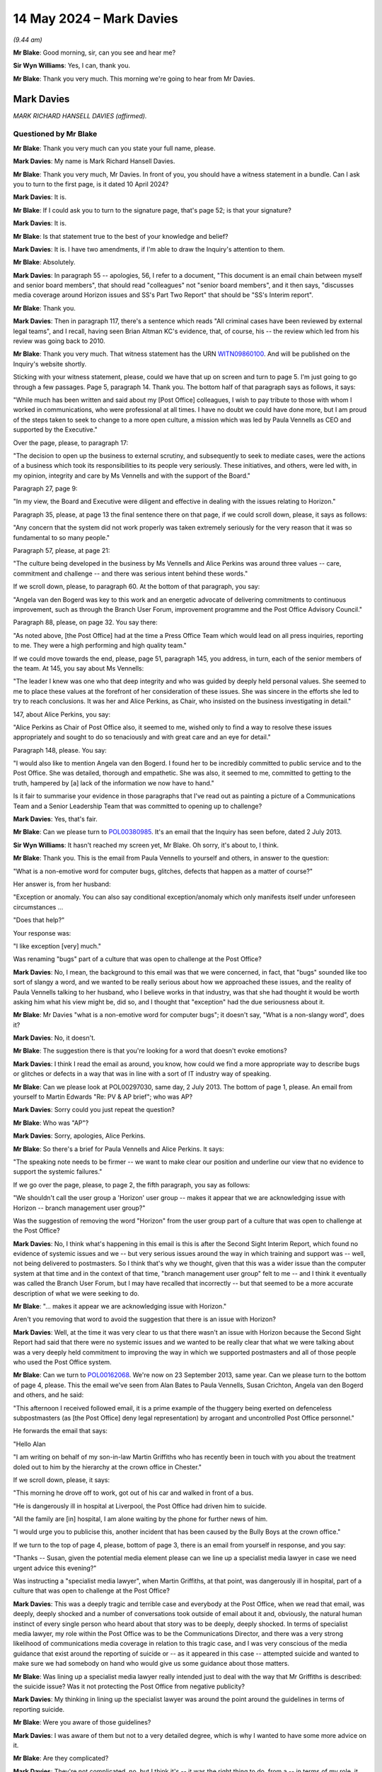 .. raw:: html

   <a id="hearing-link" href="https://www.postofficehorizoninquiry.org.uk/hearings/phases-56-14-may-2024">Official hearing page</a>

14 May 2024 – Mark Davies
=========================

.. raw:: html

   <details id="hearing-meta" open>
        <summary>
            <span class="open">Hide video</span>
            <span class="closed">Show video</span>
        </summary>
   <lite-youtube videoid="Zd7MdfGOJys" params="rel=0"></lite-youtube>
   <lite-youtube videoid="1lzO_8LZO-I" params="rel=0"></lite-youtube>
   </details>

*(9.44 am)*

**Mr Blake**: Good morning, sir, can you see and hear me?

**Sir Wyn Williams**: Yes, I can, thank you.

**Mr Blake**: Thank you very much.  This morning we're going to hear from Mr Davies.

Mark Davies
-----------

*MARK RICHARD HANSELL DAVIES (affirmed).*

Questioned by Mr Blake
^^^^^^^^^^^^^^^^^^^^^^

**Mr Blake**: Thank you very much can you state your full name, please.

.. rst-class:: indented

**Mark Davies**: My name is Mark Richard Hansell Davies.

**Mr Blake**: Thank you very much, Mr Davies.  In front of you, you should have a witness statement in a bundle.  Can I ask you to turn to the first page, is it dated 10 April 2024?

.. rst-class:: indented

**Mark Davies**: It is.

**Mr Blake**: If I could ask you to turn to the signature page, that's page 52; is that your signature?

.. rst-class:: indented

**Mark Davies**: It is.

**Mr Blake**: Is that statement true to the best of your knowledge and belief?

.. rst-class:: indented

**Mark Davies**: It is.  I have two amendments, if I'm able to draw the Inquiry's attention to them.

**Mr Blake**: Absolutely.

.. rst-class:: indented

**Mark Davies**: In paragraph 55 -- apologies, 56, I refer to a document, "This document is an email chain between myself and senior board members", that should read "colleagues" not "senior board members", and it then says, "discusses media coverage around Horizon issues and SS's Part Two Report" that should be "SS's Interim report".

**Mr Blake**: Thank you.

.. rst-class:: indented

**Mark Davies**: Then in paragraph 117, there's a sentence which reads "All criminal cases have been reviewed by external legal teams", and I recall, having seen Brian Altman KC's evidence, that, of course, his -- the review which led from his review was going back to 2010.

**Mr Blake**: Thank you very much.  That witness statement has the URN `WITN09860100 <https://www.postofficehorizoninquiry.org.uk/evidence/witn09860100-mark-davies-witness-statement>`_.  And will be published on the Inquiry's website shortly.

Sticking with your witness statement, please, could we have that up on screen and turn to page 5.  I'm just going to go through a few passages.  Page 5, paragraph 14.  Thank you.  The bottom half of that paragraph says as follows, it says:

"While much has been written and said about my [Post Office] colleagues, I wish to pay tribute to those with whom I worked in communications, who were professional at all times.  I have no doubt we could have done more, but I am proud of the steps taken to seek to change to a more open culture, a mission which was led by Paula Vennells as CEO and supported by the Executive."

Over the page, please, to paragraph 17:

"The decision to open up the business to external scrutiny, and subsequently to seek to mediate cases, were the actions of a business which took its responsibilities to its people very seriously.  These initiatives, and others, were led with, in my opinion, integrity and care by Ms Vennells and with the support of the Board."

Paragraph 27, page 9:

"In my view, the Board and Executive were diligent and effective in dealing with the issues relating to Horizon."

Paragraph 35, please, at page 13 the final sentence there on that page, if we could scroll down, please, it says as follows:

"Any concern that the system did not work properly was taken extremely seriously for the very reason that it was so fundamental to so many people."

Paragraph 57, please, at page 21:

"The culture being developed in the business by Ms Vennells and Alice Perkins was around three values -- care, commitment and challenge -- and there was serious intent behind these words."

If we scroll down, please, to paragraph 60.  At the bottom of that paragraph, you say:

"Angela van den Bogerd was key to this work and an energetic advocate of delivering commitments to continuous improvement, such as through the Branch User Forum, improvement programme and the Post Office Advisory Council."

Paragraph 88, please, on page 32.  You say there:

"As noted above, [the Post Office] had at the time a Press Office Team which would lead on all press inquiries, reporting to me.  They were a high performing and high quality team."

If we could move towards the end, please, page 51, paragraph 145, you address, in turn, each of the senior members of the team.  At 145, you say about Ms Vennells:

"The leader I knew was one who that deep integrity and who was guided by deeply held personal values.  She seemed to me to place these values at the forefront of her consideration of these issues.  She was sincere in the efforts she led to try to reach conclusions.  It was her and Alice Perkins, as Chair, who insisted on the business investigating in detail."

147, about Alice Perkins, you say:

"Alice Perkins as Chair of Post Office also, it seemed to me, wished only to find a way to resolve these issues appropriately and sought to do so tenaciously and with great care and an eye for detail."

Paragraph 148, please.  You say:

"I would also like to mention Angela van den Bogerd. I found her to be incredibly committed to public service and to the Post Office.  She was detailed, thorough and empathetic.  She was also, it seemed to me, committed to getting to the truth, hampered by [a] lack of the information we now have to hand."

Is it fair to summarise your evidence in those paragraphs that I've read out as painting a picture of a Communications Team and a Senior Leadership Team that was committed to opening up to challenge?

.. rst-class:: indented

**Mark Davies**: Yes, that's fair.

**Mr Blake**: Can we please turn to `POL00380985 <https://www.postofficehorizoninquiry.org.uk/evidence/pol00380985-email-mark-r-davies-paula-vennells-cc-martin-edwards-and-alwen-lyons-and>`_.  It's an email that the Inquiry has seen before, dated 2 July 2013.

**Sir Wyn Williams**: It hasn't reached my screen yet, Mr Blake.  Oh sorry, it's about to, I think.

**Mr Blake**: Thank you.  This is the email from Paula Vennells to yourself and others, in answer to the question:

"What is a non-emotive word for computer bugs, glitches, defects that happen as a matter of course?"

Her answer is, from her husband:

"Exception or anomaly.  You can also say conditional exception/anomaly which only manifests itself under unforeseen circumstances ...

"Does that help?"

Your response was:

"I like exception [very] much."

Was renaming "bugs" part of a culture that was open to challenge at the Post Office?

.. rst-class:: indented

**Mark Davies**: No, I mean, the background to this email was that we were concerned, in fact, that "bugs" sounded like too sort of slangy a word, and we wanted to be really serious about how we approached these issues, and the reality of Paula Vennells talking to her husband, who I believe works in that industry, was that she had thought it would be worth asking him what his view might be, did so, and I thought that "exception" had the due seriousness about it.

**Mr Blake**: Mr Davies "what is a non-emotive word for computer bugs"; it doesn't say, "What is a non-slangy word", does it?

.. rst-class:: indented

**Mark Davies**: No, it doesn't.

**Mr Blake**: The suggestion there is that you're looking for a word that doesn't evoke emotions?

.. rst-class:: indented

**Mark Davies**: I think I read the email as around, you know, how could we find a more appropriate way to describe bugs or glitches or defects in a way that was in line with a sort of IT industry way of speaking.

**Mr Blake**: Can we please look at POL00297030, same day, 2 July 2013.  The bottom of page 1, please.  An email from yourself to Martin Edwards "Re: PV & AP brief"; who was AP?

.. rst-class:: indented

**Mark Davies**: Sorry could you just repeat the question?

**Mr Blake**: Who was "AP"?

.. rst-class:: indented

**Mark Davies**: Sorry, apologies, Alice Perkins.

**Mr Blake**: So there's a brief for Paula Vennells and Alice Perkins. It says:

"The speaking note needs to be firmer -- we want to make clear our position and underline our view that no evidence to support the systemic failures."

If we go over the page, please, to page 2, the fifth paragraph, you say as follows:

"We shouldn't call the user group a 'Horizon' user group -- makes it appear that we are acknowledging issue with Horizon -- branch management user group?"

Was the suggestion of removing the word "Horizon" from the user group part of a culture that was open to challenge at the Post Office?

.. rst-class:: indented

**Mark Davies**: No, I think what's happening in this email is this is after the Second Sight Interim Report, which found no evidence of systemic issues and we -- but very serious issues around the way in which training and support was -- well, not being delivered to postmasters.  So I think that's why we thought, given that this was a wider issue than the computer system at that time and in the context of that time, "branch management user group" felt to me -- and I think it eventually was called the Branch User Forum, but I may have recalled that incorrectly -- but that seemed to be a more accurate description of what we were seeking to do.

**Mr Blake**: "... makes it appear we are acknowledging issue with Horizon."

Aren't you removing that word to avoid the suggestion that there is an issue with Horizon?

.. rst-class:: indented

**Mark Davies**: Well, at the time it was very clear to us that there wasn't an issue with Horizon because the Second Sight Report had said that there were no systemic issues and we wanted to be really clear that what we were talking about was a very deeply held commitment to improving the way in which we supported postmasters and all of those people who used the Post Office system.

**Mr Blake**: Can we turn to `POL00162068 <https://www.postofficehorizoninquiry.org.uk/evidence/pol00162068-email-angela-van-den-bogerd-susan-crichton-mark-davies-re-fw-post-office-read>`_.  We're now on 23 September 2013, same year.  Can we please turn to the bottom of page 4, please.  This the email we've seen from Alan Bates to Paula Vennells, Susan Crichton, Angela van den Bogerd and others, and he said:

"This afternoon I received followed email, it is a prime example of the thuggery being exerted on defenceless subpostmasters (as [the Post Office] deny legal representation) by arrogant and uncontrolled Post Office personnel."

He forwards the email that says:

"Hello Alan

"I am writing on behalf of my son-in-law Martin Griffiths who has recently been in touch with you about the treatment doled out to him by the hierarchy at the crown office in Chester."

If we scroll down, please, it says:

"This morning he drove off to work, got out of his car and walked in front of a bus.

"He is dangerously ill in hospital at Liverpool, the Post Office had driven him to suicide.

"All the family are [in] hospital, I am alone waiting by the phone for further news of him.

"I would urge you to publicise this, another incident that has been caused by the Bully Boys at the crown office."

If we turn to the top of page 4, please, bottom of page 3, there is an email from yourself in response, and you say:

"Thanks -- Susan, given the potential media element please can we line up a specialist media lawyer in case we need urgent advice this evening?"

Was instructing a "specialist media lawyer", when Martin Griffiths, at that point, was dangerously ill in hospital, part of a culture that was open to challenge at the Post Office?

.. rst-class:: indented

**Mark Davies**: This was a deeply tragic and terrible case and everybody at the Post Office, when we read that email, was deeply, deeply shocked and a number of conversations took outside of email about it and, obviously, the natural human instinct of every single person who heard about that story was to be deeply, deeply shocked.  In terms of specialist media lawyer, my role within the Post Office was to be the Communications Director, and there was a very strong likelihood of communications media coverage in relation to this tragic case, and I was very conscious of the media guidance that exist around the reporting of suicide or -- as it appeared in this case -- attempted suicide and wanted to make sure we had somebody on hand who would give us some guidance about those matters.

**Mr Blake**: Was lining up a specialist media lawyer really intended just to deal with the way that Mr Griffiths is described: the suicide issue?  Was it not protecting the Post Office from negative publicity?

.. rst-class:: indented

**Mark Davies**: My thinking in lining up the specialist lawyer was around the point around the guidelines in terms of reporting suicide.

**Mr Blake**: Were you aware of those guidelines?

.. rst-class:: indented

**Mark Davies**: I was aware of them but not to a very detailed degree, which is why I wanted to have some more advice on it.

**Mr Blake**: Are they complicated?

.. rst-class:: indented

**Mark Davies**: They're not complicated, no, but I think it's -- it was the right thing to do, from a -- in terms of my role, it was the right thing to do to potentially line up specialist advice.

**Mr Blake**: Can we look at POL00101361, please.  We're now into 2014, 11 September 2014.  Can we turn to page 3, please. There is an email from a postmaster, Bryan Hewson, referring to a report on BBC Radio 4:

"Post Office's Horizon computer system subpostmasters having lost their positions and 'including a handful who were imprisoned'.

"Tuesday evening.

"Scoured [the Post Office] website for official statement -- couldn't find it -- I must have missed it Media pages -- the press release must be there -- nothing listed -- started to think I had imagined the news on the radio."

"Wednesday ...

"'Warm-up' consisted of hearing staff talking of seeing local TV news [regarding] Post Office Horizon, innocence, jailed, lost businesses.

"My staff were in a state of shock and disbelief and anger at how people like them and their friends could have been accused of theft, lost their homes or even worse sent to prison.

"I was half prepared to meet my staff's reaction. I gave reassurance as best I could:

"New management at the top [Paula Vennells]

"New policies of openness, transparency & honesty working together across the whole organisation, as per last Forum meeting in London.

"Wednesday night.

"Scoured [the Post Office] website for another hour -- no statement found ... my best efforts.

"Why was this handled this way?

"To ensure the stated policy of openness transparency etc is fully implemented as designed, ie nice sounding words that will never permeate even within Head Office/Support Centre London?

"Why was there not a Memoview as a minimum means of communicating simultaneous with the Press briefings?

"As Michael knows Angela, in the last few weeks I have been trying to support branches with Mail's coaching.  Please do not underestimate the blow to counter staff's and branch owner's morale of the 'news' broadcast on Tuesday.

"I intend bringing this matter up under [any other business] at today's meeting and am hoping this note will allow time for an appropriate answer to be given."

Page 2, please, it's an email from yourself to Angela van den Bogerd and others, at the bottom of the page, please, and you say:

"I will email Bryan.  I appreciate the point but I am not prepared to make a decision based on feedback from one source.  If we had pushed messaging out, thousands of people who didn't hear the coverage would have been alarmed and worried and I don't believe that doing that would be in anyone's interests."

Was not addressing a BBC Radio 4 story about imprisoned subpostmasters part of a culture that was open to challenge at the Post Office?

.. rst-class:: indented

**Mark Davies**: This was one case of where there had been media coverage around these issues and it was always a very fine judgement as to whether to effectively do a piece of communications, internal communications, to the whole Network, which was around 11,000 branches and 30,000/40,000 people, when, in fact, it was a piece of coverage that was a one-off.  I think, you know, I may have got that one wrong and I do remember ringing Bryan Hewson about it and talking him through it.  I think, as I say, they were very difficult lines to get right.

.. rst-class:: indented

What we did make sure was that all of our field teams and everybody in the NBSC, the business centre that -- the helpline effectively, that was set up to support postmasters, had lines, had had positions to take, if those issues were raised with us and I think, as I say in a separate email there, we hadn't had a huge amount of questions about the issue, but I accept it's a fine line and I accept I might have got that one wrong.

**Mr Blake**: Thousands of people who didn't hear the coverage would now hear it, if you had made a statement, wouldn't they?

.. rst-class:: indented

**Mark Davies**: Well, yes, and the reason, because, of course, this is 2014, where we're acting in good faith on the basis that we don't believe there are systemic issues with Horizon, where we have 50,000 people using the system every day, and we have a number to clients and not to mention of course the millions of customers who came to the Post Office, and one of the considerations was not creating something which would lead to people being concerned about their Post Office business in whatever form that took.  Obviously, that's the context in which we were operating at the time, where we weren't -- where we didn't believe there were systemic issues with the system.

**Mr Blake**: POL00162598, please.  We're now in 10 August 2015, second half of the page, please, an email from yourself.

"Dear all

"This note is designed, following a [group executive] discussion today, to set out why we are not proposing to put up an interview for Panorama on Horizon."

We will come back to the substance of this document but, if we scroll up, there's a response from Paula Vennells.  She says:

"I agree completely -- I have no wish to give any legitimacy to Panorama and our statement should make that clear.  Where we can give an objective view, eg in other media then fine."

Was that part of a culture that was open to challenge at the Post Office?  Not putting up somebody for interview on Panorama?

.. rst-class:: indented

**Mark Davies**: Again, this was a very fine line.  We had initially planned to put an interviewee up for the Panorama programme but ultimately decided not to because the programme was clear that it intended to go into individual cases and we weren't prepared to do that at the time, largely because those cases were being looked at by the CCRC.

**Mr Blake**: POL00174418, 18 August 2015.  This is after the Panorama programme.  If we scroll down to the bottom.  There is an email to you from you Elena Nistor.  Were you aware she was the internal Audit Manager at the Post Office?

.. rst-class:: indented

**Mark Davies**: Mm.

**Mr Blake**: Yes?  She says:

"Hi Mark,

"The programme last evening was indeed damaging and I think highlights again the questions about the Horizon systems and if it is true there were bugs within the system?

"I know our external auditor raised couple of years some issues regarding the change management process for Horizon.

"Would you have time for a 15-minute chat this week at any point ..."

Your response:

"Hi Elena

"Thanks for this.  It's certainly the case that in the cases referred to us, there has been no evidence at all of Horizon being the reason for any losses in branch.  Indeed losses have been clearly the result of individual action."

No evidence at all; clearly the result of individual action: was that part of a culture that was open to challenge at the Post Office?

.. rst-class:: indented

**Mark Davies**: It was the position as we understood it at the time, following the Second Sight Report.

**Mr Blake**: What we have seen here from 2013 onwards is, year after year, the same mantra.  As director of communications, were you responsible for pursuing that mantra?

.. rst-class:: indented

**Mark Davies**: Not at all.  In fact, we did number of things that were very open.  For instance, you referred to Panorama, we did a two-hour briefing for Panorama journalists on the record with myself and Angela van den Bogerd and other colleagues as well.  When the Second Sight Report was published in 2013, we published it on our website, with a press release.  I went on the Today Programme in, I think, 2014, apologies if that's not the correct date. It was always a final balance and the role of a Communications Director is to find that balance, and sometimes we got it right, sometimes we got it wrong. But certainly our intention, throughout, was to be as open as possible on these issues.

**Mr Blake**: Renaming bugs; removing the word "Horizon"; not giving interviews, evidenced over number of years: do you really think that is evidence of a culture of openness at the Post Office?

.. rst-class:: indented

**Mark Davies**: I think when balanced with some of the other things we did that I just mentioned, I think it -- I'm certainly not saying it was the perfect approach to communications, for sure.  I have made many mistakes, just as we all have, but I do think that we did our very, very best to be open and transparent on these issues.

**Mr Blake**: Let's go back to your witness statement, please, page 10, paragraph 28.  You say:

"In relation to my role specifically, what we could not accept -- in the context of what we knew at the time -- was inaccurate media coverage which damaged customer and postmaster confidence in a key delivery system."

Moving on, please, to paragraph 94, that's page 34, you say there:

"Given the lack of interest from the vast majority of journalists, and the apparent lack of impartiality on the part of some of those covering the issue, we believed we were acting in good faith and appropriately based on the context of what we knew at the time."

Paragraph 108, please, page 39.  You say there about Nick Wallis:

"Mr Wallis is a journalist who has covered these issues for many years and has been clear in his view that Post Office was in the wrong -- that is his right, of course, but it naturally influenced the way we engaged with him, though we were always -- I believe -- helpful and courteous."

Paragraph 113, please, page 40.  You say there:

"It was clear to me that the programme would be very damaging to [the Post Office's] reputation because it would be extremely difficult to ensure balance and impartiality."

This is a witness statement that you have written this year.  Weren't they -- Mr Wallis, Panorama -- the ones who actually got it right?

.. rst-class:: indented

**Mark Davies**: Obviously, we now know a huge amount more than we did back then about the Horizon system and I would actually just like to say how very, very, sorry I am that this issue has caused so much pain and anguish to so many people over so many years, and particularly sorry that I and Communications have played a part in prolonging that pain and anguish.  When we were operating in relation to Panorama and Mr Wallis and other journalists who approached us on these issues, we always acted on good faith, based on the information we had at the time.

**Mr Blake**: That wasn't the question I was asking.  The question I was asking was: weren't they the ones who got it right?

.. rst-class:: indented

**Mark Davies**: As I said, we now know from the court judgments of Lord Justice Fraser that the situation was far more difficult than we ever thought, so yes.

**Mr Blake**: Throughout your witness statement, you refer to "inaccurate media coverage", "lack of impartiality", "difficult to ensure balance and impartiality".  Where do you acknowledge that, in fact, those who you are complaining about got it right?

.. rst-class:: indented

**Mark Davies**: I don't think I did acknowledge that in the statement.

**Mr Blake**: Can we please have a look at POL00173770.  Can we turn to the second page, please, the bottom of the second page, an email not yet sent to you but it is in due course forwarded to you:

"Hi both -- Matt has been contacted by a producer at BBC Panorama [this is the 2013 programme] which is considering running a programme on the Horizon/Justice for Subpostmasters issue.

"To inform their decision on whether to run with the programme or not, he's keen to talk to someone at the :abbr:`NFSP (National Federation of SubPostmasters)` in more detail about our take on the issue and about our experience of Horizon more broadly."

So they have contact with the NFSP.  If we scroll above, we can see eventually, at page 1, it's sent to you.  Halfway down the page, please, and you say:

"This was never funny but is now beyond a joke!

"We really need Portland ..."

That's Portland Communications, is it?

.. rst-class:: indented

**Mark Davies**: That's correct.

**Mr Blake**: "... to earn their money now with some innovative and interesting ways of getting us back on the front foot. I am not sure what we've had from them.

"We need some other voices in this, the journalism is appalling."

Could we please look at `POL00101345 <https://www.postofficehorizoninquiry.org.uk/evidence/pol00101345-email-paula-vennells-mark-r-davies-re-yesterdays-coverage>`_.  The email in the middle of the page is from yourself to Paula Vennells.  Five paragraphs down, you say as follows:

"To your point regarding your fellow commuters there is this, I think: the media reports were skewed to present the picture the journalists wished to present -- that of the corporate beast trampling on the downtrodden subpostmaster.  This kind of campaigning journalism is always likely to capture sympathy and it's why they do it that way.  For the reasons set out above it wouldn't be in our interests to get into a detailed debate on the report.

"The problem we have is that journalists with an agenda are always going to believe Second Sight ahead of us."

Can we please look at POL00101629.  5 December 2014. If we scroll down to the bottom of page 3, please:

"... Nick Wallis called regarding an interview with Paula on Horizon for BBC News/One Show.  They would like to do this tomorrow or over the weekend.

"Basically, they have got wind of a letter that Paula sent to a number of MPs regarding [the Post Office's] position on the mediation system.  The MPs are expected to release a response over the coming days which will bring a large degree of information on scheme into the public domain.  He hasn't seen the letter but hopes to by the time the interview takes place.  The interview will question the integrity of the system and the claims of the [subpostmasters] involved."

If we scroll up, please.  There's an email from Melanie Corfield on page 2 to yourself and also to Ruth Barker.  About 4 paragraphs down, she says as follows, she says:

"We can go back to Nick to reiterate previous points we have made about confidentiality of scheme, inappropriateness of interview but offer statement along the lines pasted below?  After all he is essentially asking Paula to respond to something that hasn't even happened yet (ie the response to her letter!).  While Nick is still fishing around we need to avoid giving him anything new?  Happy to discuss.  I am in a meeting this [afternoon] and I know you are involved in another issue.  I have to leave promptly tonight for a commitment but around in the morning."

You respond, in fact, you forward it to Belinda Crowe, the bottom email, thank you, and you say:

"Read the chain from the bottom including the Nick Wallis call note.  Sounds like [Members of Parliament] might do something as a collective shortly.  If that happens we need to think again about whether to agree to an interview -- me, not Paula.  Otherwise it could end up back in Parliament.

"I pretty much agree with Mel's view here, but we might need to be ready to change approach."

Then the response from Belinda Crowe is:

"Can we speak at some point about this on Monday?"

Then you send an email, your response to her.  You say:

"I called.  I've just seen [Nick Wallis'] latest email.  I am tempted to offer an interview in which we simply say in response to questions:

"'The BBC is asking us to break the confidentiality of a mediation scheme, the workings of which were agreed by all parties.  This is an intolerable position.  We have gone over and above the responsibilities we have as a business.  In two and a half years there has been no evidence etc ...'

"If I stick to that line, what is the proposal with doing an interview?  I appreciate you may think I am sliding but I can't sit and take this garbage much more."

Turning, please, to POL00102062, 23 January 2015, if we scroll down, please.  You've written an email, it's a note, and you say:

"I've written the below for no reason other than it made me feel better."

We will come back to this email but you say as follows:

"It's fascinating to be part of a conspiracy.  To be at the heart of a corporate cover up.  But frustrating too, when the reality is a hard story to tell, and some distance from the picture painted by a determined band of at adversaries.

"In our case, we are up against a campaign group, a few journalists (mainly from the BBC) and some MPs. And you have to hand it to them: they know what they are doing in terms of mounting a campaign.  It's just that --whisper it quietly -- all is not what it seems."

One final email, before I get to the question. `POL00111699 <https://www.postofficehorizoninquiry.org.uk/evidence/pol00111699-email-paula-vennells-mark-r-davies-re-board-glo-sub-committee>`_, much later on, 21 February 2019, an email from yourself to Paula Vennells and others.  You say as follows:

"Our external communications strategy on this is to minimise negative coverage by holding the robust line we have deployed throughout.  In doing so we have thus far succeeded in minimising coverage in the mainstream media.  Throughout the trial we have been measuring sentiment among external audiences -- the trial has had no discernible impact in terms of increasing external interest in this issue.

"There are a group of journalists who have staked their professional reputations on campaigning on behalf of those who have now taken us to court.  They -- and one in particular -- drive most of the periodic increases in external coverage.  We have sought to engage with this group but there is an unwillingness to engage with our side of the story.  That is regrettable, of course."

You then say:

"Private Eye has also featured the issue regularly, claiming Post Office has knowingly covered up evidence of what it calls the 'deep dodgy' Horizon system.  We believe the content in Private Eye is almost certainly provided to it by one of the 'campaigning' journalists who have staked their reputation on proving that Post Office has conspired to see otherwise innocent people jailed or penalised.

"By holding our line and not giving the story further oxygen, we prevent the issue going the channels above and while of course it is uncomfortable when we face negative coverage it has never reached the stage of a media onslaught as seen on other such issues facing organisations such as ours."

Email, after email, after email, blaming the journalists, isn't it?

.. rst-class:: indented

**Mark Davies**: Well, with the benefit of hindsight, they absolutely -- some of them look ludicrous, I agree.

**Mr Blake**: Had you ever asked yourself "Might we, in fact, be the baddies"?

.. rst-class:: indented

**Mark Davies**: I have asked myself that question; I've asked myself many, many questions over this issue many, many, many times, over the course of the last few months, over the course of the last few years and throughout the whole period I was dealing with these issues.  We really believed that we were doing the right things.  We'd appointed Second Sight to lead an investigation, which we thought was the right thing to do.  We then create a mediation scheme because we wanted to give people the opportunity to raise the issues that they had.  We advertised for people to come forward to the scheme, the Mediation Scheme, using our communications channels to do so.  You know, we held a two-hour briefing with Panorama.  We published a press release, et cetera, et cetera.

.. rst-class:: indented

We'd really tried and the context is that we really believed that we'd tried to do the right things.

**Mr Blake**: Were you absolutely blinkered --

.. rst-class:: indented

**Mark Davies**: No.

**Mr Blake**: -- at this time?  Who is the one journalist who is mentioned in this email?

.. rst-class:: indented

**Mark Davies**: That would be Mr Nick Wallis.

**Mr Blake**: Did you at any time think, actually, there might be something in what he's saying?

.. rst-class:: indented

**Mark Davies**: Of course.  As I've said, I asked myself the question many, many times and I regret that I didn't ask more questions.  I wish I'd pushed harder, I wish that I'd been perhaps as hard on and as assertive with our supplier as I was with Panorama and with journalists at times, for sure.  Of course, I've asked myself those questions many, many times and will continue to do so. I have a huge amount of regret over this issue and will always have that regret.

**Mr Blake**: Looking at those later emails that I've shown you, the emails addressing journalists, attacking journalists, were they part of a culture of openness?

.. rst-class:: indented

**Mark Davies**: I think it's unfair to take a few emails as symptomatic of what the broader environment that we -- that I led in the Communications Team at the Post Office.  I've always been hugely committed to openness and transparency with journalists.  I was a journalist myself for 14 years. I've got a huge amount of respect for journalists and journalism.  On this particular issue, absolutely, I was assertive.  As I say, I regret that I was as assertive as I was but, ultimately, I'm not a technical expert, I'm not a legal expert.  I had to operate based on -- in good faith, on the information that I had to hand at the time and did so in that way.

**Mr Blake**: They're not just a few emails, are they, though, because the emails that I've shown you are over several years: emails from 2013, emails from 2014, emails from 2015. Emails from before the Second Sight Interim Report, emails from after the Interim Report, and they all have a very similar line about them, don't they?

.. rst-class:: indented

**Mark Davies**: They have a very line in the sense that we felt that the actions that we were taking, the appointment of Second Sight, the setting up of the Mediation Scheme, the openness that we showed to Panorama in the initial stages of our engagement with Panorama, we felt that those issues were not being fully recognised.  For instance, with Panorama, we felt that it would have been helpful if they'd have spoken to the National Federation of SubPostmasters, who represent -- represented 6,000 postmasters at the time and who, I think as the Inquiry is aware, didn't, at the time, didn't have any concerns about the Horizon system, and it felt as though the journalists had an agenda and that that agenda was to say that the Post Office was in the wrong.  Obviously, context and hindsight tells us that we were in the wrong and I deeply regret that that's the situation.

**Mr Blake**: Do you think that the Post Office did enough investigating of its own to look into the problems with Horizon?

.. rst-class:: indented

**Mark Davies**: Well, self-evidently, I don't think enough investigation went into it.  It's not really a question for me as Communications Director.

**Mr Blake**: But you were communicating that very message, weren't you, that Horizon was robust, nothing to see here. Surely you can have an opinion as to whether the Post Office carried out enough investigations and, frankly, whether you personally looked into matters enough?

.. rst-class:: indented

**Mark Davies**: No, well, I mean, clearly not enough investigation went on, because issues have emerged in the course of the last few years that have shown that Horizon was far more -- had far more faults, far more bugs in it than we ever realised and ever understood at the time.  So, absolutely, for whatever reason the correct levels of investigation didn't take place.  I agree with that.  Do I -- as I said, I regret deeply that I didn't do more to question internally.  I always insisted that our Communications Team, we weren't just effectively a postbox for information.  If colleagues told us something, we would scrutinise it and push back.  I wish we'd pushed back harder, I wish I'd pushed back harder.

**Mr Blake**: I'm going to move on to the topic of Second Sight.  Can we begin with POL00164510.  This is an email from Hugh Flemington to Alwen Lyons, you, Rodric Williams, Jarnail Singh and Lesley Sewell:

"1.  We have a new criminal case starting in [that's Birmingham] next Monday [and that's a matter we have seen with other witnesses].  Jarnail to get [Cartwright King] up to speed using Alwen to enable [Cartwright King] to say something to the judge regarding bugs [the Post Office] have found and disclosed ([the Post Office] have found them, not [Second Sight] -- that's an important PR point) ..."

Just pausing there, and we'll see it often repeated that Post Office had found the bugs, were you aware, as to whether it was Gareth Jenkins or the Post Office who had notified Second Sight about bugs in Horizon?

.. rst-class:: indented

**Mark Davies**: I may have been aware.  I don't recall.

**Mr Blake**: Do you ever recall asking anybody whether it was correct that the Post Office found the bugs and notified Second Sight?

.. rst-class:: indented

**Mark Davies**: I recall that I was told that Post Office had found the bugs and told Second Sight.  I don't recall whether I questioned that or not.  I would like to think I did but I can't possibly recall whether I did or not.

**Mr Blake**: So:

"... using Alwen to enable [Cartwright King] to say something to the judge regarding the bugs [Post Office] have found and disclosed ([the Post Office] have found them, not [Second Sight] -- that's an important PR point) ..."

To what extent is a PR point relevant to a Crown Court judge?

.. rst-class:: indented

**Mark Davies**: Well, that would be a question for -- sorry, who is this email from?

**Mr Blake**: It's from Hugh Flemington?

.. rst-class:: indented

**Mark Davies**: That would be a question for Mr Flemington.  I would place a Crown Court judge very high above a PR point.

**Mr Blake**: "... and fact that a [Second Sight] Interim Report may be coming out before the MPs summer recess (16 July) to offer judge the chance to adjourn the case.  That just makes us look open and transparent and seems the prudent thing to do."

Number 2:

"Mark D -- could we prepare an 'on the offensive' [communications] statement to go out on Monday -- and we send out letters to relevant affected [subpostmasters/ ex-subpostmasters] of the 14 bug on Monday too?"

Now, this is something that we've seen with other witnesses: there were these two bugs, what were referred to there as the 64 and the 14 bugs and there are letters that are going out to affected subpostmasters; do you recall that issue?

.. rst-class:: indented

**Mark Davies**: I recall the issue in relation to the Second Sight Interim Report.  I don't, in all honesty, recall this specific -- I mean, I've seen this email since it was disclosed, obviously but I didn't -- when I saw it this time, it didn't ring a bell.

**Mr Blake**: It says:

"Mark D -- could we prepare an 'on the offensive' [communications] statement ..."

Do you think it was appropriate to prepare an "on the offensive" communications statement when the Post Office was notifying subpostmasters or former subpostmasters of those two bugs?

.. rst-class:: indented

**Mark Davies**: As I say, I don't recall this email.  I don't find this language particularly -- I'm not keen on that.

**Mr Blake**: What would you have understood "on the offensive" to have meant?

.. rst-class:: indented

**Mark Davies**: Well, I suspect he's suggesting that we do a proactive press release of some kind to set out these issues but I honestly don't recall what actually happened as a result of this email.

**Mr Blake**: "This comms statement to include:

"[The Post Office] found the bugs and told [Second Sight] (ie [Second Sight] didn't find them).

"[The Post Office] are being open about them.

"Get [Fujitsu] to confirm bugs don't affect the transaction data."

There's then a Board meeting, a couple of days later.  Can we please look at `POL00021515 <https://www.postofficehorizoninquiry.org.uk/evidence/pol00021515-post-office-limited-board-minutes-01072013>`_.  We may see other Board minutes.  You're down in attendance.  Were you regularly in attendance at Board meetings?

.. rst-class:: indented

**Mark Davies**: I attended Board meetings on a fairly regular basis but not routinely.

**Mr Blake**: Who invited you to those Board meetings generally?

.. rst-class:: indented

**Mark Davies**: I would generally be invited, well, by the Chair, but Paula would have passed on the request.

**Mr Blake**: Did you have a personal relationship with the Chair?

.. rst-class:: indented

**Mark Davies**: I think, as is known to the Inquiry, I worked for a time for the Chair's husband.

**Mr Blake**: That was Jack Straw?

.. rst-class:: indented

**Mark Davies**: That's correct.

**Mr Blake**: Was she your link to the Post Office: did you join because of her or ...?

.. rst-class:: indented

**Mark Davies**: I heard about the vacancy at the Post Office and applied.  I went through a rigorous recruitment process, which involved, I think, two or possibly three assessment interviews plus an assessment day.  I'd certainly heard about the vacancy through my connection but --

**Mr Blake**: Which connection, sorry?

.. rst-class:: indented

**Mark Davies**: Through the fact that I'd previously worked for Jack Straw.

**Mr Blake**: Who told you about the vacancy?

.. rst-class:: indented

**Mark Davies**: I don't recall.

**Mr Blake**: How do you recall that you'd heard about it through that connection?

.. rst-class:: indented

**Mark Davies**: I think it was -- I was approached.  I honestly can't remember, Mr Blake.  I think I was either approached by a headhunter, potentially, or it could have been that it was mentioned to me by Mr Straw.  I honestly can't recall.

**Mr Blake**: If it was through the connection then it wouldn't have been a headhunter, would it?

.. rst-class:: indented

**Mark Davies**: I think -- well, obviously, the headhunter -- if it was a headhunter, and I genuinely can't recall, they would have recalled that I'd worked -- or they would have known that I'd worked for Jack Straw and that Alice Perkins was the Chair of Post Office.

**Mr Blake**: Returning to these minutes, at this particular meeting, is there a lawyer present?

.. rst-class:: indented

**Mark Davies**: No.

**Mr Blake**: Do you recognise any IT specialists present?

.. rst-class:: indented

**Mark Davies**: No.

**Mr Blake**: If we scroll down, please, there is a section on Horizon.  I'm just going to read a couple of paragraphs from that:

"(a) The CEO apologised for the short notice in keeping the Board update but explained that issues had arisen over the last couple of days.  She gave an update on the Horizon review which was being undertaken by Second Sight and their Interim Report which was to be presented at a meeting of MPs on 8 July.  The investigation to date had found no systemic issues with the Horizon computer system but had highlighted areas for improvement in support areas such as training.

"The CEO explained that the Horizon, like any large computer system, would occasionally have anomalies and two were known of over recent years.  The business had dealt with these anomalies to ensure no subpostmaster was out of pocket and these anomalies had not affected any of the cases which Second Sight had reviewed. Second Sight had been told of these anomalies and they would include them in their report."

Over the page, please:

"The CEO was concerned that the report from the independent forensic accountants was not as factual as expected and could lead to loose language at the MP meeting.

"The Board asked the Business to challenge Second Sight to ensure changes were made to the report where possible and asked the Business to prepare their communication to combat any inaccuracies."

We have there:

"Action:

"CEO/Mark Davies."

Why were you personally tasked with changing the report of an independent investigation?

.. rst-class:: indented

**Mark Davies**: I don't think I was.  I think the action that refers there in (d) is to the business to prepare their communication to combat any inaccuracies.  I don't believe that -- and I certainly didn't take it that I was being asked to challenge Second Sight to ensure changes were made to the report --

**Mr Blake**: Do you recall seeing any copies of the report before it was published?

.. rst-class:: indented

**Mark Davies**: I don't recall.  I don't recall.

**Mr Blake**: Do you recall making any proposals to change a draft of the report?

.. rst-class:: indented

**Mark Davies**: I'm as certain as I can be that I didn't.

**Mr Blake**: Do you think it is unusual, given that the context, that the only two named people for action here are you and the CEO?

.. rst-class:: indented

**Mark Davies**: Is it possible to just scroll back to who was in attendance at the meeting, Mr Blake, if possible?

**Mr Blake**: Yes.

.. rst-class:: indented

**Mark Davies**: I'm surprised, looking at that list of attendees, that Susan Crichton wasn't there at the time because my understanding or my recollection is that she sort of held the relationship with Second Sight at that time. So I'm surprised that she's not listed as being present.

**Mr Blake**: Do you recall the relationship with Susan Crichton and the Board at this time?

.. rst-class:: indented

**Mark Davies**: No, I don't.

**Mr Blake**: Are you aware of any reason why she might not have been present at the Board?

.. rst-class:: indented

**Mark Davies**: I'm not, no.

**Mr Blake**: Have you heard any suggestions relating to why she might not have been at the board?

.. rst-class:: indented

**Mark Davies**: No.

**Mr Blake**: Can we please look at POL00296941.  This is a draft briefing to Paula Vennells of 1 July, so the same day. Is this a document you recall?

.. rst-class:: indented

**Mark Davies**: Only since I've seen it disclosed for the Inquiry. I may have seen it when it was first produced but I cannot recall if I did or not.

**Mr Blake**: If we scroll over the page, it's a briefing on the Second Sight review, Interim Report.  Is it likely that you would have seen this at the time?

.. rst-class:: indented

**Mark Davies**: I think it's likely.

**Mr Blake**: Could we please turn to page 6, bottom of page 6 into page 7 is the "Forward Strategy":

"Plan A: Meet [James Arbuthnot] and try to persuade him to postpone his meeting with Second Sight on Tuesday, 9 July.

"If not successful, Plan B: We are preparing a full communications strategy and will consider rebuttal and tactics in line with an approach aimed to minimise reputational impact to Post Office Limited."

Do you recall there being this Plan B?

.. rst-class:: indented

**Mark Davies**: Absolutely, in terms of the Second Sight Report, as with any major report, which would have had external focus, I would have been asked to come up with a -- to work with my team to produce a communications strategy and I think that's -- you know, that's not unusual at all.

**Mr Blake**: It certainly reads as though Plan B is to go against Second Sight; do you agree with that?

.. rst-class:: indented

**Mark Davies**: No, I don't agree with that.  On the contrary, actually, I do recall at the time I was extremely keen that we were very open about the Second Sight Report.  I can't say whether it was my idea that we published the Second Sight Report externally but I certainly was very supportive of that, as I was supportive of issuing a press release to go on the same day as the Second Sight Report being published.

**Mr Blake**: Rebuttal and tactics sound very much like the plan was to rubbish Second Sight's findings?

.. rst-class:: indented

**Mark Davies**: That's absolutely not correct.

**Mr Blake**: If we scroll down, please, we have "Key Messages".  It says for you to "review and amend as necessary", so it's likely that this did land on your desk?

.. rst-class:: indented

**Mark Davies**: Oh, very likely, yeah.

**Mr Blake**: "With respect to the 62 Branch and 14 Branch anomalies", points to be made are, for example:

"We found the anomalies ...

"The anomalies were detected, resolved, and we communicated the problem to subpostmasters."

Do you recall who was responsible for developing these points?

.. rst-class:: indented

**Mark Davies**: Well, my team would have been -- I and my team would have been responsible for developing the -- a press release based on the report, but not -- so where it says there, "With respect to the 62 Branch and 14 Branch anomalies", we would have been asked to take these points into consideration as we developed a press approach, a press release, which I think was then -- well, I know was then developed.  Obviously, that wouldn't be done in isolation of the wider business, as no piece of communications ever was done in isolation of the wider business; it would have been a collaborative approach across the business, including obviously Legal, IT, Network, Security, et cetera, et cetera, and I'd imagine, in this case, although obviously it's -- I think it's 11 years ago, I imagine Fujitsu -- we would have liaised with the Fujitsu Press Office as well, which we did as a matter of course on these matters too.

**Mr Blake**: Can you assist us with that?  You say as a matter of course.  So you had a counter part at Fujitsu that you liaised with?

.. rst-class:: indented

**Mark Davies**: Yeah, of course.  So the Post Office -- it might help the Inquiry if I just set out briefly what the Post Office Communications Team comprised of.  I mean, it comprised of a Press Office of, I think, four or five press officers, a Stakeholder Management Team, who worked with MPs and councillors and other stakeholders, an Internal Communications Team which, obviously, was responsible for internal communications with our colleagues, our employed colleagues but also our franchised colleagues and the postmaster community as well, and then the people who put together the website and other elements too.

.. rst-class:: indented

So whenever a report such as this one -- and there were many reports and press initiatives during the time I was at the Post Office -- were developed, they would effectively come to us -- whichever part of the business was leading on the issue, would come to us and say, "We need a press strategy, a media strategy and an internal communications strategy for it, as well".  So we would then work with whichever part of the business that was to put together the relevant materials.  So it might be a press release, it might be an internal communications piece and I think, for the Second Sight Report, or from my recollection, is, and I'm sure it's the case, that we produced a press release but we'd have also produced internal communications materials as well, to talk to the business to tell the story of what was happening in relation to the Second Sight Report.

.. rst-class:: indented

Sorry, does that help?

**Mr Blake**: Well, Mr Davies, the impression that you're giving is certainly one where you were just effectively carrying out the orders of others within the business but we saw at the Board that you were, actually, specifically tasked with the response, weren't you, at Board level?

.. rst-class:: indented

**Mark Davies**: Specifically tasked with the response in terms of creating the communications package, absolutely.  I --

**Mr Blake**: So it wasn't just a press release.  It wasn't anything -- part of your usual day-to-day work.  This was a Board level direction for you to personally direct the response to the Second Sight Interim Report?

.. rst-class:: indented

**Mark Davies**: I think it's really important to say that the media response, so the creating a press release, creating an internal communications messaging, I think to go back to the Board meeting.  It is absolutely not the case that I was tasked with trying to persuade Second Sight to change their report.  That did not happen.  What did happen was I was tasked with creating a press media communications response, absolutely.

**Mr Blake**: You were mentioning Fujitsu.  Who did you liaise with at Fujitsu?

.. rst-class:: indented

**Mark Davies**: I don't recall -- sorry, you did ask me that question, apologies.  I don't recall specific names and most of the communication between my team, the Press Office Team, would have been directly between my Press Office Team and the Fujitsu Press Office team and, obviously, Fujitsu like any other organisation, like the Post Office, has its own media team.

**Mr Blake**: Did you have somebody you could pick up the phone to at Fujitsu?

.. rst-class:: indented

**Mark Davies**: I don't recall names but I dealt with the Director of Communications, I think it was, at the time.  I don't recall names, though, apologies.

**Mr Blake**: Would you feed them technical questions, for example?

.. rst-class:: indented

**Mark Davies**: No, I mean, most of the sort of day-to-day questions on technical matters would go via my Press Office, our Press Office, the Communications Press Office, absolutely.  I didn't get involved in dealing with technical questions myself.  But any technical questions that were being fed to Fujitsu would also be fed through the IT Team as well.  So it was a collaborative approach.  There wasn't a sort of separate set of people asking questions and then another set of people asking questions, if that makes sense.

**Mr Blake**: Given that you were responsible for the strategy, why do you say that you weren't getting involved with the technical matters?  Wasn't that quite an important part of your job?

.. rst-class:: indented

**Mark Davies**: Well, essentially, we would be -- the Second Sight Report would be presented to us and we would then take that report and then build out a press release from the report, and then, in doing so, liaise with other colleagues within the Post Office and also with Fujitsu. So we wouldn't be taking raw material ourselves and creating material ourselves; we would be building out from the existing report.

**Mr Blake**: Can we look at POL00029627.  This is the very next day, and it's a later draft of the same briefing note.  Can we look at page 6, please, the bottom of page 6 into page 7.  So we see at the very bottom the forward strategy the wording has slightly changed there because Plan A, it now says, "This is unlikely to be successful".  So by the day after the board meeting, it seems as though the likely scenario is that you're going to have to prepare a full communications strategy.  Do you recall that?

.. rst-class:: indented

**Mark Davies**: I really don't recall the interplay between the meeting with Lord Arbuthnot, as he is now, and the communications strategy.  I don't recall those two things being connected.  I think our intention always was that we would publish the Second Sight Report.

**Mr Blake**: Do you think it may be surprising that, by that stage, your plan was to rebut and develop tactics in respect of a firm of independent investigators that had been instructed by the Post Office to carry out an independent investigation?

.. rst-class:: indented

**Mark Davies**: No, because rebuttal and tactics would refer to what questions we might receive off the back of the Second Sight Report, so we would receive questions relating to the report.  So we would therefore have -- and where it says, "Rebuttal" that effectively means a Q&A, a set of question and answers that we would expect to be asked by journalists or others.  "Tactics" is really about whether we would do TV interviews about it?  Would we do radio interviews about it?  Would we put out an internal communications plan?  Would we contact MPs, other than Lord Arbuthnot?  Those sort of considerations.  So it doesn't strike me as surprising.

**Mr Blake**: Aiming to minimise reputational impact on Post Office in respect of an independent report -- I'll go back to the questions that I was asking first today, which is: do you think that was part of a culture of openness?

.. rst-class:: indented

**Mark Davies**: I think that managing reputational risk for any large organisation, such as Post Office, is a fundamental part of a Communications Team, along with facilitating responses, along with informing key audiences about new products, about the performance of the business, et cetera, et cetera.  Minimising reputational risk is part and parcel of communications -- the communications profession.

**Mr Blake**: Thank you, sir.  That might be an appropriate time to take our morning break.

**Sir Wyn Williams**: Yes, by all means.

**Mr Blake**: Thank you very much.

**Sir Wyn Williams**: Let me just check.

**Mr Blake**: I think 11.05.

**Sir Wyn Williams**: Yes, 11.05.

*(10.52 am)*

*(A short break)*

*(11.05 am)*

**Mr Blake**: Thank you, sir.

Can we please turn to POL00189880.  We're on the same day, 2 July 2013, and you have drafted a statement, and you are seeking comments from various people.  Could we please look at the statement, it's `POL00189881 <https://www.postofficehorizoninquiry.org.uk/evidence/pol00189881-draft-post-office-statement-horizon-system>`_.  I'm just going to read to you from the statement quite a lot of text that I will go through.  It starts:

"DRAFT Post Office statement on Horizon system.

"An interim review into concerns around the computer system used in the Post Office branches has concluded that there are no systemic issues in relation to the system, the Post Office has announced.

"The review -- undertaken independently by Second Sight Support Services Limited in consultation with the Post Office, James Arbuthnot MP and Justice for Subpostmasters Alliance -- addressed four cases raised by MPs.

"It found no evidence of any systemic failures in the system.  The Post Office now plans to invite the JFSA to work with it and Second Sight to complete its review of [further] cases ..."

If we scroll down, please.  It says:

"As a result, Post Office Limited plans to create a User Forum to explore these issues with the JFSA and other interested parties.  The User Forum will be chaired by Post Office Chief Information Officer Lesley Sewell."

Just pausing there, is that User Forum the forum that was originally going to be described as the Horizon Forum?

.. rst-class:: indented

**Mark Davies**: I think so.

**Mr Blake**: It then says:

"During the course of the Second Sight Review, the Post Office -- assisted by its supplier Fujitsu -- has engaged with Second Sight to provide evidence around the use of the Horizon system.

"This included details of where accounting shortages or overpayments have occurred as a result of minor issues in the system.  This amounted to two sets of transactions -- one impacting 62 of the Post Office's 11,800 branches between March and October 2010 and the other affecting 14 branches due to an anomaly with accounting entries for 2010/11 being incorrectly reproduced in 2011/12 and 2012/13 ...

"The accounting anomalies in these cases were picked up by the Horizon system, Post Office proactively informed subpostmasters and any losses -- however minor -- were reversed."

You then have an announcement from Lesley Sewell, it says:

"Lesley Sewell said: 'We are grateful to James Arbuthnot MP for his support for the Second Sight Review, and to Second Sight themselves for their work.

"'The Post Office takes its responsibilities -- whether to customers, subpostmasters, staff or taxpayers -- very seriously and it is right that we took the steps to ensure that claims about the Horizon system were reviewed.

"'Having done so, Second Sight has confirmed that there are no systemic issues in the computer system.  We will of course continue to work with them, and with the JFSA, to examine other cases put to us'", and it continues.

At the time you drafted this statement, had you read the Second Sight Report?

.. rst-class:: indented

**Mark Davies**: I'm sure I had, yes.

**Mr Blake**: Can we please turn to page 1 of this document and also bring on to screen alongside it the Second Sight Interim Report, and that is `POL00099063 <https://www.postofficehorizoninquiry.org.uk/evidence/pol00099063-signed-interim-report-alleged-problems-horizon-system>`_.  So we now have on the left-hand side the Second Sight Report.  Can we please turn to page 5 on the left-hand side, page 5 of the Interim Report.

Thank you very much.  If we could scroll down to 6, thank you:

"Did defects in Horizon cause some of the losses for which subpostmasters or their staff were blamed?"

It says:

"There is still much work to be done on the cases Second Sight has been asked to investigate.  We have concluded in one of the four spot reviews [so a quarter of the reviews carried out] covered by this Interim Report that, although the Horizon system operated as designed, the lack of timely, accurate and complete information presented to the subpostmaster was a significant factor in his failing to follow the correct procedure.

"In that incident, shortcomings in the branch's primary and fallback telecommunications equipment exposed a weakness that led to a poor counter-level experience both for the [subpostmaster] and his customer."

It then refers to another spot review and then at 6.4 it says:

"In the course of our extensive discussions with [the Post Office] over the last 12 months, [the Post Office] has disclosed to Second Sight that, in 2011 and 2012, it had discovered 'defects' in Horizon Online that had impacted 76 branches."

Over the page, please.  Thank you.

It says:

"The first defect, referred to as the 'Receipts and Payments Mismatch Problem' impacted 62 branches.  It was discovered in September 2010 as a result of Fujitsu's monitoring of system events ... The aggregate of the discrepancies arising from the system was £9,029 ...

"The second defect, referred to as the 'Local Suspense Account Problem', affected 14 branches and generated discrepancies totalling £4,486 ..."

Then it says this, at 6.7 onwards:

"[The Post Office] was unaware of the second defect until a year after its first occurrence in 2011, it reoccurred and an unexplained shortfall was reported by a [subpostmaster].

"[The Post Office's] initial investigations in 2012 failed to reveal the system defect and, because of the cause could not be identified, the amount was written off.  Fujitsu looked into the matter in early 2013 and discovered, and then corrected, the defect.

"It seems, however, that the shortfalls and surpluses that occurred at the first occurrence (in 2011) resulted in branches being asked to make good incorrect [accounts].

"[The Post Office] has informed us that it has disclosed, in witness statements and English courts, information about one other subsequently-corrected defect or 'bug' in the Horizon software."

Now, on the right-hand side, can we please scroll down to the passage that begins with "This included details".  Thank you.

In your draft press release, after having read the Second Sight Report, you say as follows:

"There included details of where accounting shortages or overpayments have occurred as a result of minor issues in the system.  This amounted to two sets of transactions ... "

You say:

"In the first of these cases, 17 subpostmasters were ... affected -- and later reimbursed ...

"In the second set of cases, the total impact was xxx.

"The accounting anomalies in these cases were picked up by the Horizon system, Post Office proactively informed the subpostmasters and any losses -- however minor -- were reversed."

Is that correct?

.. rst-class:: indented

**Mark Davies**: It would seem that that's not correct, in that draft press statement.

**Mr Blake**: Because they weren't picked up, in some cases, for a significant period of time?

.. rst-class:: indented

**Mark Davies**: It appears that that statement has, to some degree, sort of, you know, collapsed a load of different elements into one, and yeah, it would appear to be inaccurate, that.

**Mr Blake**: There's also no mention there of the additional bug, is there?

.. rst-class:: indented

**Mark Davies**: No.

**Mr Blake**: On the left-hand side, if we scroll down to frequently reported issues, they set out at 7.2:

"The following issues have been reported to us by multiple subpostmasters as being of particular concern about the Horizon system:

"A multi-product system that is far more complex and demanding than, for example, that found in a typical high street bank;

"Multiple transactional interfaces ...

"Unreliable hardware leading to printer failures, screen misalignment ... and failed communications links;

"The complexity of end of Trading Period processes ...

"Inexperienced trainers and gaps in training coverage;

"The lack of some form of onsite supervision and quality control ...

"The receipt of centrally input, overnight 'corrections' and other changes allegedly not input by subpostmasters or their staff;

"Inadequate Helpdesk support, with responses that are 'script based' and sometimes cause further or greater problems;

"[Post Office] Investigation and Audit Teams that have an asset recovery or prosecution bias and fail to seek the root cause of reported problems;

"A contract between subpostmasters and the Post Office that transfers almost all of the commercial risk to the subpostmasters, but with decreasing support being provided.  In its risk/review decision making, [the Post Office] benefits from any savings, while subpostmasters may suffer increased risk."

Are those concerns of Second Sight reflected in the draft announcement that I have just taken you to on the right-hand side?

.. rst-class:: indented

**Mark Davies**: They're only reflected in the sense that we highlight the need for improvement in terms of training and support, et cetera, et cetera, and the response to be to create the user forum to look into those issues and others and, of course, I suppose the other thing I'd say is that we also intended, and did, publish the entire Second Sight Report.  So all of those things, as set out, were on the record, on the public record.

.. rst-class:: indented

And, by its nature -- sorry to continue -- by its nature the press release was a summary, if you like, of the overall report.

**Mr Blake**: You've already accepted it was an inaccurate summary in relation to bugs, errors and defects in the system?

.. rst-class:: indented

**Mark Davies**: Yeah, I hope that that's a -- that's a draft press statement.  I obviously haven't seen the final press statement.  I don't recall it.  I hope those anomalies, those mistakes, would have been picked up.  If they weren't, then that's a matter of really grave respect, as opposed to --

**Mr Blake**: Your evidence was that you drafted it having read the report that is on the left-hand side of our screen.

.. rst-class:: indented

**Mark Davies**: Yeah.

**Mr Blake**: It's pretty clear that you are putting a very positive spin on the Second Sight Report, aren't you?

.. rst-class:: indented

**Mark Davies**: I think it's a summary of the report.

**Mr Blake**: Well, it's not a summary; it's an inaccurate summary, of, the Report, isn't it?

.. rst-class:: indented

**Mark Davies**: Well, there are points in there that I would, if I was writing it again, I would be absolutely much clearer about, yeah.

**Mr Blake**: Not clearer.  There are points in there that are just wrong, aren't there?

.. rst-class:: indented

**Mark Davies**: Yes.

**Mr Blake**: If we stick to the left-hand side and scroll down, please, to paragraph 8 on page 8.  Left-hand side, "preliminary Conclusions" -- so a big header "Preliminary Conclusions":

"This is an Interim Report and there is much work still to be done.  Any conclusions reached at this point will need to be updated in the light of new information that arises as the investigation continues.

"Our preliminary conclusions are:

"(a) We have so far found no evidence of system wide (systemic) problems with the Horizon software ..."

If we look at the right-hand side and scroll up to the top of that page, please, you will recall, I read it out, it says:

"An interim review into concerns around the computer system used in Post Office branches has concluded that there are no systemic issues in relation to the system ..."

Then it says in the third paragraph:

"It found no evidence of any systemic failures in the system."

Does your proposed statement say anywhere that there was much work still to be done?

.. rst-class:: indented

**Mark Davies**: No.  I say Second Sight has called on the Post Office to examine its information technology training support, but no.

**Mr Blake**: Does it say anywhere that the conclusions are preliminary?

.. rst-class:: indented

**Mark Davies**: No.  It describes it as an interim review, but no.

**Mr Blake**: Does it say anywhere that the suspense account problem took years to correct?

.. rst-class:: indented

**Mark Davies**: No.

**Mr Blake**: Does it say anywhere that there was a third bug in the system that was identified?

.. rst-class:: indented

**Mark Davies**: No.

**Mr Blake**: Is the word "defect" or "bug" used anywhere in your statement?

.. rst-class:: indented

**Mark Davies**: Sorry, I don't recall how we referred to them, if it's possible to scroll down?

**Mr Blake**: Absolutely.

.. rst-class:: indented

**Mark Davies**: I presume not but ...

**Mr Blake**: I mean, for example:

"This included details of where accounting shortages or overpayments had occurred as a result of minor issues in the system.  This amounted to two sets of transactions ..."

I mean, do you think that your draft statement that was drafted after reading the Second Sight Report was in any way an accurate reflection of what Second Sight had found?

.. rst-class:: indented

**Mark Davies**: I think if I was writing it again, I would write it more -- I would be more -- I would be clearer.

**Mr Blake**: Is that because you would now be more ethical than you were at the time?

.. rst-class:: indented

**Mark Davies**: No.

**Mr Blake**: You have entirely removed the sting from the report, haven't you?

.. rst-class:: indented

**Mark Davies**: No, I don't believe so and I think, again, I'd say that, because we were publishing the report itself, in its entirety, I think it's reasonable to say that the report would therefore be in the public domain.

**Mr Blake**: You were working for a company that was wholly owned by the Government.  Did you think that it was appropriate in those circumstances to spin the report in this way?

.. rst-class:: indented

**Mark Davies**: I reject the word "spin".  I wasn't seeking to spin. I don't recall whether this is the final press release that we issued.  I don't know what processes it went through after this point and it probably went through a number of different colleagues.  I was seeking, probably too hurriedly, to put together a summary of the report but absolutely doing so in the full and certain knowledge that we would be publishing the full report. So it would be there for the public and others to make -- to draw their conclusions.

**Mr Blake**: Mr Davies, I won't use the word "spin".  Did you think it was appropriate to lie, the way that you have on the right-hand side, in the press release?

.. rst-class:: indented

**Mark Davies**: I think -- I don't believe that I've lied there.

**Mr Blake**: Do you think, working for a company that was wholly owned by the Government, that that is an appropriate press release to have drafted, having read the report on the left-hand side?

.. rst-class:: indented

**Mark Davies**: I think if I'm guilty of anything there, it's of being sloppy.  I've never lied in my entire career and I certainly didn't lie at any point during this -- over this issue either.

**Mr Blake**: Can we please return to an email we looked at this morning, it was POL00297030, and if we look at page 3, please.  If we scroll down, we can see that Susan Crichton has sent around a brief of Paula Vennells and Alice Perkins, 2 July 2013.  So the same day.

If we scroll up, please, it's a brief for a meeting between Alice Perkins and Paula Vennells and Lord Arbuthnot that has been produced by Alwen Lyons and Susan Crichton, just prior to the release of the Second Sight Report.

If we scroll up, please, to the bottom of page 1, so this is an email from you -- I took you to it this morning -- where you say:

"The speaking note needs to be firmer -- we want to make clear our position and underline our view that no evidence to support systemic failures."

If we scroll down, please, you say:

"On training, we need to be very careful about language -- the current version is too loose -- this is your point about not leaving any glimmer which suggests that cases might need to be reopened.  So we need to acknowledge that training can always be improved (rather than our training must be improved -- important difference) and need to follow that with further statement that there is no evidence of systemic failures.

"The brief needs to make clear that none of the 14 or the 62 impact on the spot reviews in the Interim Report and are therefore not relevant to the Interim Report."

This the passage I took you to earlier:

"We shouldn't call the user group a 'Horizon' user group -- makes it appear as we are acknowledging user issue with Horizon -- branch management user group?"

You then say a bit further down:

"It may be worth setting out three overall 'rocks' for the two of them to return to:

"[1] there is no evidence in the Interim Report to support any suggestion of systemic failures.

"[2] this is a system which deals with six million transactions a day or more than 40 million a week, and is used by more than 50,000 people every day.

"[3] we must be satisfied that when the report is released it truly reflects the position -- the Post Office business is too important to do many people for either to be questioned unfairly.

"Another point which needs bringing out is the public money point.  We do have a duty to protect public money and where there's wrongdoing, we must act.  It would be entirely wrong if we did not.  We want to support our people and we will make sure that we do everything we can to improve training and support in order to ensure that their stewardship of public funds questioned be questioned."

This is more than just drafting of a press release, isn't it?  You are here carrying out the task that was proposed at the Board meeting, to take forward the entire strategy with regards to the response to the Second Sight Interim Report?

.. rst-class:: indented

**Mark Davies**: Can I clarify, this email is related to the speaking note for Lord Arbuthnot; is that right?

**Mr Blake**: Yes.

.. rst-class:: indented

**Mark Davies**: So it's not in relation to the press release?

**Mr Blake**: No.  Well, it's the same day and it follows the Board meeting the day before, where you've been tasked with, you say, a communications response.

.. rst-class:: indented

**Mark Davies**: Mm.

**Mr Blake**: But is does very much seem as though, by 2 July, you were getting involved in the company's response?

.. rst-class:: indented

**Mark Davies**: Oh, I mean --

**Mr Blake**: You weren't simply issuing press releases; you were actually involved in developing a strategy for the company and developing here "rocks" to return to.

.. rst-class:: indented

**Mark Davies**: Mm.  I mean, the company's position would be the position as set out in the press release.  They weren't separate pieces of work.  So --

**Mr Blake**: So the press release would lead the company's position?

.. rst-class:: indented

**Mark Davies**: It would.

**Mr Blake**: Do you think that was appropriate?

.. rst-class:: indented

**Mark Davies**: Well, that draft -- I haven't seen the final press release that was issued.  I would, you know, if that draft release that we've seen was the final release, then clearly not and I take full responsibility for that.  But, in terms of the sort of broader company position, as set out here, there was no evidence in the Interim Report to support any suggestion of systemic failures and we were operating at the time with no indications at all from the 6 million transactions every day and the 50,000 people using it that there was an issue with the system, and it was really important -- really, really important -- that, you know, for a business as important as the Post Office to so many millions of people -- so many millions of customers but, obviously, also clients, as well, not to mention postmasters, that we were absolutely clear about our view at the time about the Horizon system, which leads to the public money point as well, and I think those four rocks are reasonable and justified in the context of what the report had told us.

**Mr Blake**: Mr Davies, shouldn't a company sit down, develop its strategy and then the Communications Team communicate that?  What's happening here is the Communications Team are developing the corporate strategy.  In fact, the Head of the Communications Team is developing the rocks to rely upon, aren't you?

.. rst-class:: indented

**Mark Davies**: No, that's not the case at all.  It's not how Communications Teams operate and certainly not in my experience anyway.  Obviously, the Communications Team has a significant part to play in the development of the position that the company would take externally and, of course, responsibility for issuing press releases for developing press releases and for making suggestions and strategic and tactical elements of any external communication is obviously a fundamental part of the Communications Team.  That doesn't mean that it operates separately from the rest of the business and it certainly didn't at the Post Office.  I'm putting my two penn'orth in here, if you like.  I can't recall where we ended up with the final press release but it's certainly the case that, obviously, you know, communications was an influential part of a wider company structure, of course, which included IT, Network and, obviously, the CEO and others as well.

**Mr Blake**: You see there's not very much involvement in the IT Team in these kinds of messages, is there?  That might have been useful but it's the --

.. rst-class:: indented

**Mark Davies**: Well, I think --

**Mr Blake**: -- Communications Team developing the rocks.

.. rst-class:: indented

**Mark Davies**: Apologies, I didn't mean to interrupt.  I think the IT Team would have absolutely been involved in developing the position.  I think Lesley -- Lesley Sewell -- was on that initial draft press statement and, obviously, I would never want a Communications Team to put out information that was incorrect from an IT perspective.

**Mr Blake**: Can we please turn to POL00190546, starting at page 2. You are there sending internally a draft letter to James Arbuthnot:

"... following the meeting this morning.  Alwen is writing up her notes so we may flesh it out further, but grateful for immediate thoughts and amendments please."

Were you present at that meeting with James Arbuthnot?

.. rst-class:: indented

**Mark Davies**: I don't recall.  I did attend at least one meeting, I think, with Lord Arbuthnot, but I don't know if it's this specific one.

**Mr Blake**: If we scroll up, please, to the bottom of page 1, Susan Crichton has provided some comments.  If we scroll up to the very top, you say as follows:

"Thanks for all the comments on the letter.  I have attached a third draft which I hope is final.  It has added an important section on the exceptions which I need clearing and comments from all those copied, tonight or first thing tomorrow if possible please (and sorry)."

"Exceptions": is that bugs?

.. rst-class:: indented

**Mark Davies**: Yes.

**Mr Blake**: Who did you expect on that copy list to be the person to help you clear the section on exceptions?

.. rst-class:: indented

**Mark Davies**: Well, Lesley Sewell is -- was the CIO at the time.  That would be -- she'd be the person that I'd expect there, yeah.

**Mr Blake**: Can we please turn to POL00190547 and this is the draft letter that is attached to this email, to Lord Arbuthnot:

"Thank you for your time yesterday.  I felt it was a very useful meeting and thought it would be helpful to follow it up by putting together this note of the key points."

Scrolling down, there's a section on "The Second Sight review and next steps":

"As you know, the draft report we expect to receive on Friday represents the conclusion of the interim review by Second Sight into four specific cases.  We will of course take on board its findings where it is possible to do so.  In particular, we are keen to work even more collaboratively with the [Justice for Subpostmasters Alliance] to conclude the Second Sight review.  We believe this is critically important."

Just pausing there, do you think that was an honest reflection of the company's position at that time?

.. rst-class:: indented

**Mark Davies**: In the sense of wishing to work collaboratively with the JFSA and others to conclude the Second Sight review?

**Mr Blake**: Yes.

.. rst-class:: indented

**Mark Davies**: Yes, I do.

**Mr Blake**: If we go over the page, we have the section on "Exceptions", otherwise known as bugs:

"We discussed the small number of exceptions or anomalies ..."

I mean, the very first document I took you to was the email from Paula Vennells who had spoken to her husband, who suggested the terms "exceptions" or "anomalies"?

.. rst-class:: indented

**Mark Davies**: Mm.

**Mr Blake**: That's that language now incorporated into your corporate documents and draft letters?

.. rst-class:: indented

**Mark Davies**: Mm.

**Mr Blake**: Do you recall doing that intentionally?

.. rst-class:: indented

**Mark Davies**: I don't recall doing it intentionally.  Clearly, I've -- I have done.

**Mr Blake**: "... small number of exceptions or anomalies which Post Office had brought to the attention of Second Sight during its review and which had been dealt with in the appropriate way, namely that they were picked up by the Horizon computer system, corrected and subpostmasters were contacted where it was relevant to do so."

Was that right?

.. rst-class:: indented

**Mark Davies**: I think that's correct.

**Mr Blake**: I mean, we saw earlier how long it took to correct those issues.

.. rst-class:: indented

**Mark Davies**: Mm.

**Mr Blake**: Do you think that is -- again, I know you object to the word "spin" but do you think that is a full and frank description or summary of what happened?

.. rst-class:: indented

**Mark Davies**: Oh, I think this is a summary of a meeting with Lord Arbuthnot.  In the context of a summary, I think this is fair.

**Mr Blake**: We then, if we scroll down, get to a section on remote access, "Access to live data"; did you draft this section?

.. rst-class:: indented

**Mark Davies**: I can't recall if I drafted that section or not.

**Mr Blake**: Reading the words there, is it likely that you draft that section?

.. rst-class:: indented

**Mark Davies**: I think it's unlikely.

**Mr Blake**: You sent around the first draft letter to James Arbuthnot following the meeting.  This is a draft of that letter.  Why do you think it's unlikely that you drafted that section?

.. rst-class:: indented

**Mark Davies**: I suspect that, in drafting the letter, I've probably talked to colleagues in the IT Team to -- on this specific issue around access to live data and incorporated their response on this particular issue around remote access into it.

**Mr Blake**: So, in fact, is your evidence that you are likely to have drafted it but just with input from others?

.. rst-class:: indented

**Mark Davies**: Yes.

**Mr Blake**: You say:

"Finally, during our meeting you also asked us about an email which has been brought to your attention having come up during the Second Sight review.  I have looked into this and can provide you for the following on this issue.

"The email Ms Read to Second Sight alongside many others after they requested email access to the system testing team based in Bracknell.

"The email in question was sent by a junior Business Analyst ... to a wide distribution list, including some members of the test team.  [It] contained the following words:

"'Although it is rarely done it is possible to journal from branch cash accounts.  There are also [Product and Branch Accounting] concerns about how this would be perceived and how disputes would be resolved'.

"Second Sight have asked us whether this indicates that the Bracknell team had access to live data.  This is not the case."

If we scroll down, it says:

"It is not possible to automatically send accounting updates from the POLSAP system to the Horizon system. If changes do need to be made, this can only take place with the agreement and acceptance of any change by the relevant subpostmasters (what we call the transaction correction process).  In the case discussed in the email, there was no change in the subpostmasters cash position, therefore no [transaction correction] would have been required."

Who do you think provided you with this information?

.. rst-class:: indented

**Mark Davies**: I can't recall.  Apologies.

**Mr Blake**: Are you able to assist with which department provided you with that information?

.. rst-class:: indented

**Mark Davies**: Well, it would have been from within the IT Team.  So, I mean, I think Lesley Sewell's team would have been the team that would have input into that part of this -- of what is a draft letter for, I assume, for Paula to send to Lord Arbuthnot.

**Mr Blake**: Did you yourself carry out any investigations or enquiries, further than asking the IT Team?

.. rst-class:: indented

**Mark Davies**: Well, insofar as I asked the IT Team for their position in response to that section in italics on the page, I mean, they were the -- you know, I have asked the question of a technical team in response to that specific question around Product and Branch Accounting concerns, and that's the response I have received, and I'm not a technical expert; I'm a communications expert, and so I had to rely on what I was told.

**Mr Blake**: Can we please look at POL00115973, please.  We are now on 6 July 2013, if we scroll down, perhaps we can start on the bottom of page 3.  Saturday, 6 July, you're emailing Paula Vennells and you say:

"Hi Paula

"I think this points to the need for our package of measures to include two and possibly three new initiatives:

"1.  A Branch User Forum -- for existing users to share views, discuss issues, examine processes etc. Chaired by ExCo reporting to ExCo.  But this doesn't cover historic issues (ie the JFSA and MP cases) so we could also have (2)."

(2) is:

"A working party, to use Alan's phrase, to complete the MP and [Justice for Subpostmaster Alliance] cases. This could 'take over' the Second Sight review (perhaps involving them but perhaps not as they have effectively 'cleared' Horizon, the remit of their Inquiry)."

Just pausing there: did you really think the Second Sight Interim Report had effectively cleared Horizon?

.. rst-class:: indented

**Mark Davies**: It's a very broad summary of what they found.

**Mr Blake**: It's a wrong summary of what they found, isn't it?

.. rst-class:: indented

**Mark Davies**: Well, their preliminary findings were that there were no systemic issues with Horizon and I think --

**Mr Blake**: Does that clear Horizon?

.. rst-class:: indented

**Mark Davies**: I think that's probably why I've put it in inverted commas in an email.

**Mr Blake**: "This would involve the JFSA and us working collaboratively on the remaining cases."

If we scroll down, please, thank you.

"3.  A review by a Mike O'Connor or Patrick Burns figure to consider potential independent levers which could be developed to give [subpostmasters] a means of independent adjudication or (non-statutory) ombudsman."

Then you say this:

"This package, it feels to me, covers all bases.  If it looks ahead to fix internal issues and create independent balancing view, but it also completes the review and has the potential for doing so with [Second Sight] playing a different, or no, role.

"It is also a compelling package for media, which handled carefully, could contain the story."

It seems there that what you're doing is making proposals to take matters forward for the company to contain the story.  You're making substantive proposals for the conduct of the Second Sight or post-second Sight way forward.

.. rst-class:: indented

**Mark Davies**: I'm absolutely making proposals.  The Second Sight Report contained some really disturbing elements in terms of the way in which postmasters had been treated, in terms of training and support, and there was a huge amount of concern within the business about that and a huge amount of concern and desire to try to fix it, to try to change the way in which we operated as a business, and so what I'm doing there is actually putting forward proposals for starting to deal with that and there was ongoing discussions within the business about how we might address those things.

.. rst-class:: indented

Is it possible to scroll back up to the two points above?

**Mr Blake**: Yes.

.. rst-class:: indented

**Mark Davies**: So, you know, yes, absolutely, a Branch User Forum to look at some of the issues that had been highlighted by Second Sight, and that was set up.  A working party, to use Alan's phrase, well, I think in a way what happened there was that we created the Mediation Scheme.  And then, on the third point, if it's possible to scroll down, a review.  Well, I guess that covers the -- it's sort of covered by the Mediation Scheme as well and we were looking at whether -- and it was one of the things I thought might be of interest -- was whether we created some kind of ombudsman for the Post Office in order to look at cases where issues had come up.  And I think it's entirely appropriate for me, as a member of the executive of the Post Office, to put forward suggestions and proposals for taking things forward.

.. rst-class:: indented

In relation to Second Sight, whether they played a different or no role, it was clear, once the report was published and the Post Office Minister made a statement in Parliament, that she was very clear that Second Sight should continue and so I think that became an academic point.

.. rst-class:: indented

"It is also a compelling package for media", well, that is true.  You know, it showed -- that doesn't mean it's been created in order to satisfy a media demand but it is a compelling package in the sense that it shows the business doing the right thing or seeking to do the right things off the back of the Second Sight Report.

**Mr Blake**: It looks very much as though what you are creating here is effectively a PR package; would you accept that?

.. rst-class:: indented

**Mark Davies**: Not at all, no.  Not a PR package, it was an attempt to resolve the issues that had been raised by Second Sight.

**Mr Blake**: It seems to be a package, that penultimate paragraph, where it doesn't involve Second Sight, that, in fact, you're now seeking to move away from Second Sight?

.. rst-class:: indented

**Mark Davies**: There was a -- well, it's not a question of whether I was looking to move away from Second Sight.  There was discussion within the business about, "Well, what do we do now second Sight has reported?  Do we continue?" But, as I say, once the report was published and there was a statement in Parliament about it and the Post Office Minister then made it very, very clear that she wished Second Sight to continue, it, for me, became an academic point because there was no way that we would want to continue, in my view, with any kind of scheme, and, of course, what happened out of these discussions, and I'm not taking credit for what happened from these discussions -- from this email, which then led to the creation of the Mediation Scheme, did involve Second Sight.  So it was not PR package at all; it was a package aimed at delivering and addressing the issues that had been raised by Second Sight.

**Mr Blake**: It may be suggested that this is effectively a communications plan or scheme that's dressed up to look like it's assisting subpostmasters.

.. rst-class:: indented

**Mark Davies**: Well, the outcome was the creation of the Mediation Scheme and I don't think the Mediation Scheme was anything like the way you describe it.

**Mr Blake**: Were you concerned about the fate of those who had been prosecuted by the Post Office?

.. rst-class:: indented

**Mark Davies**: There was obviously a debate within the Mediation Scheme about whether the Mediation Scheme could look at the criminal -- the cases that had been through the courts and it was clear that mediation wasn't something that could reverse criminal conviction.  Obviously, that then played out over the course of the next couple of years.

**Mr Blake**: Mr Davies, if I could stop you there --

.. rst-class:: indented

**Mark Davies**: Apologies.

**Mr Blake**: -- I'm asking about this particular point in time: were you concerned about the fate of those who had been prosecuted by the Post Office?

.. rst-class:: indented

**Mark Davies**: Well, of course.  If there was a claim of a miscarriage of justice, of course I was concerned, yes.

**Mr Blake**: Can we scroll up, please, to the bottom of page 2.  We have a response from Martin Edwards, who is the Chief of Staff to Paula Vennells.  He says:

"Hmm, the boundaries between these groups are getting quite blurred and confusing (at least in my mind!)."

He then says, at the bottom there:

"We also need to think about how the review of past cases by our external lawyers plays into the messaging (if at all).  Certainly not something we would put in our proactive media statement I would have thought, but would we refer to this in meetings as an avenue if pushed by MPs or JFSA?"

There is then a detailed follow-up from Paula Vennells, if we scroll up to page 1, please.  This is all happening very late at night.  She is responding at 10.46 on 6 July, and she says as follows:

"I think we have the following which is a variant ..."

She works off your three suggestions but she adds some more:

"1) A working party over the next three/four months this comprises [the Post Office] working collaboratively with the JFSA ..."

Then if we scroll down, she has there:

"Thirdly, our external lawyers review all prosecutions in the past 12/18 months since [the Post Office] has been independent of [Royal Mail] in light of the [Second Sight] findings.  The [Justice for Subpostmasters Alliance/the Post Office] working group reviews the findings.

"(Why would they not review all cases of false accounting, eg over the last 5-10 years, especially where the amounts have been 'small'?  I assume 'large' amounts would be less likely to get away with saying they were muddle-headed and not helped?  But could we review all?  It is the false accounting charge [James Arbuthnot] was most concerned about.)"

Over the page, please, (2) is setting up the review, the kind of review you talked about.

(3), the future introduction of an ongoing branch user group.  Then she says as follows, a fourth:

"A statement that although the system has proved to have no systemic issues, and our training, support processes and helplines have worked for most of the 50-60,000 colleagues over the past decade, we are nonetheless genuinely sorry that some of our subpostmasters who were struggling did not feel that we offered them sufficient help and support when they needed it and that we are grateful to the [Justice for Subpostmasters Alliance] and [James Arbuthnot] for highlighting the issues.  Many are historic and already improved but we are always open to new ways to improve how we do business to ensure the [Post Office] stays as trusted and effective in its communities as it ever was.

"Last thought: if we can draft this into something I could send to Alan Bates 'in confidence', it would get us to a better place in agreeing the press statement and way through with [James Arbuthnot] on Monday.  Could Martin try and corral views into a draft by Sunday early [evening]?  The more I speak with him the better I feel it would be.

"Susan, would we ever ask the lawyers to consider reviewing past prosecutions?  Is that what we are talking about in 1) above but simply not using the terms?  If not, why would it be different?  Of our 500 prosecutions, how many are false accounting?  (For clarity these are open questions -- just want to know the answers, not an indication that I want us to do so.)"

If we scroll up, please, to the very first email in the chain, it's an email from yourself to Martin Edwards at 11.39 pm.  So, having read that -- email from Paula Vennells was 10.46 -- you say:

"Hi

"Mind if I try to draft this?  Feel I need to keep a line through the media handling -- and to be honest we are in danger here of going way too far."

It seems very much from this email that you are trying to direct the response to the issues raised by Second Sight and that you, in fact, are trying to formulate an approach that was less than that that was wanted by Paula Vennells; is that right?

.. rst-class:: indented

**Mark Davies**: No, I don't think that's right.  I mean, I'm talking to Martin, who was obviously her Chief of Staff, on this, and Martin -- I'm not sure what Martin said in response but, certainly, we worked together very, very closely on all of these matters.  So, no, it wasn't the nature of the way in which we worked together that certain people would seek to try to direct the way in which matters were handled at all.

**Mr Blake**: Paula Vennells was there suggesting that "our external lawyers review all prosecutions in the past 12/18 months".  And your response to that email is that "We are in danger here of going way too far".  What did you mean by going way too far?

.. rst-class:: indented

**Mark Davies**: Well, I don't recall what I meant by that 11 years on, but the idea of reviewing criminal cases certainly wasn't something that I thought was a bad idea; I thought it was an extremely good idea.

**Mr Blake**: Can I ask you to have a look at that email below, if we scroll down.  Just have a look at that email and if you could let us know what it is that you thought was going way too far.

.. rst-class:: indented

**Mark Davies**: I can't recall what I felt was going way too far and nor can I recall what the purpose of this -- and you may be able to remind me -- what the purpose of this particular discussion is.  Is this around a media release or the letter to James Arbuthnot?  I'm not totally clear. I think it's a general discussion about the steps that we might want to take as a result of the Second Sight Report.

**Mr Blake**: We can turn to page 4.

.. rst-class:: indented

**Mark Davies**: Sure.

**Mr Blake**: There's an email from Paula Vennells to Alan Bates about the way forward, 6 July.  She says:

"Alan, thank you for the note.  Yes, I thought the meeting with James was positive too.  My main concern is still how we manage the publicity, to avoid -- as you said -- it 'going ballistic'.

"We had a useful conversation regarding a statement from James with quotes from you and me ..."

So it's developing a response to that meeting following the meeting with James Arbuthnot and Alan Bates.

.. rst-class:: indented

**Mark Davies**: Thank you.  That's -- thank you.

**Mr Blake**: Does that assist you with identifying how it was that you were concerned that you were going too far or the Post Office was going too far?

.. rst-class:: indented

**Mark Davies**: I genuinely don't recall where I feel that that's going would too far.

**Mr Blake**: The Second Sight Report was then finalised on 8 July 2013.  Can we please now turn to POL00191689.  We are on 11 July.  If we could scroll down, please.  There's an email from you, it seems to yourself.  Is it likely that you were just saving it or could you have been sending it to a wider audience that were bcc'd in, or?

.. rst-class:: indented

**Mark Davies**: I don't recall, I suspect from the email above that Susan had asked me for a summary of how the Second Sight Report had been received in terms of the media, and I've probably written an email to do that and then sent it to myself.  I'm not entirely sure why I --

**Mr Blake**: It looks as though they were different email addresses --

.. rst-class:: indented

**Mark Davies**: It may have been that they were on my personal email and then sent it to myself, yeah.

**Mr Blake**: "Horizon report -- media and Parliamentary report

"Our strategy in relation to media coverage was to seek to contain coverage to those outlets which have followed the issue for some time.  Supported by an external agency, Portland Communications, we were successful in doing so.  This meant some high profile coverage on the BBC News at 10 on Monday and on Radio 4's Today Programme, but beyond this, and a small piece in Metro, there was no other mainstream media coverage of the report.  The news cycle in relation to the report lasted little over 12 hours ... This is highly satisfactory, all the more so as no national newspapers followed up on the story (though we are currently dealing with a Telegraph enquiry).

"We decided not to accept interview requests from the BBC on the basis that doing so could give broadcasters a new line on which to run the story."

I will return, again, to, that question I asked you this morning: do you think that that is part of an open culture?

.. rst-class:: indented

**Mark Davies**: I think it's very much part of a communications Directorate's responsibilities.  There's a number of elements to what the communications profession is about, informing facilitating, but also minimising reputational risk, and one of the issues, as I said before, we were super -- extremely concerned about was the potential damage that stories around the system being faulty could cause to customers, to postmasters, to clients, and so minimising negative media coverage of the report was part of what my job was about.

**Mr Blake**: "We were also proactive in challenging inaccuracies and contacted the BBC Legal Team through our external lawyers to register concerns over misleading headlines. This was successful in changing headlines and rebalancing coverage."

Do you think that it was appropriate for the BBC Legal Team to be contacted by your external lawyers in order to change headlines?

.. rst-class:: indented

**Mark Davies**: Where headlines were misleading, absolutely, yes.

**Mr Blake**: Can we please turn to POL00161960, 12 July.  If we scroll down, please -- sorry, scroll up slightly. 12 July 2013, it's an email from you to Paula Vennells and you're proposing, I think, a line:

"How about:

"As you know, the report into Horizon was published on Monday.  While there was significant coverage on the BBC, the news cycle for the issue last little over 12 hours and there was little other coverage.  We have, however, been contacted by the Telegraph which is planning a follow up piece.

"We expect this article to be significant, featuring case studies of those who believe they have been wrongly disciplined/convicted.  We have worked hard this week to get our message across, including a pledge to meet with any subpostmaster who feels they have been poorly treated, but I do expect there will be negative comment. Specifically we are being asked to apologise to subpostmasters: without a final report, I judge that this would not be the right course of action."

Why would it have to wait for a final report to apologise to subpostmasters?

.. rst-class:: indented

**Mark Davies**: Well, I think -- and there's another email, I think, that you may come on to where we talk about whether or not to issue a blanket apology, and I think that's the answer to the question, in a sense, is that, at this point in time, in July 2013, we're in a situation where we believe the system is working well and effectively, and, yes, people are making complaints about it.  We are offering to meet with anyone who feels that they've been poorly treated and I think that was the right thing, absolutely the right thing, to do.  But to issue a blanket apology, based on what the evidence was at the time, wouldn't have been the right course of action.

**Mr Blake**: So were you, as the Communications Director, on 12 July 2013, advising Paula Vennells, the Chief Executive that she should not apologise to subpostmasters?

.. rst-class:: indented

**Mark Davies**: That's what -- yes.

**Mr Blake**: It says "without a final report".  I mean, was it your view at that time that you might be able to influence the report to water down Second Sight's findings, perhaps to limit their involvement to reduce the amount of information that Post Office provided them, so it might mean that an apology wasn't necessary?

.. rst-class:: indented

**Mark Davies**: Not remotely.

**Mr Blake**: From that point on, was there any genuine attempt to actually assist Second Sight?

.. rst-class:: indented

**Mark Davies**: Absolutely, as far as I know.  I mean, I didn't have dealings directly with Second Sight but my understanding always was that we sought to be cooperative and support Second Sight's work.

**Mr Blake**: I'm going to take you to two documents before we break for our second break of the morning.  Can we look at POL00192075, 15 July 2013:

"I have been reflecting on our conversation on Friday around Horizon."

This to Paula Vennells:

"The danger in reputational terms is that the issue rumbles on without conclusion both before and after the 'final' Second Sight Report.  This could really damage the business and hamper NT."

NT?

.. rst-class:: indented

**Mark Davies**: Network Transformation.

**Mr Blake**: Thank you:

"We need somehow to take the sting out of it, in advance of the report."

So Second Sight haven't yet reported but you want to take the sting out of what might become their final report:

"We are taking the right steps in looking to the future (with the Working Group, User Forum and independent adjudicator).

"But none of those will go far enough to address the damage which some believe they have suffered.  These cases will continue and the noise will be louder as the [Second Sight] process concludes ...

"So I wonder whether something like the following would work:

"We create an independent panel to oversee cases where a subpostmaster feels lack of training or support contributed to an issue ...

"We proactively invite people to submit their cases to the panel ...

"The panel is chaired by a QC or perhaps a former MP/peer.

"It hears evidence from a [subpostmaster] and [the Post Office] on the training and support elements and reaches a 'judgement'.

"Evidence is made public.

"We allocate funding to compensate in cases where training and support judged to have fallen short ..."

It looks there as though you are now trying to direct things away from Second Sight and their investigation and to, instead, focus on the training and support?

.. rst-class:: indented

**Mark Davies**: Not at all, no.  I think this was a genuine suggestion for an approach that we could take to try to address the issues that were being raised with us.  As I said, the statement in the House of Commons that was made, I think on the day that the Second Sight Report was published, in which the Post Office Minister, Jo Swinson, said that she was extremely keen that Second Sight continued, for me, that made that position academic, which is why I think I don't refer to Second Sight here because I think whatever anybody in the business wanted or didn't want at that point, a commitment from the Minister in the House of Commons was really, really important.  So I think, you know, as I say, these cases will continue and the knowledge will be louder as the Second Sight process concludes, and I don't think there was any remote possibility that Second Sight wouldn't be involved further, following that commitment from the Minister.

**Mr Blake**: You have emailed that document again to a wider group. Could we please look at POL00192329.  If we start on page 3, at the bottom of page 3, Susan Crichton is emailing Andrew Parsons and says:

"Andy, our Comms Director at [the Post Office], Mark Davies, is keen to explore the concept of mediation (I will send you his thoughts separately) who is the bets person at [Bond Dickinson] to discuss this with and when could we do it?"

If we scroll up, we can see, on the first page, you've resent the email that I just read you to Susan Crichton, Andrew Parsons and a team of lawyers.

It does seem as though key planks of the Post Office policy were being driven by your communications objectives; would you agree with that?

.. rst-class:: indented

**Mark Davies**: No, I wouldn't agree with that.  It was being driven by a desire to take action based on the Second Sight Report.  I'd had some experience of seeing mediation in a previous role, when working in Government, and thought that, potentially, mediation might be a way forward in this instance, and that's why I suggested it, and I think, as a member of the executive, it was entirely reasonable for me to do so.

**Mr Blake**: If we look down, scrolling down on that email, it looks very much as though you've decided that the message here on in would focus on the lack of training or support rather than the Horizon system; do you agree with that?

.. rst-class:: indented

**Mark Davies**: No, I don't agree with that because, obviously, Second Sight were continuing with their work on the system, but the lack of training and support that they raised was deeply, deeply shocking.  I remember vividly talking to Paula Vennells about it when on the train home from work one day, and it was really, really shocking.  She talked about the need for some kind of reconciliation process and I thought she was absolutely right about that because it was just not the kind of business that we were seeking to be.  So that's where that thought came from.  You know, obviously communications was my day-to-day, my bread and butter, but I was a member of the Executive with responsibility for the broader direction of the organisation and this was an idea that I put forward.

**Mr Blake**: So Second Sight's findings in relation to training and support were shocking, were they?

.. rst-class:: indented

**Mark Davies**: They were.

**Mr Blake**: Were they so shocking that you included them in detail in the press release that followed the Second Sight Interim Report?

.. rst-class:: indented

**Mark Davies**: We published the report and they were clear in there, and it was clear in the press release that we said that we were -- they'd identified that training and support wasn't adequate and we, of course, took the decision to publish their report so it was there on the public record.

**Mr Blake**: Did you properly convey the shock that you and Paula Vennells had in relation to the Second Sight Interim Report's findings in that press release?

.. rst-class:: indented

**Mark Davies**: With hindsight, no.

**Mr Blake**: Sir, that might be an appropriate moment for us to take our second morning break.

**Sir Wyn Williams**: Yes, by all means.  What time shall we --

**Mr Blake**: Can we be back at 12.20, please.

**Sir Wyn Williams**: Fine.  Thank you.

*(12.07 pm)*

*(A short break)*

*(12.20 pm)*

**Mr Blake**: Thank you, sir, can you see and hear me?

**Sir Wyn Williams**: Yes, I can, thank you.

**Mr Blake**: Thank you.

Mr Davies, we're going to move now to 2015.  Could we please look at POL00150869.  This is 23 January 2015, if we scroll down, an email from you to a number of people within the Post Office.  You say as follows:

"All

"I have been thinking about the question we will get about why we won't let [Second Sight] look at everything -- to which the obvious answer is there is no evidence of a problem -- and how can we demonstrate no evidence of a problem."

Then you say, "Could we get details of", and you set out various things to look at.

You said before that you were committed to the Second Sight investigation and their final report.  It does seem there as though you are trying to justify not letting your independent investigators make up their own minds as to what they should see; do you agree with that?

.. rst-class:: indented

**Mark Davies**: I think there were elements that I was being advised that we wouldn't want Second Sight to have access to, and I was concerned about that because, obviously, to your very point, it appears that we're not therefore giving them access to everything and so, I think, I was just trying to look -- to think of ways in which we could address that issue.

**Mr Blake**: Who are you saying advised you that Second Sight shouldn't look at everything?

.. rst-class:: indented

**Mark Davies**: Well, I don't recall, I just don't recall the -- don't really recall the background to this email, if I'm very honest.

**Mr Blake**: So were you, as at 2015, still committed to supporting Second Sight and their investigation?

.. rst-class:: indented

**Mark Davies**: We were absolutely committed to trying to find whether there were systemic issues with the system and to support Second Sight in doing their independent investigations of all of the cases and their role within the Mediation Scheme, for sure, yeah.

**Mr Blake**: That sounds like a very careful answer to the question. Were you committed to supporting Second Sight in carrying out their investigation?

.. rst-class:: indented

**Mark Davies**: I personally had no reason not to be supporting them, no.

**Mr Blake**: Let's go back to a document that we saw earlier this morning, POL00102062, 23 January, and it's -- if we scroll down -- your feelings as at 23 January:

"It's fascinating to be part of a conspiracy.  To be at the heart of a corporate cover up.  But frustrating too, when the reality is a hard story to tell, and some distance from the picture painted by a determined band of adversaries.

"In our case, we are up against a campaign group, a few journalists (mainly from the BBC) and some MPs. And you have to hand it to them: they know what they are doing in terms of mounting a campaign.  It's just that -- whisper it quietly -- all is not what it seems.

"Yes there has been a Parliamentary debate.  True, earnest journalists have presented breathless exposes on TV and radio.  And indeed, the campaign group are nothing if not determined.

"But, you know, we've looked and we've looked.  And looked again.  We've had legal teams look.  We've turned ourselves inside out trying to see if somehow, somewhere we've got things fundamentally wrong.  We've questioned ourselves, prepared and open-minded to find scandal, error, systemic failure.  I sometimes wish we had: it would all be water under the bridge by now.

"The issue is our computer system, the one we use to record six million transactions every day.  Around 140 people think that it -- or the associated processes around it -- have caused them to experience financial loss in their branch.

"Bear in mind that almost half a million people have used the system since we introduced it more than a decade ago.  Without problems (and we know that because if there were problems our subpostmasters, and the Federation which represents them, are rightly quick to tell us when we get things wrong).

"But we take the complaints we've had seriously, so we set up an inquiry.  When that found no systemic problems, but suggested that our training and support had failed at times, we set up a Mediation Scheme to give people with complaints a chance to highlight issues.  We invited people to come forward and xxx did so we then paid for them to get professional advice on making their case.

"Each of those cases has been reinvestigated, a minority ... to be exact, were cases where people had been convicted.

"In some of the cases we have taken part in mediation, and in some we reached an agreement: admitted that in training and support we didn't do enough.

"But in others we are standing firm.  I've read many of the investigations.  And we are right to stand firm. I'm sorry if that sounds unpleasant but it is just, I am afraid, the right thing to do.

"Of course it is really sat when people have faced challenges in their lives.  Some of those with complaints have letters homes, gone bankrupt.  But it doesn't follow that the Post Office is responsible for those situations.  As one complainant acknowledged in a letter he sent us for publication following conviction, urging others not to do what he did.  He's since changed his position and blames the losses he faced on our system.

"I can't, though, provide more details.  Each case is confidential -- not a unilateral decision but an agreed position with those representing the individuals who have brought cases.

"This amounts, according to some of those who are as certain as they can be of our culpability, to secrecy. Despite our having shared literally thousands of pages of details of each case.  None of which, by the way, has suggested any systemic problem.

"That hasn't stopped MPs and journalists presenting the picture as they see it.  That is their right, of course.  It's just that it is only part of the picture. And the missing bits tell a very different story.

"A story, as I said at the beginning that, because we are doing the right thing, we can't tell.  Which is hard.

"But that's how it is at the heart of this corporate cover up."

What was the purpose behind writing this?

.. rst-class:: indented

**Mark Davies**: I don't recall.  I think I -- it was an email that I wrote, I think potentially thinking maybe we could publish it or seek to publish it somewhere.  I mean, obviously it looks absurd and ludicrous in the context of what we now know.  I don't think it ever was published anywhere else.  I'm not sure what my colleagues thought about it.

**Mr Blake**: So that's 23 January, and your view there was that the Post Office was alleged to be part of a conspiracy and that they were a determined band of adversaries set against it.  Was Second Sight at that time part of the determined band of adversaries?

.. rst-class:: indented

**Mark Davies**: I don't think so no.

**Mr Blake**: Could we please turn to POL00117054.

If we scroll down, please, on that first page, you have an email from yourself to Paula Vennells, 26 January, so a couple of days later.  You say:

"Hi Paula

"I hope you don't think I'm being too strong here, but I think Patrick's description of Second Sight is about right given their behaviour in recent weeks.  They are, I am sure, colluding with JFSA rather than acting as independent players.  I've never come across anything quite like this and I have challenged the team but, having done so, I'm now certain of it.  Quite why this is the case I am not sure: perhaps their heads have been filled with the notoriety/attention they are getting, but I'm afraid to say that there is coalition campaigning against us, and they are part of it."

Would you like to revisit for the answer you gave me a moment ago?

.. rst-class:: indented

**Mark Davies**: Yes, thank you, I appreciate you -- thank you for bringing that to my attention and the dates, absolutely right, and that does underline a concern that we started to have around Second Sight as to whether they were effectively working as independently as they should have been.

**Mr Blake**: Those are strong words that follow a very strongly worded think piece in that email that we've seen.

Do you think your memory has played tricks on you a little bit in terms of your recollection of the approach to Second Sight?

.. rst-class:: indented

**Mark Davies**: Sorry, can you --

**Mr Blake**: Well, it looks very much like, by January 2015, the Post Office did not consider Second Sight to be an appropriate body to be investigating them?

.. rst-class:: indented

**Mark Davies**: Oh, I think you're right and I haven't, in terms of the previous email -- which I think you said was 24 January --

**Mr Blake**: 23rd?

.. rst-class:: indented

**Mark Davies**: -- absolutely, my recollection there has been incorrect. I absolutely did have those concerns in January 2015.

**Mr Blake**: Paula Vennells responds in the email above saying:

"How many often the [Second Sight] reports have you personally read?"

It looks as though that's a reference not to the Interim Report but, in fact, to what we know as the CRR reports.

.. rst-class:: indented

**Mark Davies**: Mm.

**Mr Blake**: We can't find a response to that email on file.  Are you able to assist us with whether you responded and, if so, how many of the reports you had personally read?

.. rst-class:: indented

**Mark Davies**: I don't recall if I responded directly to that email. I did read a significant number.  I couldn't give you a -- it would be wrong to guess at a number but I read a number of them, yes.

**Mr Blake**: At that point in time, what did you understand Ms Vennells's opinion on Second Sight to have been?

.. rst-class:: indented

**Mark Davies**: I can't recall.

**Mr Blake**: Was the view that you shared below one that was commonly held within the senior leadership of the Post Office?

.. rst-class:: indented

**Mark Davies**: There was definitely a concern, yes.

**Mr Blake**: Did any particular individuals strike you as being particularly prominent in that concern?

.. rst-class:: indented

**Mark Davies**: I don't recall, particularly.

**Mr Blake**: I want to now move on to a number of specific broadcasts and the Post Office's response to those broadcasts, starting with the BBC coverage of the Second Sight Report in September 2014.  Could we, please, look at POL00101329.  If we look at the bottom of the page it's an email from 9 September 2014 from you -- sorry, if we could -- yes, that's fine:

"Dear all

"Further to my note on Friday, a report on the leak has been broadcast within the last few minutes on BBC Radio 4.  It is inaccurate and clearly will be challenging these inaccuracies.

"We will circulate a fuller update."

So this is the leak of the Second Sight Interim Report, is it?

.. rst-class:: indented

**Mark Davies**: No, because we published the Second Sight Report and that was in 2013.

**Mr Blake**: Yes, this is 2014; so what was the leak?

.. rst-class:: indented

**Mark Davies**: I don't recall.

**Mr Blake**: If we scroll up --

.. rst-class:: indented

**Mark Davies**: Sorry to interrupt.  If -- yes, in fact, if you scroll down, I think he talks about part two "Further to Chris' update [so this is me] about Second Sight's 'Part Two'", so presumably their Part Two report.

**Mr Blake**: Yes, the leak of the Part Two Report.  Could we scroll up to -- there's a further email from yourself, it says:

"Dear all

"The report has also been carried on Radio 5.  We are having robust conversations with the BBC on accuracy issues, and holding on our lines."

Who would you have been having robust conversations with at the BBC?

.. rst-class:: indented

**Mark Davies**: I don't recall the specific instance but, I mean, in the case of a Radio 5 report, we would have been in touch with their Newsgathering department, the news desk, essentially, at BBC Radio 5 Live.

**Mr Blake**: When you say "we", is it likely that would have been you personally or somebody else?

.. rst-class:: indented

**Mark Davies**: Apologies, it would be likely one of my Press Office team.

**Mr Blake**: Do you recall the robust conversations that were had on this occasion?

.. rst-class:: indented

**Mark Davies**: I don't recall this particular instance.  It may be that there are other emails that will help to remind me.

**Mr Blake**: There's another email on the same day.  Let's look at POL00101337.  It's the bottom of the first page, please. It's an email from you to -- is that the Communications Team or the Press Team?

.. rst-class:: indented

**Mark Davies**: It's -- yes, it's -- well, it's -- and Legal.  So Press Team, Nina, Ruth, Melanie, David Oliver was, I think, a programme manager on the Mediation Scheme, Chris Aujard was General Counsel and Jessica and Piero were both from the Legal Team.

**Mr Blake**: You say as follows:

"Hi

"Please specifically challenge suggestion that we 'acknowledge' there were faults with Horizon -- this is straightforwardly inaccurate as below."

This is the form of words:

"'It wasn't dishonesty by people like Noel, so the Post Office at least in this independent report that they commissioned, acknowledging here that these, around 100, 150 subpostmasters who are now pursuing claims against the Post Office may not have been at fault'."

So that's a transcription from the Radio 4 broadcast and you are asking your team to challenge the suggestion that the Post Office acknowledge that there were faults with Horizon.

.. rst-class:: indented

**Mark Davies**: No, I'm asking them to acknowledge that, where they say the Post Office is acknowledging here that these 150 subpostmasters may not have been at fault, and that wasn't what the report had said.

**Mr Blake**: Well, it says, "So the Post Office at least in this independent report that they commissioned, acknowledging here that these postmasters who are now pursuing claims may not have been at fault"; is that wrong?

.. rst-class:: indented

**Mark Davies**: Yes, the Post Office wasn't, at that point, acknowledging that those around 150 subpostmasters may not have been at fault.

**Mr Blake**: Was the independent report that they commissioned acknowledging that those who are complaining may not have been at fault, in the second report by Second Sight?

.. rst-class:: indented

**Mark Davies**: I don't recall whether the Second Sight Part Two Report said that but, certainly, we weren't acknowledging that at that point.

**Mr Blake**: Another report of the same day POL00101365, please.  If we scroll down there's an email from yourself to Paula Vennells, and you say:

"Hi Paula

"The coverage is essentially accepting that we now accept through the report that there are issues with Horizon.  It is sloppy journalism in the extreme. I have spoken direct to the journalist to (robustly) correct the impression he is creating and we are also talking to BBC Newsgathering.  I've had a huddle with Chris and the lawyers and we hold that in our back pocket as potential action if coverage doesn't change."

Did you really think that the Second Sight second report didn't suggest that there were issues with Horizon?

.. rst-class:: indented

**Mark Davies**: Not systemic issues.

**Mr Blake**: Was there an allegation within that quote that we just saw before about systemic issues, is anybody dealing here with the question of systemic issues?

.. rst-class:: indented

**Mark Davies**: I think that previous quote was saying that we acknowledge that the 100/150 subpostmasters may not have been at fault and, at that point, we weren't acknowledging that.

**Mr Blake**: In your email here, "The coverage is essentially suggesting that we now accept through the report that there are issues with Horizon".  How is accepting that there are issues with Horizon sloppy journalism in the extreme?  They were right, weren't they?

.. rst-class:: indented

**Mark Davies**: They were.  There were the issues that were published in the Second Sight Report but, in terms of systemic issues, which was the allegation at the time made against the Post Office that, at the time, we didn't have evidence to support, I think that was -- that was a fair position to set out.

**Mr Blake**: Mr Davies, you're clinging to the word "systemic", and we see that in a number of emails: "No systemic problems, no systemic problems".

Do you think you clung too closely to the word "systemic" when, quite plainly, Second Sight were saying that there were issues with Horizon?

.. rst-class:: indented

**Mark Davies**: I don't think so because I'm not a technical expert and I'm not a legal expert, and every conversation that I had within the Post Office throughout the time I was at the Post Office suggested to me that there were no systemic issues and so, all of the conversations I had with my colleagues in the IT Team and elsewhere, and all of the -- there simply wasn't the evidence to support that there was a systemic -- there were systemic issues with Horizon.

**Mr Blake**: Who is --

.. rst-class:: indented

**Mark Davies**: As far as we could see --

**Mr Blake**: -- suggesting there are systemic issues with Horizon?

.. rst-class:: indented

**Mark Davies**: The coverage from most of the journalism that we had was saying that the Horizon system was, quotes, "dodgy" and could have been leading to losses in branch and we simply didn't, at that time, have the evidence to support that, other than --

**Mr Blake**: It could lead to losses in branch, couldn't it?

.. rst-class:: indented

**Mark Davies**: I beg your pardon?

**Mr Blake**: It could lead to losses in branch.  You knew that much, didn't you?

.. rst-class:: indented

**Mark Davies**: We knew and we'd identified those two or the Second Sight Report had identified those particular issues, beyond that, we were faced with a system that seemed to be working very well, with 50,000 people using it every day processing thousands of millions of transactions every year and the :abbr:`NFSP (National Federation of SubPostmasters)`, the Federation of SubPostmasters, assuring us that, from their point of view, that -- they weren't slow in complaining when there were issues that they wanted to complain about.

**Mr Blake**: Mr Davies, these are lines are repeated in year, after year, after year, that the Inquiry has seen in document, after document, after document.  Why can't you, in September 2014, simply accept that Second Sight had identified issues with Horizon -- and you still don't seem to be able to accept that today?

.. rst-class:: indented

**Mark Davies**: I obviously, in hindsight, I accept that there were issues with Horizon and I deeply regret that we spent so long saying -- delivering lines that turned out to be incorrect.  That pains me grievously that we were in that position.  I've never went into my job in any particular form as a journalist or in the years that I've been a Communications Director, ever sought to mislead, ever sought to not tell the truth to journalists.  So I was saying what I believed to be the situation in good faith at all times.

**Mr Blake**: But you repeated today a number of times "systemic issues".  All that you are raising here is that the coverage is essentially suggesting that there are issues with Horizon.  Why couldn't the Post Office accept that there were issues with Horizon?

.. rst-class:: indented

**Mark Davies**: I think you have to see this email in the context of that specific quote that we talked about in the previous email, where the journalist had said that the Post Office was acknowledging that we may have been at fault in relation to 100 to 150 cases and, of course, at that time, the Mediation Scheme was ongoing and we were seeking to work through cases, through the Mediation Scheme.  And we'd entered into a process of confidentiality with people as well.  So, to our minds, we were continuing with the investigation, and we were continuing to work towards finding the truth, getting to the truth.

**Mr Blake**: Let's go back to the quote.  It's POL00101337, page 2. This is a direct transcription from BBC Radio 4, second page, please:

"It wasn't dishonesty by people like Noel, so the Post Office at least in their independent report that they commissioned, acknowledging here that these, around 100, 150 subpostmasters who are now pursuing claims against the Post Office may not have been at fault."

What is wrong with that?

.. rst-class:: indented

**Mark Davies**: I think my reading of it at the time was that the statement was saying that the Post Office was acknowledging that around 100 to 150 postmasters had had a strong case to suggest that we were at fault and that wasn't the position at the time.  Clearly, with hindsight, everything has changed, and the context is really, really important but that's certainly how I --

**Mr Blake**: Why does it need hindsight to read the words that are there on the page, that simply says "may not have been at fault"; that was right, wasn't it?

.. rst-class:: indented

**Mark Davies**: Not at that point.

**Mr Blake**: They may not have been at fault.  May.  It's a pretty low threshold, wasn't it?

.. rst-class:: indented

**Mark Davies**: I think the point we were objecting to, which I think the journalist accepted in the end, was that the Post Office was acknowledging, at this point, that around 100 to 150 subpostmasters may have had a case and they were pursuing those particular claims at the time.

**Mr Blake**: I'll move on to POL00 --

**Sir Wyn Williams**: Before you do, Mr Blake, let me understand this.  We are here talking, are we, not about the Interim Report of July 2013 but something that came after it?  When the words "independent report" are being used, that isn't a reference back to the 2013 report? It can't be because there was no mention of 100 or 150 subpostmasters in that?  So this is something that came after it.  Have I got that right?

.. rst-class:: indented

**Mark Davies**: Yes, sir.

**Sir Wyn Williams**: Right.  So is it the second report written by Second Sight or what?

.. rst-class:: indented

**Mark Davies**: It's the second report, sir, yes.

**Sir Wyn Williams**: Right.  In that second report, did Second Sight say that 100 to 150 subpostmasters are pursuing claims against the Post Office on the basis that they may not have been at fault?

.. rst-class:: indented

**Mark Davies**: I don't recall, sir, whether that report specifically made that point.  The point --

**Sir Wyn Williams**: Well, that's what this extract appears to be saying, doesn't it?  Because it wasn't saying, in fact, the Post Office, in its own document, had made this acknowledgement, because it says that "the Post Office, at least in this independent report that they commissioned, acknowledged".  There's a big difference.

In effect, I am repeating Mr Blake's question to you: what was inaccurate about it, if indeed the report suggested that 100 to 150 subpostmasters were pursuing a claim on the basis that they may not have been at fault?

.. rst-class:: indented

**Mark Davies**: My reading, sir, at the time of this particular transcript was that it was suggesting that the Post Office acknowledging here that these claims may not -- these subpostmasters may not have been at fault.

**Sir Wyn Williams**: Well, we can all, I'm sure -- and I don't mean this as a criticism of you at the moment -- read words in slightly different ways, but, to my way of thinking, it is simply saying that, in an independent report which the Post Office has commissioned, they, if you like, the Post Office, may be acknowledging, et cetera, all right?  But it's making it clear, surely, that it's coming from an independent report and quoting from it?

.. rst-class:: indented

**Mark Davies**: I think that's fair, sir.

**Sir Wyn Williams**: All right.  Thank you.

**Mr Blake**: Can we please turn to POL00117183, 7 March 2015. If we scroll down we can see you have sent a number of documents to that distribution list.  If we go up, there's a response from Angela van den Bogerd.  I think the documents, essentially, announce the end of the Working Group and the completion of the Second Sight investigations.  She responds to you and she says:

"I have seen Jane's comments already and have nothing further to add on the two letters."

That's a letter to Jo Swinson to Adrian Bailey, Members of Parliament:

"However, I do have on the press statement and my suggested changes are in red.  These might not be the right words but I want to indicate that we haven't simply gone through the motions rather we have done so with our eyes wide open."

Then there's a quote:

"'This has been an exhaustive and informative process which has established that there are no system-wide problems with our computer system and associated processes.  We will now look to resolve the final outstanding cases as quickly as possible'."

Was that correct?

.. rst-class:: indented

**Mark Davies**: The quote from Angela?

**Mr Blake**: Yes.

.. rst-class:: indented

**Mark Davies**: I think so, yes.  I mean, this, I think, is a report that the Post Office itself published in March 2015.

**Mr Blake**: Had it established that there were no system-wide problems, the second of the Second Sight Reports?

.. rst-class:: indented

**Mark Davies**: That was certainly the view within the business, yes.

**Mr Blake**: But was it correct?

.. rst-class:: indented

**Mark Davies**: To the best of my knowledge, it was correct at the time.

**Mr Blake**: Moving on to the Panorama programme in 2015 and the Andrew Bridgen debate in Parliament, also around the same time, could we please look at POL00117433.  This is an email from you to Alwen Lyons.  You attach a note below on the BBC Panorama and the Post Office.  Is this an internal note, yes?

.. rst-class:: indented

**Mark Davies**: Yes, I think this was probably intended for the Board, if -- yeah, because I've sent it to Alwen, who was Company Secretary, I think it was intended for her to send to the Board so that they were in the picture.

**Mr Blake**: "I wanted to let you know that next week we expect further adverse media coverage (and a debate in Parliament) in relation to the Post Office and our Horizon computer system.

"The BBC plans a Panorama programme on 29 June while Andrew Bridgen MP has secured a short debate in the House of Commons on the same day."

It says:

"We expect allegations to be made which suggest that we pressure people to plead guilty to criminal charges, have not provided appropriate information to investigators, have the ability to remotely access and alter branch accounts and have not investigated whether Horizon could be to blame for losses in branch accounts.

"We are engaging vigorously with Panorama.  We provided a two-hour briefing earlier this month.  It has become clear, however, that they plan to continue to make damaging allegations based on individual claims, and have interviewed Second Sight in doing so."

It says:

"We are not currently planning to appear on the Panorama programme.  This is because it plans to focus on three individual cases and we do not believe it is right to break the confidentiality we agreed when we set up the Mediation Scheme.

"It is also the case that those featured in the programme have asked the Criminal Cases Review Commission, an independent body, to examine their prosecution case.  That is their right and we will cooperate fully with any requests made of us: what we won't do is indulge in a public debate while that review is being conducted."

Those two final paragraphs that I've read to you, were they an accurate reflection of the picture?

.. rst-class:: indented

**Mark Davies**: The two -- beginning with "Not currently planning" --

**Mr Blake**: So were you not currently planning to appear on the Panorama programme, simply because it was focused on the cases and because of the criminal cases review?

.. rst-class:: indented

**Mark Davies**: We'd initially considered appearing and we had started to make arrangements to do so, but it became -- and we had a two-hour briefing, as this note suggests, with the Panorama journalists where we very openly answered obviously any question that they had.  It became quite clear after that briefing that they particularly were going to focus on individual cases, and we strongly felt that -- I felt, and others in the organisation as well, felt that because the CCRC was involved and because of the confidentiality process that we'd agreed to through the Mediation Scheme, that it would be wrong to have a debate about individual cases on the TV rather than in the appropriate place.

**Mr Blake**: We saw in 2013 emails from you saying that "We don't want to appear on the Panorama programme because we don't want to give it material", effectively --

.. rst-class:: indented

**Mark Davies**: Yeah.

**Mr Blake**: -- to assist it in taking further lines to take.  Was that part of your thinking on this occasion?

.. rst-class:: indented

**Mark Davies**: Sorry, can you repeat the question?

**Mr Blake**: We saw earlier today an email from 2013, I think it was, that suggested that you shouldn't appear on Panorama back then because to do so would give them material?

.. rst-class:: indented

**Mark Davies**: Yes, I think that was a separate -- so in 2013 they'd made a tentative, I think, enquiry, actually through the :abbr:`NFSP (National Federation of SubPostmasters)`, as to whether they might make a -- suggesting that they might make a programme about these issues.  I've never really connected the 2013 email with the actual Panorama programme that went out in 2015.  The decision to not appear on the programme was taken for the reasons that I've set out there, that we didn't want to discuss individual cases and it would have been -- we felt it would have been inappropriate to do so.  I felt it would have been inappropriate and I think that was a view shared across the business.

**Mr Blake**: Was it not part of your media strategy, though, to not put somebody up for interview if it could help prevent the story from becoming a story?

.. rst-class:: indented

**Mark Davies**: It's certainly a consideration.

**Mr Blake**: Is that reflected in this note?

.. rst-class:: indented

**Mark Davies**: It doesn't appear to be reflected in the note, but I think it would be widely understood to be a consideration, yeah.

**Mr Blake**: Can we turn to POL00174380, 5 August 2015.  This is from you to yourself but it may be a group email that you've hidden the addresses from, perhaps:

"You will remember that I was in touch a couple of months ago about a programme being planned by the BBC's Panorama programme, (not to be confused with Signed, Sealed and Delivered documentary which I am sure you will all be tuning in for at 9.00 pm on BBC2 this evening!) on the Horizon system.

"I wanted to drop you a quick line to let you know that -- regrettably -- Panorama has returned to the subject and plans a programme on 17 August.  This will clearly contain damaging yet unsubstantiated allegations about the Post Office.

"The Communications Team continues to engage robustly with Panorama and we will do everything we can to protect our business and its reputation."

Could I please turn to POL00162652.  If we please turn to page 4., I believe a subpostmaster emailed in regarding the BBC broadcast on 19 August 2015 and we have here your response.  You say:

"Dear Amjed

"Thank you for your email about the BBC programme which was broadcast on Monday night.

"I am really sorry that it concerned you so much. I also understand that.  It painted a very worrying picture.

"I would like to reassure you on a few points.

"Firstly, the programme was very one sided ...

"Secondly, I can assure you that the allegations made are untrue.  The Horizon system is efficient and effective while the business takes its approach to prosecutions seriously: we do prosecute where there is evidence of wrongdoing but we never prosecute anyone for making innocent mistakes.

"There is no evidence in the cases featured on Panorama of issues in the Horizon system being to blame."

Do you think it was right to send such a strongly worded response describing the allegations as "untrue"?

.. rst-class:: indented

**Mark Davies**: I don't think I say anything there that we didn't say in our statement to the programme.

**Mr Blake**: If we scroll up, he responds on page 3, he says:

"Yeah I understand what [you're] saying but if the BBC [are] saying that innocent people [are] getting prosecuted then that scarce the living daylights out of me.

"They must have some evidence to broadcast the programme?

"Also the BBC said that the Post Office has their own laws regarding punishment?"

If we scroll up you respond, you say:

"Hi Amjed

I think Angela is going to call you but just to reassure, the BBC has not seen all the evidence in the cases it featured.  We don't have our own laws -- we have to meet the very high standards of the courts and we prosecute very rarely."

He follows up again, at the bottom of page 2 and says:

"Yeah but I don't understand why the Post Office doesn't come forward and give their evidence or are they hiding something?

"I am going to call Angela [tomorrow] morning and have a talk."

If you scroll up, you say:

"Good idea Amjed.  I can assure you we try really hard to get our position across!  But we can't talk about individual cases publicly.  This is the statement we issued ...

"I [do] hope you have a good conversation ... "

Do you think take that that was a fair reflection by the Post Office on the Panorama broadcast?  Somebody who was clearly concerned about the implications and you have said, as I say, in strong terms "I can assure you allegations made are untrue, there is no evidence of cases featured in Panorama of issues in the Horizon system being to blame".

Do you think the Post Office looked into that sufficiently before producing rebuttals such as that one?

.. rst-class:: indented

**Mark Davies**: I do, I mean, I'm reflecting to Amjed the statement that's linked there, that we gave to Panorama -- our response to the Panorama programme, and I don't know if he spoke to Angela, I hope he did.  I think it was a fair reflection of the position, as we understood it at the time, in the context of what we understood at the time.

**Mr Blake**: One more document before we break for lunch.  It's POL00162672, 16 September 2015.  Who are the recipients here?

.. rst-class:: indented

**Mark Davies**: This would be Paul and Jonathan, who were the -- they were responsible for the website, the internal website, and also a document called In The Loop, which was a kind of internal news document that we used to send out regularly and we would occasionally send out one-offs, and Alana Renner was Deputy Communications Director.

**Mr Blake**: You say:

"Hi

"Please can we schedule the note below for a convenient moment over the next few days for an In The Loop?"

So this to communicate to everybody who works at the Post Office or ...?

.. rst-class:: indented

**Mark Davies**: Senior managers.

**Mr Blake**: Senior management:

"You will recall that in August, the BBC broadcast a Panorama programme in which very serious allegations were made about the actions of the Post Office.

"In short, it was alleged that some postmasters were prosecuted over losses in branch when in fact there was no evidence to support such action.  The suggestion was that the losses were caused by flaws in the Horizon system (despite the absence of any evidence to support this allegation in the cases referred to).

"We made clear at the time that these allegations were not true and that the programme was highly misleading.  We also had some grave concerns about the way in which the programme was prepared and whether our position was properly reflected, given the BBC's duty to ensure coverage is fair and balanced.

"I wanted to let you know that this week we have submitted a formal complaint to the BBC about the Panorama programme.  This followed a meeting I held with the BBC's director of news and current affairs and the editor of the Panorama programme.

"Please let your teams know about this: it is important that colleagues across the business are aware that we are highly active in seeking to defend the business's reputation in the face of these unsubstantiated allegations."

We have, by that point, had the Second Sight Interim Report and the Second Sight Second Report.  Do you think that you looked into and enquired about the issues with Horizon sufficiently and reflected sufficiently in order to so strongly rebut the BBC Panorama broadcast?

.. rst-class:: indented

**Mark Davies**: I do, yes.

**Mr Blake**: Thank you, sir.  That might be an appropriate moment for lunch.

**Sir Wyn Williams**: All right.  What time shall we start up again?

**Mr Blake**: Can we come back at 2.00, please?

**Sir Wyn Williams**: Yes, fine.

**Mr Blake**: Thank you.

*(1.01 pm)*

*(The Short Adjournment)*

*(2.00 pm)*

**Mr Blake**: Good afternoon, sir.  Can you see and hear me?

**Sir Wyn Williams**: Yes, I can, thank you.

**Mr Blake**: Thank you very much.

Moving on to a new subject and that is advising in respect of the Group Litigation.  Can we begin, please, with POL00162572, the bottom of the first page.  This is 6 August 2015.  It is just before the 2015 Panorama programme.  It seems as though you're circulating to Melanie Corfield and Mark Underwood a draft letter to Alan Bates, and you say:

"Hi

"What do you reckon?  Would this work?  I must say I am quite taken with it."

The letter begins:

"As you know, a Panorama programme is due to air on Monday in relation to the Post Office and the Horizon system.  At the same time we are writing to applicants in the Mediation Scheme to urge them to engage with us to arrange a time for mediation to take place.

"I know the [Justice for Subpostmasters Alliance] is urging applicants not to take part in mediation.  That is your right, of course, and you have your reasons for taking this position."

Just pausing there, that's a phrase we see in quite a lot of your emails, or press releases or drafts.  We see "that is your right, of course".  Is that an equivalent of you saying, "You're wrong, we don't agree"?

.. rst-class:: indented

**Mark Davies**: No, it's not saying that at all.  It's saying everyone has their right to take their position as they see fit.

**Mr Blake**: You then continue:

"I wanted, however, to write to you to urge you to reconsider the position", and you set out various reasons.

If we scroll up to the top, Mark Underwood responds as follows, he says:

"My biggest concern is that this 'recognises' the [Justice for Subpostmasters Alliance] and since closing of the [Working Group] ..."

"WG", is that Working Group?

.. rst-class:: indented

**Mark Davies**: Yes.

**Mr Blake**: "... we have made a conscious decision to try to avoid recognising them and their power to seemingly orchestrate applicants' decisions."

Were you aware of that conscious decision to try and avoid recognising the JFSA?

.. rst-class:: indented

**Mark Davies**: I don't really recall.

**Mr Blake**: "Whatever we have sent in the past has been manipulated and has been the springboard for conspiracy theories so at the moment I would be minded not to send the letter to JFSA, especially as [Alan Bates] will, as a disengaged applicant, will be receiving his own letter anyway which covers a lot of the similar points.  My other thought is that we did end up sending it, I think sending it to all applicants would be dangerous as not all would be represented by the JFSA and it would promote JFSA to them."

Can you recall, as at August 2015, a concern about recognising the JFSA and about sending potential applicants their way?

.. rst-class:: indented

**Mark Davies**: I don't really recall that, I'm afraid, I'm sorry.

**Mr Blake**: Moving on.  POL00025509.  We're now in June 2016, and this is the terms of reference for the Postmaster Litigation Steering Group.  It explains there that, at 1.2:

"The Postmaster Litigation Steering Group is established to coordinate Post Office's approach and response to the Claim, and therefore brings together representatives from affected teams in the business as set out below ..."

Can you recall whose idea the Postmaster Litigation Steering Group was?

.. rst-class:: indented

**Mark Davies**: I can't recall whose idea it was.

**Mr Blake**: Do you know how often it met?

.. rst-class:: indented

**Mark Davies**: I think it met -- it's the one chaired by General Manager Network?

**Mr Blake**: Can we scroll down?

.. rst-class:: indented

**Mark Davies**: Yeah, I think -- so Tom Moran chaired it.  So I think maybe -- I can't really recall but I think it probably met weekly or at least fortnightly.

**Mr Blake**: Is this the body through which significant matters in the litigation would be discussed and strategy discussed?

.. rst-class:: indented

**Mark Davies**: It was certainly the sort of coordinating group, if you like, that would come to together to assess what was, you know, the latest developments, et cetera, et cetera.

**Mr Blake**: I want to look now specifically at the recusal application.  Could we please turn to `POL00157065 <https://www.postofficehorizoninquiry.org.uk/evidence/pol00157065-email-jane-macleod-alisdair-cameron-re-recusal>`_.

So this is going on quite a bit in time, we're now on 17 March 2019.  Jane MacLeod emails Alisdair Cameron, as follows, she says:

"Al

"I have ready to send to the Board the following ...

"Draft paper from me ... which recommends the recusal application and retaining counsel on the basis I proposed to you yesterday.

"Lord Neuberger's preliminary advice.

"Advice from [Womble Bond Dickinson] ..."

It says:

"Lord Grabiner has commented this afternoon (not to be repeated):

"'Treat this as my broad "yes that is okay'.

"I'm still wading through the treacle of this mad judgment.  I don't understand what he thought he was doing or what he thought he was supposed to be doing. The constant repetition of the mantra that he wasn't deciding anything outside of the common issues is hardly credible.  I've yet to get to the many other matters but I can see from Gideon's note and from the various quotes that it just gets worse'."

Then she says as follows:

"I have discussed stakeholder and comms issues with both Mark and Patrick.  They both acknowledge that this will be difficult to manage and will cause significant noise in more than one quarter, however, they are both supportive of a strategy that delivers the best legal outcome for Post Office."

What do you recall of the conversation you had with Jane MacLeod?

.. rst-class:: indented

**Mark Davies**: Well, my recollection is largely, as effectively set out here, in that she updated me on the potential proposal to apply for recusal and asked me for my view as to how that would -- what sort of reaction that might provoke in external communications terms, so in terms of the media or, indeed, wider stakeholders, MPs, et cetera, et cetera.

**Mr Blake**: Can you recall what her personal view was?

.. rst-class:: indented

**Mark Davies**: I can't recall her personal view, no.

**Mr Blake**: Why do you think it was that the Communications Director, you, would be involved in the decision as to whether to seek the recusal of a judge or not?

.. rst-class:: indented

**Mark Davies**: I think it's not really a question of whether I was involved in the decision; I think it was a question as to whether -- as to the business assessing what the potential reaction externally, in media terms and MP terms and other stakeholder terms, might be, as part of a process of reaching a decision a very -- clearly very difficult and challenging finely balanced decision.

**Mr Blake**: Can we turn to POL00021563, please.  This seems to be a Board meeting.  Was it unusual to have these attendees at this particular -- at the board meeting?

.. rst-class:: indented

**Mark Davies**: Sorry, unusual to have?

**Mr Blake**: We see a number of attendees from Norton Rose, we see --

.. rst-class:: indented

**Mark Davies**: Sure, sure.

**Mr Blake**: -- Jane MacLeod attending as well.  Do you recall this being a particularly noteworthy meeting at all?

.. rst-class:: indented

**Mark Davies**: I recall that it was -- I think it was a -- effectively a special meeting to consider the recusal question.

**Mr Blake**: If we scroll down, please, we have a summary of the discussion with Lord Grabiner, and we have Jane MacLeod there reporting about the call that had been held, that:

"[He] had reviewed the `Common Issues Judgment <https://www.bailii.org/ew/cases/EWHC/QB/2019/606.html>`_ and understood how it impacted on the current and prospective trials.  He noted that the judge had received several warnings about allowing inadmissible materials but had chosen to do so and as such had behaved improperly and was wrong as to the law.  It was an unusual case which was unusual procedurally."

If we go over to page 4, please, about halfway down, it says there:

"Mark Davies' view was sought from a communications and stakeholder perspective."

Who did you see as the stakeholders?

.. rst-class:: indented

**Mark Davies**: Well, it would be the -- I suppose all of the people involved in this issue from the JFSA through to MPs and peers, others, but obviously the broader media, as well. I think it was, you know, a general question as to how this decision would effectively land, if you like, in those different quarters.  So I gave my view, which I think, notwithstanding it was likely to generate some adverse publicity, but, obviously, it wasn't a decision that should be taken based on, you know, how it would be received in the media or among stakeholders.

**Mr Blake**: Were you often called upon to give a stakeholder perspective?

.. rst-class:: indented

**Mark Davies**: Yes, it was part of my job.

**Mr Blake**: Do you count subpostmasters as stakeholders?

.. rst-class:: indented

**Mark Davies**: Yes.  I mean, both in terms of the :abbr:`NFSP (National Federation of SubPostmasters)`, so the representative body, the JFSA, so individual subpostmasters themselves.  Obviously there were different sorts of different groups of postmasters. There was obviously the Crown branches that we owned or the Post Office owns, there was the large main Post Office branches, there were the local branches.  So, absolutely yes.

**Mr Blake**: It might be suggested that the decision to seek the recusal of the judge was quite an aggressive litigation tactic.  Can you see how, if the stakeholders were subpostmasters, it might actually be in their interests not to take such a tactic?

.. rst-class:: indented

**Mark Davies**: Not to take recusal?

**Mr Blake**: Yes, as in might it have been in some stakeholders' interests not to have approached the litigation in that way?

.. rst-class:: indented

**Mark Davies**: Absolutely.

**Mr Blake**: Did you make that clear?

.. rst-class:: indented

**Mark Davies**: Absolutely.

**Mr Blake**: So you explained to the Board on this occasion that they might want to consider the interests of subpostmasters?

.. rst-class:: indented

**Mark Davies**: Well, I mean, I don't recall the conversation, I really don't.  I do remember that it was, you know, obviously a very finely balanced decision and there was no question that such a significant step would have caused a significant amount of media and other interest, and a part of that would be a stakeholder reaction from within the subpostmaster community that would undoubtedly be concerned, at the very least, about such a decision.

**Mr Blake**: Protecting the business long term, presumably also included protecting the interests of subpostmasters?

.. rst-class:: indented

**Mark Davies**: Absolutely.

**Mr Blake**: Was that something you communicated to the Board?

.. rst-class:: indented

**Mark Davies**: I can't recall the conversation.

**Mr Blake**: If we turn over the page, we can see that:

"After careful consideration of all the arguments, each Director present and participating in the decision, supported a resolution of the Board that an application should be sought for the judge to recuse himself from the case ..."

Can we please look at POL00359871.  If we look at the bottom email, please.  Can you assist us, was this an announcement of some sort that you were drafting?

.. rst-class:: indented

**Mark Davies**: So this looks like we'd been asked to make a -- to draft a statement on the decision that the Board had reached to recuse, to -- sorry, to seek application to recuse.

**Mr Blake**: You say:

"We have reflected in great depth on the long and detailed judgment from the first trial.  After serious consideration and following advice from external legal counsel not previously engaged on these issues, we have decided to seek leave to appeal the findings.

"Furthermore, we will today also be making an application for the sitting judge to be recused from the ongoing and upcoming trials.  We are acutely aware of the significance of this application, but (based on the [evidence] we have received) we have serious reservations about the judge's ability to remain impartial in ongoing and future Post Office hearings.

"We do not take this action lightly.  However we passionately and firmly believe that this application is in the best interests of Post Office customers, postmasters and their staff and the communities who rely on our network and services every single day.

"We will take urgent steps to address the criticisms made in the judgment about aspects of the Post Office's practices and behaviour but have confidence in our position and defence of this group litigation."

If we scroll up, please, Patrick Bourke responds and says:

"I think this is much better -- preserves the tone, but much shorter.  Two immediate observations -- can we reintroduce the fact that we are making operational changes following the judgment, so we can't be accused of burying our head in the sand; and I might be tempted not to use the word 'passionately', not because I disagree with the sentiment, but because I wonder whether, again, someone might say this is an emotional reach which just goes to show how incapable we are of being objective and open to the possibility of our being wrong ... or some such."

Can you recall how high up within the organisation this particular press release or statement went?

.. rst-class:: indented

**Mark Davies**: Well, it wouldn't have been signed off without it going, I imagine, certainly to the Executive, to the Group Executive and probably to the Board as well.

**Mr Blake**: Can we turn to POL00269602.  You have, by this stage, if we turn over to the second page, I think, circulated the draft.

.. rst-class:: indented

**Mark Davies**: Yeah.

**Mr Blake**: This is 21 March, 9.43 am to Jane MacLeod, and you say:

"As the application for recusal will be made this morning and likely to be public by lunchtime, we have prepared the statement below with input from Portland and Legal Team."

How often would you involve Portland Communications?

.. rst-class:: indented

**Mark Davies**: Well, over the course of the period I was at the Post Office, it would depend whether they were working for us at that particular time.  They were a public affairs communications agency who, I think, had been brought in to work with us on this particular issue at this particular time.  They'd been -- worked for us previously on different briefs and as had other public affairs organisations.  But, obviously, on a statement as important as this one, we would absolutely get their view on it.

**Mr Blake**: You say:

"I would like to send to the board and :abbr:`BEIS (Department for Business, Energy and Industrial Strategy)`/:abbr:`UKGI (UK Government Investments)` for information and we will also prepare internal and stakeholder communications."

Then Jane MacLeod responds on the first page, if we scroll up, she says:

"Try this ... (Al off copy)."

Can you recall why Alisdair Cameron was removed from the copy?

.. rst-class:: indented

**Mark Davies**: I can't recall, no.  I mean, I think -- and I think I recall that Jane and I spoke about obviously needing to have a statement prepared for this announcement and I'm pretty sure we spoke either that day or the previous day very early in the morning, which was then the basis of the statement that she has then amended here. Mr Cameron, at the time, was the Interim Chief Executive, I think, or perhaps -- I can't quite recall but Paula Vennells was -- had either left by that point or was away because of family -- for family reasons.

.. rst-class:: indented

So Alisdair was the acting CEO, so it's possible that she removed him just to ease his inbox while we made final changes before we then went to him with the final proposal.

**Mr Blake**: We scroll down she has struck through the following, it says:

"We will continue to make operational and other improvements, including those raised by the judgment, in the interests of our customers and postmasters."

She struck through as follows:

"... including those raised by the judgment.  The applications we will be making [have made] reflects, however, our overall confidence in the legal position relating to our defence of this Group Litigation."

Then she has also struck through below.  Were you aware of any concern on her part about the confidence in the legal position?

.. rst-class:: indented

**Mark Davies**: Not that I recall, no.

**Mr Blake**: I want to move now to the `Horizon Issues judgment <https://www.bailii.org/ew/cases/EWHC/QB/2019/3408.html>`_.  Can we please turn to POL00281725.  We're now on 28 August 2019.  If we could have a look at the bottom email, Melanie Corfield emails, there's a zip file of documents for the recipients to look at.  I'll come back to the top email, I just want to take you to a couple of the underlying documents.  Can we please look at POL00023606.  This is one of the attachments, this is number 5.  There are, as I say, a large number.  Were you involved in the drafting of this?

.. rst-class:: indented

**Mark Davies**: No.

**Mr Blake**: Who would have been involved in the drafting?

.. rst-class:: indented

**Mark Davies**: Melanie led on the drafting.  This was preparatory work for a judgment, so, obviously, at this point, we didn't know what the judgment would say but it was work we would do as a matter of course, really, to prepare for judgments or -- judgments or indeed any kind of event that was about to take place that affected the Post Office.  We'd obviously prepare, have pre-prepared material.

**Mr Blake**: Were you Melanie Corfield's manager, supervisor?

.. rst-class:: indented

**Mark Davies**: I wasn't her direct manager but she was part of my team, absolutely, yeah.

**Mr Blake**: It looks as though there is a call script being prepared for you or it says, "Mark Davies [to be confirmed]"?

.. rst-class:: indented

**Mark Davies**: Yeah.

**Mr Blake**: If we go over the page, please, one of the points to make, it says:

"We should be reassured that the view of both independent expert witnesses who gave evidence in the litigation is that all the indications are that Horizon is robust, comparing well with similar systems across retail and financial service sectors which have to be highly reliable."

There's another attachment.  Can we please turn to POL00023623.  In very similar terms, there's a video script.  It says, "Delivered by Mark Davies [to be confirmed]".

Were you going to be on camera making a statement or what is this for?

.. rst-class:: indented

**Mark Davies**: Well, again, this is preparatory work for the judgment. We didn't know when the judgment would be handed down so these scripts, pieces of communications were being prepared in anticipation of the judgment being handed down and, of course, would be revised and amended, subject to, of course, the finding, which, of course, self-evidently at the time, we didn't know the what judgment would be.  So I think the "Delivered by Mark Davies TBC" is a possibility that I might have done that video but it's entirely possible that somebody else might have done it.

**Mr Blake**: The second bullet point says:

"The judgment raises a number of issues [and criticisms] but what I want to do straight away is reassure you about that we can have confidence in the overall robustness of Horizon and that it compares well with systems used by other retail and financial services companies each day.  Both independent experts, for Post Office and the claimants in the case, on opposite sides of the litigation, confirmed this."

Then if we go back to the email we were looking at before, that's POL00281725, we have comments to Melanie Corfield from Andrew Parsons, the lawyer at Womble Bond Dickinson, and he says as follows, he says:

"The one repeating message throughout the documents is that Horizon is robust because both experts say so. This is correct as at today, but if the judge finds that Horizon is not robust then he will likely have found a reason to sidestep or disavow the expert evidence.  In those circumstances then I'm not sure this comms message will hold water.  It may be worth working up an alternative comms package on the basis that the Judge throws out the expert's views."

Just pausing there, as at 28 August 2019, was it unclear within your team that -- were you not aware, within your team, should I say, that a possibility was that the judge could actually find that Horizon was not robust?

.. rst-class:: indented

**Mark Davies**: Oh, of course.  I mean, it was entirely possible. I mean, Andrew Parsons is right to raise these issues.

**Mr Blake**: Did they come as a surprise to you?

.. rst-class:: indented

**Mark Davies**: Not at all.  I mean these were preparatory -- as I say, documents that were being prepared in advance of any announcement so we had to think through well, what sorts of materials will we need for that judgment?  So they would be prepared as drafts but then, obviously, once the judgment had come in, would be revised extensively to be in line with that judgment, effectively ripped up and started again.  So Andrew was -- Andrew's quest -- Andrew's point about the one repeating message -- "If the judge finds that Horizon is not robust, then he will likely find a reason to sidestep or disavow the expert evidence, in those circumstances I'm not sure this comms message will hold water" -- he's completely right about that and Melanie and all of those who were preparing this package would have been similarly aware but were working based on what they understood at the time.

**Mr Blake**: Was Mr Parsons quite involved during the litigation, in feeding into these communications messages?

.. rst-class:: indented

**Mark Davies**: We always sought to make sure that -- because communications messages are not just produced by the Communications Team; they're produced by Communications Team and then in collaboration with other teams across the organisation and Mr Parsons was -- and external organisations as well, and Mr Parsons was part of that broader group of people dealing with the litigation. So, you know, he's right to raise the point but it would have been a point that we would have all said, "Well, yes, that's right Andrew, we totally hear what you say", because we're not just going to put out what we want to put out, we're going to see what the judgment says and, of course, the judgment would have said something very different.  We would have torn up those materials and started again.

**Mr Blake**: We see also a further comment on the paragraph below.

.. rst-class:: indented

**Mark Davies**: I beg your pardon, sorry?

**Mr Blake**: We see a further piece of advice on the third paragraph on the page as well.

.. rst-class:: indented

**Mark Davies**: Mm.

**Mr Blake**: I want to move on to issues of non-disclosure in the litigation.  Could we please look at POL00112596.  This is an email halfway down from Ben Foat on 2 October 2019.  He emails Nick Read, Alisdair Cameron and you. He says:

"A disclosure issue has arisen in respect of the [Group Litigation Order] Horizon trial for you to be aware.  It appears that Post Office failed to disclose potentially relevant documents in those proceedings. You will recall that we are currently awaiting the Court's judgment in respect of those proceedings."

If we look at the top of the page, you say that you will brief the Comms Team as discussed.  Do you recall this issue?

.. rst-class:: indented

**Mark Davies**: I absolutely recall the email from Ben and it was obviously a -- I think there's another email that's been disclosed from Alisdair Cameron, which I think captures very --

**Mr Blake**: Let's have a look at that, shall we?  It's POL00112591 and this is Alisdair Cameron's response.  He says:

"Ben I read this with real distress, it is horrendous.  Of course we must tell the court immediately now we know.  The narrative should be very clear that Fujitsu told us one thing and have now told us something else and we have at all times told the court what we believe to be true."

He says:

"Fir FJ [I think that might be 'For Fujitsu'] we have time to make decisions but this is the third time they have misled us or changed stories and I think we have to follow that logic.  So, what is the appropriate response?  Do we need to insist that a third party review and test their evidence?"

In your witness statement you have been very complimentary about Paula Vennells, about Angela van den Bogerd, about Alice Perkins.  I don't believe that there is a mention in complimentary terms about Alisdair Cameron.  The openness that you have been discussing seems evident in this 2019 email.  Why haven't you praised Alisdair Cameron in the same way?

.. rst-class:: indented

**Mark Davies**: There's no particular reason for that.  He captures in this email extremely well the sense of distress and anger that there was when we got that email from Ben. I worked closely with Alisdair, a huge amount of admiration for him.

**Mr Blake**: I'm going to move on to the topic of remote access now. Could we please begin with POL00028062, and this the Deloitte report of 23 May 2014.  It's page 31 I'd like to look at.  When did you first become aware of this report?

.. rst-class:: indented

**Mark Davies**: I don't think I've ever seen this report but I was aware of Deloitte obviously having done the work, I guess probably around the -- I don't know exactly when.  I'd be guessing.

**Mr Blake**: Okay.  If we scroll down we can see some passages from the report.  The Inquiry has seen these number of times, I will speed through them.  The first is:

"A method for posting 'balancing transactions' was observed from technical documentation which allows for posting of additional transactions centrally without the requirement for these transactions to be accepted by subpostmasters ... Whilst an audit trail is asserted to be in place over these functions, evidence of testing of these features is not available ..."

Third bullet point says:

"For 'balancing transactions' ... we did not identify controls to routine any monitor all centrally initiated transactions to verify that they are all initiated and actioned through known and governed processes or controls ..."

The final bullet point:

"Controls that would detect when a person with authorised privileged access used such access to send a 'fake' basket into the digital signing process could not be evidenced to exist."

You say that you were aware of the report in broad terms.  Can you recall when you first discussed the report with anybody?

.. rst-class:: indented

**Mark Davies**: No, I can't recall that.

**Mr Blake**: Were you aware of the significance of the report?

.. rst-class:: indented

**Mark Davies**: No I wasn't.  I don't think I ever saw this report and, certainly, this is -- obviously I saw it when it was disclosed to me but I didn't see it at the time.

**Mr Blake**: Could we please look at POL00308968.  I'm going to look at a series of emails discussing the issue of remote access.  This one is from Melanie Corfield to you in December 2014, so the same year as that report.  She is sending an email regarding various comms lines.  Then if we look halfway down, there's a section on remote access.  She says:

"I am working on the dismissal of the 'remote access conspiracy' theory.  It is so totally loony and need right words to explain that."

Was that a view that was shared within your team, that the remote access issue is a loony conspiracy theory?

.. rst-class:: indented

**Mark Davies**: They're not the words I would have used.

**Mr Blake**: Did you respond and say, "It's not a loony conspiracy theory"?

.. rst-class:: indented

**Mark Davies**: I don't think so, no.  I mean, I think we -- as I understood it, remote access in whatever form had been used in a very limited amount -- I think maybe one case and so, in a sense, we -- where we were being told or believed -- people believed that the Horizon system didn't work as it should do and that money was being lost through -- in branches as a result, it didn't seem to make much sense that remote access would be the cause of that.  We were unclear who would be seeking remote access to branch data and why they would be moving money around using that, so it seemed unlikely.

.. rst-class:: indented

We were told there was a basement facility at the Bracknell headquarters of Fujitsu, where men in plain clothes were accessing the system and moving money around, and it all felt -- it didn't feel like the kind of organisation that we knew we were part of.

**Mr Blake**: We've seen various emails from yourself talking about conspiracy theories in very similar terms to the words used there.  Was there a culture in your department that made it okay for those who worked under you to refer to these kinds of issues as totally loony?

.. rst-class:: indented

**Mark Davies**: No, there wasn't.

**Mr Blake**: Can we please look at POL00162285.  It's an email of 30 January 2015, very early in the morning 7.29 in the morning, from Paula Vennells regarding the upcoming appearance at the Select Committee.

"Dear both, your help please in answers and phrasing those answers, in prep for the [Select Committee]:

"1) 'is it possible to access the system remotely? We are told it is'.

"What is the true answer?  I hope it is that we know this is not possible and that we are able to explain why that is.  I need to say no it is not possible and that we are sure of this because of xxx and that we know this because we have had the system assured."

Did those words stick out for you at all?

.. rst-class:: indented

**Mark Davies**: They stick out in the sense that Paula was seeking to get absolutely to the bottom of whether or not remote access was possible or not because she needed to be able to explain exactly what the position was.

**Mr Blake**: It might be suggested that the words there "I need to say no it isn't", was, in fact, an instruction to look for material that tended to go against remote access?

.. rst-class:: indented

**Mark Davies**: That's categorically not the case.

**Mr Blake**: "2) 'you have said that this is such a vital system to the Post Office, what testing do you do and how often? When was the last time?'"

So there are two separate questions: one on remote access and the second on testing.  It says:

"Lesley, I need the facts on these -- I know we have discussed before but I haven't got the answer front of mind -- too many facts to hold in my head!  But this is an important one and I want to be sure I do have it. And then Mark, to phrase the facts into answers, plus a line to take the conversation back up a level -- ie to one of our narrative boxes/rocks."

That's the reference to rocks.  Do you recall I took you very early on to an email in which you outlined three rocks?  It certainly looks like Paula Vennells there is referring to the rocks that you developed.

.. rst-class:: indented

**Mark Davies**: No, not those rocks.  "Rocks" was a phrase that Paula would use from time to time.  She obviously, when she was doing a Select Committee or some other kind of interview she would often say: what are my three rocks? What are the three key facts in this particular issue? So it was a phrase she used regularly in all sorts of contexts.

**Mr Blake**: Can we turn to POL00150992.  We're still in the early hours.  It's the top email, Lesley Sewell -- it's not sent to you but we'll see in due course what happens. Lesley Sewell says:

"Julie/Dave ..."

Who are Julie George and Dave Hulbert?

.. rst-class:: indented

**Mark Davies**: As far as I recall, they were colleagues of Lesley's in the IT Team.

**Mr Blake**: Lesley says:

"I need some help with both of these.

"Julie: the first is for you.  This really is in the back of the Deloitte review."

Now, looking at that now, do you understand that to be a reference to the Deloitte report we just looked at?

.. rst-class:: indented

**Mark Davies**: Yeah.

**Mr Blake**: She says:

"This is fairly urgent as Paula is preparing for Select Committee next week."

Was there a conversation between Lesley Sewell and yourself about the Deloitte review at this stage?

.. rst-class:: indented

**Mark Davies**: I can't recall with any certainty.  It's entirely possible but I can't recall.  I had many conversations with Lesley.

**Mr Blake**: POL00386587.  We're moving from 7.35 to 8.11 in the morning.  Lots of activity first thing.  If we look at the top email -- thank you -- so from Melanie Corfield to you and Jane Hill.  She says:

"Thanks Mark.  We are already well covered on (1) -- it's in the existing brief (remote access IS possible but we have strong line on conditions for that)."

Do you recall that the initial response from your team, Melanie Corfield in your team, was that remote access is possible?

.. rst-class:: indented

**Mark Davies**: In certain circumstances, yes.  Yeah.

**Mr Blake**: POL00162287.  8.29 in the morning, halfway down -- thank you -- we have Lesley Sewell emailing you and saying:

"I've got my guys pulling something together, then we should catch up."

You see that's why I asked about the Deloitte report because Lesley Sewell has, straight after receiving the email from Paula Vennells, referred to it being in the Deloitte report.  Then it seems as though there was a proposed catch-up.  Do you recall whether there was or wasn't a catch-up around that time?

.. rst-class:: indented

**Mark Davies**: I don't recall, I'm sorry.

**Mr Blake**: If we scroll up to the top, we have an email from you saying:

"Hi

"Ta.  There are lines already which Mel can send you -- then we should review."

Again, suggestive that there was some sort of collaboration --

.. rst-class:: indented

**Mark Davies**: Yeah.

**Mr Blake**: -- I don't mean that in a negative way but between you and Lesley Sewell?

.. rst-class:: indented

**Mark Davies**: So no, it would be a case that the lines that Mel had referred to on the previous email, which we already had on this issue, making sure that those lines were still correct, based on what Lesley and her team would -- the work that they would do.

**Mr Blake**: If there were something significant like we've just seen in the Deloitte report, would you have expected Lesley Sewell to have brought it to your attention?

.. rst-class:: indented

**Mark Davies**: Yes.

**Mr Blake**: Can you recall having any conversation about it?

.. rst-class:: indented

**Mark Davies**: Beg your pardon?

**Mr Blake**: Can you recall having any conversation?

.. rst-class:: indented

**Mark Davies**: I can't.  I can't recall the conversation with Lesley on this subject.  I mean, I'm sure I had many conversations with her on the subject but I don't recall a specific one on that day.

**Mr Blake**: Could we please look at POL00031538, page 3.  It's an email from Dave King at the bottom, the Senior Technical Assurance Manager; do you recall Mr King?

.. rst-class:: indented

**Mark Davies**: No.

**Mr Blake**: He says:

"Julie, I have answered as best I can but I understand that Kevin Lenihan is also getting the information from Fujitsu (I do know these have been answered for the lawyers and Deloitte when they were looking at this):"

So again, another reference to Deloitte there.  It says:

"The system has remote access only for Fujitsu support personnel through a support gateway against which all activity is monitored.

"All transactions are written to an immutable audit trail at the point of completion and it is from this store that any evidential information is obtained."

So that looks like confirmation that remote access is possible for Fujitsu support personnel?

.. rst-class:: indented

**Mark Davies**: Mm-hm.

**Mr Blake**: Do you agree with that?

.. rst-class:: indented

**Mark Davies**: I do.

**Mr Blake**: If we scroll up, there's an email -- it's that email at the top, so if we could scroll slightly further up -- an email again from Dave King to Julie George, and he says as follows:

"There is no remote access to the terminals in branches.  The only access channel is through the support network for software updates etc.  There is nothing stored on the terminal all transactions are committed at the data centre.  It is not possible to instantiate a remote desktop session on a terminal and undertake transactions as if it were being done at that terminal."

So that seems to be confirmation that you won't see, for example, a cursor moving or anything along those lines; do you understand that?

.. rst-class:: indented

**Mark Davies**: I think so, yeah.

**Mr Blake**: Then if we scroll up on that page, we can see that Lesley Sewell forwards that to you on 30 January.  She says:

"Mark

"Please see below."

Then if we scroll up, please, we see your response as follows.  You say:

"Hi

"I'm still really confused about this -- Dave says below:

"There is no remote access to the terminals in branches.

"The only access channel is through the support network for software updates.  There is nothing stored on the terminal all transactions are committed at the data centre.  It is not possible to instantiate a remote desktop session on a terminal and undertake transactions as if it were being done at that terminal.

"This seems to conflict with our lines where it says that 'it is possible to add to transactions to make a correction'.

"We need (obviously) to be absolutely certain on all this.  Help!"

If we scroll above we have response from Julie George which says:

"As I understand it ... Kevin Lenihan is pulling this all together for Melanie to make sure there is only one version and one comms route."

Could we please turn to POL00151050.  It's the third page, please.  Thank you.  The third page.  It's an email from Mark Underwood at 3.50 pm, and he is emailing, is that James Davidson and Kevin Lenihan, and he says:

"Hi Kevin my proposed answer to the first question below (it can be sent in its entirety to Mel and she can pick and choose).  Though this will need to be signed off by James as accurate."

Then if we scroll down:

"In terms of [Question] 1

"This question often phrased by applicants and Second Sight is:

"'Can Post Office remotely access Horizon?'

"Phrasing the question this way does not address the issue that is of concern to Second Sight."

This seems to be a stock answer that was prepared for the Second Sight Report; is that correct?

.. rst-class:: indented

**Mark Davies**: I think that's correct.  That looks correct, from looking at these.

**Mr Blake**: "... issue that is of concern to Second Sight and applicants.  It refers generically to 'Horizon' but more particularly is about the transaction data recorded by Horizon.  Also the word 'access' means the ability to read transaction data without editing it -- Post Office/Fujitsu has always been able to access transaction data, however it is the alleged capacity of Post Office/Fujitsu to edit transaction data that appears to be of concern.  Finally, it has always been known that Post Office can post additional correcting transactions to a branch's accounts but only in ways that are visible to subpostmasters.  It is the potential for any hidden method of editing data that is of concern."

Another question:

"Can Post Office or Fujitsu edit transaction data without the knowledge of a subpostmaster?

"Post Office confirms that neither it nor Fujitsu can edit transaction data without the knowledge of a subpostmaster.

"There is no functionality in Horizon for either branch, Post Office or Fujitsu to edit, manipulate or remove a transaction once it has been recorded in a branch's accounts."

So it looks as though that actually pre-dates the other information that we've seen, because that is, as we've discussed, a response to applicants and Second Sight.

.. rst-class:: indented

**Mark Davies**: Mm.

**Mr Blake**: If we stick with this email chain and go to page 1, please.  If we scroll down, there's another response from James Davidson, who's actually, I think, from Fujitsu, the Post Office Account.  He says as follows:

"I have just seen this as was working in another mail to you which I have posted below."

He posts the original draft that he was going to send:

"Having looked again at the request from Paula, it appears that the fundamentals around this question (remote access) are not understood.  I suggest that Paula is briefed along the lines of the following.

"1) No transaction data is held locally in any branch.

"2) Subpostmasters directly manage user access and password setting locally ...

"3) Once a transaction has been completed, there is no functionality (by design) for transactions to be edited or amended.  Each transaction is given a unique number and 'wrapped' in a digital encryption seal to protect its integrity.  All transactions are then posted to a secure and segregated audit server.

"4) On approval, there is the functionality to add additional transactions which will be visible and have a unique identifier in the audit trail.  This is extremely rare and only been used once since Go Live of the system in 2010 (March 2010).

"5) Support staff have the ability to review event logs and monitor, in real time, the availability of the system infrastructure as part of standard management process.

"6) Overall system access is tightly controlled via industry standard 'role based access' protocols and assured independently", et cetera.

Could we please turn to POL00151049.  That email is then forwarded to you by Lesley Sewell, at 5.28 pm on 30 January.  Can you see, if we scroll down, we can see that email; do you agree with that?

.. rst-class:: indented

**Mark Davies**: Sorry, yes.

**Mr Blake**: Can we turn to POL00029812.  This is an email from Melanie Corfield just over an hour after confirmation had been provided that it was possible.  If we scroll down, we can see we're there at 6.17:

"Thanks again to everyone.  This all provides the reassurance needed for Paula in my view [regarding] any [questions] that come up on this.  If we get more queries on any aspect I will let you know."

By the end of January 2015, was it all a little bit muddled at the Post Office, with regards to remote access?

.. rst-class:: indented

**Mark Davies**: I don't think so.

**Mr Blake**: What do you think the position was?

.. rst-class:: indented

**Mark Davies**: That remote access was potentially possible in certain circumstances.

**Mr Blake**: Could we please turn to POL00029849.  This is Second Sight's Part Two Report of 9 April 2015.  Could we please turn to page 30.  So we were looking at January 2015 before, we're now in April 2015.  Halfway down the page, this is a section on "Transactions not entered by the subpostmaster or their staff".  14.4 says:

"One applicant to the scheme had given evidence relating to the facility in the Bracknell office ..."

They say at 14.5:

"Our review of those files has been inconclusive, possibly due to just one month of data being provided, rather than the 12 months requested.  We believe that it is essential to examine contemporaneous documents from the relevant time, in order to form a reliable, evidence based, conclusion on this important aspect.

"Several applicants have stated that they believe (or suspect) that their branch terminals have been, or can be, accessed remotely or that their branch data can be amended without their knowledge or approval.  Post Office have denied that it is possible to:

"'amend branch data remotely'."

If we scroll down, please, to 14.10, they say:

"In our Interim Report we referred to a software bug in Horizon that had impacted a small number of branches. We have recently discovered two further documents that describe in more detail how the Post Office handled this issue.  In both of these documents a process is described that involves directly altering branch data. The fix for this error reported in the document named 'Correcting Accounts for "Lost" Discrepancies', created by a senior engineer at Fujitsu in September 2010 ..."

It says:

"The data can be corrected by adjusting the appropriate Opening figures and BTS data that relates to the current TP.  This will result in the discrepancy needing to be processed when rolling over into the next [trading period].

"I propose that if we are to do this then we take a copy of the data for one branch and check out the proposed changes on a test system and then roll over the branch on the test system to ensure that the discrepancy is handled correctly before we attempt to correct live data."

Then it says at 14.11:

"This document refers to correcting live data, a procedure that Post Office has denied was possible. Of potential significance is the fact that this was not just an internal document made available to a small number of Fujitsu employees, as the copy we were provided with was printed out by the head of Post Office's legal prosecution team in October 2010."

So you've said that, looking at those earlier emails, it was sufficiently clear to the Post Office that it was possible in certain circumstances to access the data remotely.  It seems as though on 9 April 2015 it was certainly unclear to Second Sight and they didn't feel they had received enough information from the Post Office; do you agree with that?

.. rst-class:: indented

**Mark Davies**: I think this is Second Sight's Part Two Report, I think I'm right in saying.

**Mr Blake**: Yes.

.. rst-class:: indented

**Mark Davies**: And I think I'm also right in saying that Post Office, shortly after this report, we did a full response to the Second Sight Part Two Report, which maybe you're going to take me to.  We're obviously in some very deep technical territory here.  I'd really be keen to see what the Post Office's response had been in its response to this particular part of the Second Sight Report.

**Mr Blake**: But the response that you gave me before was quite simple, quite straightforward, quite clear to understand that it was possible in certain circumstances.  We have here a question mark being raised by Second Sight and I want to take you now to a response that you gave to the Panorama programme in the same year, in June 2015. Can we please look at `POL00317548 <https://www.postofficehorizoninquiry.org.uk/evidence/pol00317548-email-mark-r-davies-susan-barty-mark-r-davies-cc-tom-reid-and-others-re-bbc>`_.  It's page 10, please.  Sorry, if we could start at the bottom of page 9.  So we have an email here from you, 16 June 2015.  So two months after that Second Sight Report. Matthew Bardo and Connor Spackman, who were they?

.. rst-class:: indented

**Mark Davies**: They were Panorama researchers/reporters.

**Mr Blake**: "Many thanks for your email of late Friday afternoon and for the further detail it provides in terms of the ground you wish to cover in your programme, and for Matt's follow-up.  My apologies for getting back to you slightly later than I had planned.

"As you know, I remain puzzled and concerned that the BBC did not see fit to raise the majority of these issues and the very serious allegations within them with us when we met your colleagues at our offices last Tuesday."

You then go on to address a number of matters.  If we could scroll down, and onto page 11:

"As we made clear in the lengthy session we had with your colleagues last Tuesday, we are not prepared to engage in a public debate about cases."

If we scroll down, it says:

"It follows that I will not be addressing each and every point raised in your email.  Happy, I am happy to respond more thematically as follows ..."

You address issues such as prosecutions, if we scroll down you address Horizon, and it is here and over the page that I'd like to take you to.  You say as follows:

"Post Office cannot edit, amend or otherwise alter branch data remotely; it can add a transaction to a branch account -- this is, naturally, subject to rigorous authorisation protocols and carries a unique identifier code rendering it immediately distinguishable from any other transaction."

Were these your words?

.. rst-class:: indented

**Mark Davies**: This would have been -- this email would have been -- obviously, it's my words, it's my email.  We would have put it together as a team and with IT as well.

**Mr Blake**: The words used there are "Post Office cannot edit, amend or otherwise alter branch data".

Were those words chosen carefully?

.. rst-class:: indented

**Mark Davies**: All the words were chosen carefully.

**Mr Blake**: Were they chosen intentionally because you knew that Fujitsu could edit, amend or otherwise alter?

.. rst-class:: indented

**Mark Davies**: No.

**Mr Blake**: How can you be so confident in that?

.. rst-class:: indented

**Mark Davies**: Because there may be errors in this email but I know that I never set out to intentionally mislead at any point in my career at Post Office or indeed any point in my career ever.  So that's why I can be confident.  Now if there's a mistake in this email, I can only apologise for it.

**Mr Blake**: Responding to Panorama, after the Second Sight's Part Two Report, when they had raised concerns about it, wouldn't you want to be 100 per cent sure that every single word on remote access was very carefully used?

.. rst-class:: indented

**Mark Davies**: I would, yeah.

**Mr Blake**: Do you think that there was a failing here?

.. rst-class:: indented

**Mark Davies**: I'd like to see the statement that we issued to Panorama in advance of the programme.  This is not that.  This is an email to the researchers.  I'd be keen to see what we said in that statement.  I hope that we were absolutely correct in what we said in that statement but we certainly didn't intend to mislead if we did.

**Mr Blake**: I want to now return to 2016.  Could we please look at POL00029994, please.  We're still on the topic of remote access.  At the bottom email, we can see 21 July 2016 from Mr Parsons, he says:

"All

"Please find attached the proposed wording on the remote access issue -- for discussion on our call at 6.00 pm today."

Do you recall being involved in the issue of the wording of remote access for the Group Litigation?

.. rst-class:: indented

**Mark Davies**: I do.

**Mr Blake**: If we scroll up, please.  Rob Houghton has reworded the statement, and I'll read to you the final sentence.  It says:

"We believe, given the above methods open to the Post Office to deal with errors in a branch's accounts, the use of this access to amend a branch's accounts would be rare however Post Office is making enquiries adds to whether it has ever happened."

Your response is at the top of the email:

"All

"Assuming Rob's additions are the underlined elements, I'm not keen on the final sentence."

So it looks as though you weren't keen on providing the claimants in the litigation with a sentence that, if we scroll down, read as is highlighted there.  Do you recall not being keen on that final sentence?

.. rst-class:: indented

**Mark Davies**: I don't recall that, no.  I don't recall that.  I think, reading the sentence, it just looks a bit unclear. I think I'd want it to be much clearer.  But I don't recall.

**Mr Blake**: You weren't a lawyer?

.. rst-class:: indented

**Mark Davies**: No.

**Mr Blake**: Was it unusual for the Communications and Corporate Affairs Director to be commenting so carefully on wording that was going, please, used in either a legal correspondence or legal pleading?

.. rst-class:: indented

**Mark Davies**: I don't think it was inappropriate.

**Mr Blake**: Do you think you were qualified in respect of remote access to provide such opinions?

.. rst-class:: indented

**Mark Davies**: Not in the technical sense, no, absolutely not.

**Mr Blake**: Do you think you had carried out enough investigations into the matters that, as we saw in that earlier email, you were slightly confused by?

.. rst-class:: indented

**Mark Davies**: I wish I'd carried out more.  I wish I'd asked more questions about remote access.  I wish I'd got more into the detail of it.

**Mr Blake**: Do you think you should have got more into it when confronted by Panorama?

.. rst-class:: indented

**Mark Davies**: As I say, I think I've just answered the question.

**Mr Blake**: Can we please turn to POL00029998.  If we scroll down, please.  There's still discussion about draft forms of words, and you say as follows:

"Would it help to include 'whether this particular form of access' in final sentence which emphasises that we've never actually been asked about super users but are going over and beyond to establish [the] position?"

If we scroll up above, we can see the form of words that you are commenting on.  It's an email from Andrew Parsons.  He says:

"Mark -- I am happy with your suggestion."

We can see it there.  So we have:

"Database and server access and edit permissions is provided, within strict controls, to a small, controlled number of specialist Fujitsu personnel.  The use of these permissions is logged but rare.  Enquiries are continuing as to whether this particular form of access could be used to affect a branch's accounts, and if so, whether this has happened."

Is it odd that you, the Communications Director, was having such a direct role in formulating words that were going to be used in litigation relating to remote access?

.. rst-class:: indented

**Mark Davies**: I don't think it was odd and I think, if anyone had any concerns, they would have been raised with me but, no, I don't think it was odd.

**Mr Blake**: If we scroll down on that page, you say, in respect of the issue of a superuser, "emphasises that we've never actually been asked about super users but are going over and beyond".  I mean, is that right?  Wasn't superuser something that was very much an issue for a number of years?

.. rst-class:: indented

**Mark Davies**: I'm afraid I don't recall.

**Mr Blake**: Can we please turn to `POL00030002 <https://www.postofficehorizoninquiry.org.uk/evidence/pol00030002-email-mark-r-davies-jane-macleod-and-othersrre-remote-access-wording>`_.  There are various email threads -- there are two email threads.  Can we please start page 3 of this thread.  If we scroll down there's an email from Andrew Parsons to you.  He says:

"In response to your question in the other email thread about seeing everything we have said about 'remote access', we don't have a central log of everything [the Post Office] has said on remote access. However, the language used in the email reference below (attached again) is reflected of the language used by [the Post Office] towards the end of the scheme."

If we scroll up, please.  We have an email from you at the top, and you say:

"I am stuck with a live issue at present.  My uneasiness on this issue is why we can't give a firmer position on the super user point before we reply?

"I suspect I know the answer but the current wording leaves us vulnerable and we would need to look at what we have said publicly ... before we commit the position."

What did you mean by "I suspect I know the answer"?

.. rst-class:: indented

**Mark Davies**: I don't know.  I mean, I think this email is about me wanting to make sure we are absolutely firm in telling the truth.

**Mr Blake**: It looks as though you are concerned that the answer might be bad for the Post Office?

.. rst-class:: indented

**Mark Davies**: No, I don't think so.

**Mr Blake**: If we scroll up, please.  We have there an email from Thomas Moran to Mark Underwood, you're copied in.  He says:

"Mark/Andy.  Please can you set out the timeline for approving this text (eg Deloitte, [Fujitsu]) if this is necessary."

Again, another reference there to Deloitte.

If we look at the top, a response from Andrew Parsons.  He says:

"I think we have agreed the wording on the Post Office side.  Tony has already signed off.  I've sent the wording to both [Fujitsu] and Deloitte and asked for comments by [close of business] tomorrow."

If we scroll up to the first page, Mark Underwood says:

"I have been through the scheme chronology and reviewed the statements made by Post Office [regarding] remote access.  Please find attached what I feel are the key statements made publicly."

Jane MacLeod then responds and she says:

"Thanks Mark this is helpful (ish!).

"To all on this email chain, please do not forward this email to anyone else as it is critical that we maintain privilege around it.

"Given the statements that Mark has collated, can we please reference the advice from Fujitsu that we have relied on in making these statements (for example did we show [Fujitsu] the drafts of these before making them etc?), as clearly there is a gap between these and what we now understand may be the case.

"Andy, once this is available will you please consider whether this affects the legal risk and approach?  Mark D (and others) -- we need to consider the positioning around the current wording in light of these statements."

Did that raise any concerns with you?

.. rst-class:: indented

**Mark Davies**: I am sure it did.  I don't recall -- I mean, obviously, I've seen the email since it was disclosed but I think it underlined to me that we were seeking to make sure that we were getting the right position, the correct position, before the courts and that, if we'd made mistakes, errors in the past, we would correct them because that was the intention.

**Mr Blake**: Could we scroll up, please.  What did you understand by that first sentence:

"To all on the email chain, please do not forward this email to anyone else as it is critical that we maintain privilege around it."

Was there a concern on Jane MacLeod's perspective that this could be bad for Post Office in the litigation?

.. rst-class:: indented

**Mark Davies**: I think you'd have to ask Jane MacLeod that.

**Mr Blake**: We have here an email from you saying:

"I am away as of tonight so perhaps we should speak this afternoon?"

Do you recall speaking to Jane MacLeod about it?

.. rst-class:: indented

**Mark Davies**: I spoke to Jane almost every day so I don't recall that particular conversation.

**Mr Blake**: What do you recall of her concerns, if any, in relation to this issue?

.. rst-class:: indented

**Mark Davies**: Like everyone I worked with at the Post Office, she was very, very determined that we told the truth, that we were accurate in what we told -- certainly, what we told to the courts and what we told to the media.

**Mr Blake**: Could we please look at `POL00245978 <https://www.postofficehorizoninquiry.org.uk/evidence/pol00245978-email-thomas-p-moran-rob-houghton-andrew-parsons-jane-macleod-and-others-re>`_.  We're now in November 2016.  The bottom email is an email from Andrew Parsons.  I don't think you're copied in at that stage. It reads as follows, it says:

"The key substantive area is section 9 on remote access (in particular, Rob, I'd be really grateful if you could review this section).

"Following feedback from Deloitte, we cannot definitively say that [Post Office] (as distinct from [Fujitsu]), never had the ability to change Horizon data because Deloitte and the current staff at [Fujitsu] just don't have enough knowledge of Old Horizon to confirm this."

So it looks as though, in fact, even that earlier statement that was given to Panorama was now proving to not be correct; do you agree with that?

.. rst-class:: indented

**Mark Davies**: That would seem to be the case.  They're saying that we cannot definitively say that Post Office never had the ability to change Horizon data, yeah.

**Mr Blake**: This was a point made in an early draft but it has now been removed.

"We have (I hope) now found formulation of words that avoids having to overly throw [Fujitsu] to the wolves and avoids any risk of waiving any privilege in any documents, but still gives us a fair story to tell. We have also toned down the admissions of making incorrect statements, though they are still there. I hope this might make it easier to get this letter cleared through [the Group Executive] and [Fujitsu]."

Do you recall issues or concerns being raised at group executive level regarding the wording that would go to the claimants in the Group Litigation?  On the issue of remote access?

.. rst-class:: indented

**Mark Davies**: I recall a deep sense of frustration at this point, that, again, it appeared that we'd not -- that we'd made misleading statements based on what we'd been told at the time, and I do remember the frustration and anger that that created, yes.

**Mr Blake**: If we scroll up to the first page, Thomas Moran then emails the group.  He says:

"My overall conclusion is that could very well have serious implications on the proceedings and we absolutely have to make sure we are briefing and securing the support of the right people internally before issuing.

"As I'm the lucky man with the responsibility for this as the [Steering Group] Chair ..."

You were still on the steering group at this point?

.. rst-class:: indented

**Mark Davies**: Yes.

**Mr Blake**: Yes:

"... I must ask that we get this properly reviewed by Mark Davies and also Angela who I don't think are on the list.  In particular we need a full assessment and media plan based on the worst case consequences in place before sending."

Do you think that it was important to get a media plan in place before sending to the claimants in the litigation an admission that there had been incorrect statements made in respect of remote access?

.. rst-class:: indented

**Mark Davies**: I think it would always be right, and Tom was right, I think, to raise the -- that as a factor.  It's certainly not the determining factor and it's not the most important factor but there would undoubtedly have been media implications from this situation.  So it's understandable, I think, any organisation in a similar place would have had come up with a media plan to address it.

**Mr Blake**: Could we please look at POL00024991.  This is the attached document that is being circulated and addresses remote access.  If we look over the page at 1.5 and 1.6, we can see what they're now saying.  They say at 1.5:

"... Post Office may have made some incorrect statements, but refutes any suggestion that it ever did so deliberately or did so to mislead or deceive."

The comment is:

"Not sure about this sentence -- I don't believe you've answered inappropriately in the past."

I don't think that's right, is it?

.. rst-class:: indented

**Mark Davies**: I don't know who's making that comment in the brackets.

**Mr Blake**: That doesn't seem right, does it?

.. rst-class:: indented

**Mark Davies**: Sorry?

**Mr Blake**: It doesn't seem right that you hadn't answered inappropriately in the past, I mean, the Post Office had answered inappropriately in the past, hadn't it?

.. rst-class:: indented

**Mark Davies**: Well, answered -- I mean people have made -- delivered answers based on what they understood to be the case at the time and, as a result, those statements were incorrect.

**Mr Blake**: So those words in brackets, do you disagree with them?

.. rst-class:: indented

**Mark Davies**: I don't know where they've come from.

**Mr Blake**: Do you disagree with them?

.. rst-class:: indented

**Mark Davies**: Inappropriate?  I mean -- I think I do disagree with them.  I mean, the next sentence, "The Post Office personnel responsible for those statements believed the statements when they were made", and that's the position.

**Mr Blake**: "What was said reflected what they understood the position to be after making relevant enquiries. Unfortunately, they did not pick up on the issue of Fujitsu administrator access as Post Office would have liked.  This is a matter of great regret, but it does not mean that Post Office exhibited wilful blindness to reckless indifference to the truth of those statements. (I think this is too much).  Can we not just say.

"The Post Office responded appropriately to the question of whether transactions could be altered by Post Office without the postmaster's knowledge -- the answer to this question is consistently the same -- it is not possible.  Expanding on this -- it is possible for [Fujitsu] to access the system through administrator access, which they have confirmed.  This is not unusual and is in common with any other organisation.  You would need to discuss with them their ability to modify transactions; our expert assessment would say that this is extremely difficult but theoretically possible."

Was there a certain defensiveness amongst your steering group as to making full admissions on remote access?

.. rst-class:: indented

**Mark Davies**: I don't think so, no.  I don't think there was defensiveness.  I think there was frustration but not defensiveness, no.

**Mr Blake**: Could we please turn to POL00024982.  Page 2, please. At the bottom of page 2, it's almost midnight on 28 November, Jane MacLeod is emailing Paula and Al Cameron:

"Following discussions with our QC and Bond Dickinson this afternoon, the following is the recommended language to be included in the response to Freeths in the wider section on remote access:

"'At each stage, Post Office ascertained the position to respond to the questions it believed it was being asked.  With the benefit of hindsight, some of Post Office's statements may have been incorrect in light of what has since been identified in relation to Fujitsu's administrator access rights ... But Post Office refutes any suggestion that it ever made false statements", et cetera.

It says at the bottom:

"The challenge has been to balance the risk of adverse publicity ahead of the court process (Post Office's concern) with the need to be open and transparent with the court in admitting that certain of the information we provided previously on this issue could be construed as 'wrong'."

Scrolling down.  It says:

"Given Mark D had other commitments today, I am taking him through this wording early tomorrow."

Did you see that as the problem facing the Post Office, if we scroll up slightly, "The risk of adverse publicity versus the need to be open and transparent with the court"?

.. rst-class:: indented

**Mark Davies**: No, I don't agree with that.  I think the most important thing was ensuring we were open and transparent with the court.

**Mr Blake**: If we could scroll up, please, there's then a conversation, I think, you then see at -- I think you're then chased for it and then, at the very top, page 1.  You say, "Apologies", you read through and you are content.

One more document before we have our break and that's POL00163124.  This is earlier in the day.  Could we please look at the bottom email from Jane MacLeod. That's the email we just saw.  If we scroll up, we have a response from Melanie Corfield to you, and she says as follows:

"Very slight suggested tweaks as discussed (highlighted attached).  I think the context and language around the difficult parts are very good though in portraying the ridiculousness of the claims about 'remote access' so I don't think we should worry too much."

We're now in November 2016 and Melanie Corfield is again emailing you very frankly with her views that the claims about remote access are ridiculous.  Was that a view that was shared in your team at that time?

.. rst-class:: indented

**Mark Davies**: No.  I wouldn't use the words that she's used.

**Mr Blake**: How is it that that far down the line, after everything we've seen, after confirmation in emails from Fujitsu, after various discussions about forms of words, lack of clarity about remote access, that the Communications Team, the team that you led, is still describing those remote access claims as "ridiculous"?

.. rst-class:: indented

**Mark Davies**: I think it's a question that you would have to ask Melanie.

**Mr Blake**: Well, you were her boss, effectively, weren't you?

.. rst-class:: indented

**Mark Davies**: (The witness nodded).  I didn't regard them --

**Mr Blake**: She is having no difficulty in expressing that view to you.  We've read email, after email, about conspiracies and the press being unfair.  Did you still think, in November 2016, that the claims about remote access were ridiculous?

.. rst-class:: indented

**Mark Davies**: Not ridiculous.  I found it difficult to put a claim about remote access, which I think we had ascertained had been used once against the weight of the accusations that were being made against the Post Office.

**Mr Blake**: You yourself had found it very difficult to even understand the answer at one stage about remote access.

At paragraph 88 of your witness statement, page 32, you've described, I think, the press team as "a high performing and high quality team".  Looking at that email and looking at a similar email from Melanie Corfield in relation to these issues, do you still maintain that they were a high performing and quality team?

.. rst-class:: indented

**Mark Davies**: I do.

**Mr Blake**: Thank you, sir.  That is a convenient moment to take our mid-afternoon break.

**Sir Wyn Williams**: All right.  Until when?

**Mr Blake**: Could we come back at 3.37 minutes, if possible? We have quite a bit to get through, still.

**Sir Wyn Williams**: Okay, fine.

**Mr Blake**: Thank you very much.

*(3.21 pm)*

*(A short break)*

*(3.37 pm)*

**Mr Blake**: Thank you, sir.  Going to move on now to a number of different topics.  Starting with action at the Board level.  We've heard a lot of evidence about Simon Clarke's Advice on the reliability of Gareth Jenkins. That was dated 15 July 2013.  When did you first know about that advice?

.. rst-class:: indented

**Mark Davies**: I couldn't recall with any certainty.

**Mr Blake**: Do you recall it ever being mentioned at Board level?

.. rst-class:: indented

**Mark Davies**: Almost certainly, yes.  Whether I was at the Board meetings when it was referred to, I couldn't be certain.

**Mr Blake**: Almost certainly yes, you're assuming?

.. rst-class:: indented

**Mark Davies**: That it was referred to at Board level?

**Mr Blake**: Yes.

.. rst-class:: indented

**Mark Davies**: It would undoubtedly have been referred to at Board level, yeah.  I didn't attend the Board every -- excuse me, I didn't attend every Board meeting.

**Mr Blake**: Why are you so sure it was referred to at Board level?

.. rst-class:: indented

**Mark Davies**: Because it was an important piece of the picture.

**Mr Blake**: Simon Clarke's Advice on the shredding of documents or destruction of documents, that was dated 2 August 2013. Can you assist us with when you first knew about that?

.. rst-class:: indented

**Mark Davies**: I'm sorry, I can't help on that.

**Mr Blake**: Brian Altman's general review, which concluded that Gareth Jenkins was tainted as a witness, that was dated 15 October 2013; do you recall seeing that at all?

.. rst-class:: indented

**Mark Davies**: I recall hearing about it, yes.

**Mr Blake**: Would that have been around 15 October 2013?

.. rst-class:: indented

**Mark Davies**: It would have been around then, yeah.

**Mr Blake**: When you say "hearing about it", is that about the review or about concerns relating to Gareth Jenkins --

.. rst-class:: indented

**Mark Davies**: About the concerns.

**Mr Blake**: Can we please turn to some board minutes.  That's POL00021525, 21 May 2014.  We have you named further down, as being in attendance for item 14/70.  Can we please return to page 6?

14/70 is "Annual Report and Accounts".  So you joined the meeting at that point, and it says:

"The Board received the Annual Report and Financial Statements ..."

Can we please look at (f):

"The Board discussed the inclusion of Sparrow in the report and agreed that it should be excluded.  However, the Business agreed that it would be appropriate to included a paragraph in the CEO overview to explain the size of the enterprise risk and the major transformation programmes being undertaken, referring back to the risks already highlighted in the CFO report."

Can you recall the decision not to include sparrow in the annual report?

.. rst-class:: indented

**Mark Davies**: I think I referred to this in my statement.  I don't recall the conversation.  I was present at the Board for that section because my team and I had responsibility for producing the annual report.  I don't recall the conversation, I'm sorry.

**Mr Blake**: Do you recall there being a secrecy regarding the Sparrow Project?

.. rst-class:: indented

**Mark Davies**: Not at all, no.

**Mr Blake**: Moving on to external PR terms, you've said at paragraph 38 that external PR terms were used as a second pair of eyes; can you assist us as to who in the Post Office was responsible for instructing external forms like Portland or Brunswick?

.. rst-class:: indented

**Mark Davies**: That would be me, usually.  It would depend to some extent on the nature of the business that we were talking to that firm about, so we might have them support us around a product, a PR launch, in which case, it might be the Financial Services Director or Commercial Director might take the lead responsibility or potentially the Marketing Director as well, obviously used external firms a lot.  So, you know, it varied, but I would certainly be involved in most of those cases.

**Mr Blake**: Can we turn to POL00117079, page 2, bottom half of the page.  So this is an email from yourself to, is that members of your team and some others, Patrick Bourke, for example?

.. rst-class:: indented

**Mark Davies**: (No audible answer)

**Mr Blake**: You say as follows:

"The Mediation Scheme was set up in 2013 to give the small number of people with complaints about our system a chance to make their case.

"We have now investigated every single case put to us.  It has taken longer than we would have liked.  But we can now say with absolute confidence that there are no systemic issues with the Horizon system or associated processes."

If we look above, Melanie Corfield responds:

"Looks good.  We always said we are confident [with the] system though so should we say 'with even more confidence that Horizon works as it should'."

Patrick Bourke responds:

"I think we do need to be careful of absolute -- if we tie it to these cases (eg absolute confidence that no systemic issues with Horizon causing the problem complained of) -- then I think it's safer."

Then if we please scroll up, and you say:

"Okay -- 'increased' then.  Can Jane or Mel please send me a note of how Brunswick pitched this opener yesterday?"

It says, as follows, from Jane Hill, she says:

"Brunswick pitched this as follows:

"Post Office serving communities across the UK, 11,500 postmasters [et cetera].

"We've spent £5 million investigating concerns ...

"Because we need to protect our brand and ensure we have 100 per cent confidence in the system that underpins our business.

"Initial [Second Sight] investigation found no evidence of a problem with Horizon.

"We have now investigate every case.

"50 cases have been mediated or have been passed to mediation."

What kind of information would you have passed to Brunswick for them to have formulated that pitch?

.. rst-class:: indented

**Mark Davies**: I can't really recall, and I can't really recall what the purpose of this pitch was around.  I imagine we would have given them the Second Sight Interim Report, the Part Two Report, probably the Select Committee briefing that we did for Paula Vennells.  When is this, 30 January 2015?  Those kinds of documents.

**Mr Blake**: I mean, "Initial Second Sight investigation found no evidence of a problem with Horizon", that's not right, is it?

.. rst-class:: indented

**Mark Davies**: No, it's a shorthand, yeah.

**Mr Blake**: If we scroll up, from you to Jane Hill, you say:

"Thanks -- Mike, please blend these into the pitch drawing out the three key messages we need to get across."

Was there a danger in involving these external firms that they wouldn't actually have sufficient knowledge about Horizon and the problems with Horizon and would then make strongly worded statements like the one we just saw?

.. rst-class:: indented

**Mark Davies**: Well, I mean, Brunswick or any other external organisation wouldn't make any statements on our behalf. They would always be working to a brief set by us.

**Mr Blake**: Would they have sufficient knowledge of years of complaints from subpostmasters and the kinds of information that you at the Post Office were able to access?

.. rst-class:: indented

**Mark Davies**: No, but they weren't brought in to be experts in the substance; they would be brought in to be an extra pair of eyes to bring a different perspective to the conversations that we were having --

**Mr Blake**: Is there a danger in that because they weren't privy to the kinds of information that you were privy to, develop lines, and then it seems, as per this email, those lines may risk being blended in with existing lines?

.. rst-class:: indented

**Mark Davies**: I'm not sure, there's no one from Brunswick on these emails.

**Mr Blake**: Exactly.

.. rst-class:: indented

**Mark Davies**: So I'm not totally sure, in all honesty, what this email chain is for and I don't fully recall it.  I know that, obviously, we worked with Brunswick.  Of course, there's absolutely a danger of an organisation which isn't fully sort of steeped in the issue being brought in but, obviously, the responsibility for ensuring that that doesn't -- isn't a danger lies with the in-house team. It would be the case, really, in the case of any Communications Directorate bringing in external advice and support that you'd obviously manage that external advice and support appropriately.

**Mr Blake**: Would that be you?

.. rst-class:: indented

**Mark Davies**: It would.

**Mr Blake**: Can we please turn to POL00111228.  This is later, we're now in 2018, 12 October 2018.  It's from Portland Communications.  Portland Communications were instructing in respect of the litigation, were they?

.. rst-class:: indented

**Mark Davies**: I think this is them setting out their proposal of what they would potentially do to support us, I think. "Indicative programme of communications", yeah.

**Mr Blake**: "This short note sets out an indicative programme of communications ... and public affairs supporting the forthcoming Horizon Group Litigation following briefings with [you], Melanie, and the Post Office leadership team."

If we scroll down:

"Based on this week's briefings, there are three mean communications pillars we want to work with you to address ..."

The first is "an opportunity as well as a threat"; the second is "coordination between legal strategy and corporate communication"; the third is:

"It is vital we proactively engage with political stakeholders ..."

Then, at the end, it has a section on cost:

"While we estimate the work required to support your communications during the first trial in November 2018, the work around the judgment and second trial is less predictable and will depend on the coverage and interest we see in the next couple of months.

"As such, we propose splitting the project in two phases.  The first phase will cover the first eight weeks of activity, including the preparation and the first trial.  We can deliver phase one of this work at a cost of £35,000 ... per calendar month, for two months ... The price reflects the senior time dedicated to the account", et cetera.

"For Phase 2, we review the reach to the first trial in December and determine what level of support is required."

Do you think that it was money well spent?  Do you think that it was appropriate for external communications to be supporting your communications during the litigation?

.. rst-class:: indented

**Mark Davies**: I think it was entirely appropriate.

**Mr Blake**: Could we turn to POL00163442.  We're now in January 2019.  Jane Hill forwards you an email and the email says as follow, if we scroll down:

"We propose to end our relationship with Portland at the end of January, and commence procurement for PA agency immediately thereafter.

"Reasons to end our relationship with Portland ...

"£35,000 a month -- very expensive for questionable value ...

"The next stage of the GLO will require a greater internal comms element -- Portland have no experience with this ...

"In the run-up to the Horizon trial, less background knowledge and a fresh perspective would be a benefit, and any good agency would be able to add value."

Are you able to assist us with why less background knowledge might be of benefit?

.. rst-class:: indented

**Mark Davies**: I think always when you're bringing in external support in the communications environment actually knowing less about the subject is sometimes a benefit because it can bring a fresh -- as Jane says there, bring a fresh perspective.  The internal comms element is really important in this context because, clearly, here we are in 2019 and I think we're about to get the `Common Issues judgment <https://www.bailii.org/ew/cases/EWHC/QB/2019/606.html>`_ and internal comms was absolutely critical in that context, particularly with a very complex franchise subpostmaster environment.  And Portland, I think by their own admission, would they that internal comms isn't their speciality at all, so ...

**Mr Blake**: Isn't there a risk, though, that messages are being developed not just here but over the years by people who don't have the requisite knowledge and requisite background?

.. rst-class:: indented

**Mark Davies**: No, I don't think that's risk, because the bedrock of the team remained in place.  The in-house team controls the position.  It's organisations like Portland and others, Brunswick we've talked about, are brought in to assist and support, not to direct.

**Mr Blake**: Could we please move on to a different subject and that's the relationship with the National Federation of SubPostmasters.  At paragraph 25 of your statement you say you engaged with the Communications Team at the :abbr:`NFSP (National Federation of SubPostmasters)`.  Can you assist us with what their general view was regarding the Horizon system?

.. rst-class:: indented

**Mark Davies**: I think the Federation's general view was that they were satisfied that Horizon worked as it should, that, had there been systemic and very major problems with the system, their members would have been -- would have been very vocal about them.

**Mr Blake**: Could we please turn to `POL00174423 <https://www.postofficehorizoninquiry.org.uk/evidence/pol00174423-email-paula-vennells-mark-r-davies-nick-beal-ccd-neil-hayward-and-others-re>`_.  We've heard a number of communications from the Post Office.  Do you think they affected the :abbr:`NFSP (National Federation of SubPostmasters)`'s position or --

.. rst-class:: indented

**Mark Davies**: Sorry, could you repeat that?  Apologies.

**Mr Blake**: We've seen today number of comms press releases, statements from the Post Office.  Do you think they affected the :abbr:`NFSP (National Federation of SubPostmasters)`'s position, their stance on Horizon, or influenced their stance on Horizon?

.. rst-class:: indented

**Mark Davies**: I don't think so.  My experience of the Federation was, when George Thomson was their Chief Executive, he wasn't somebody who could be easily persuaded of a position and there were plenty of times when they were extremely critical of the Post Office and its actions on other subjects.

**Mr Blake**: Could we please look at `POL00174423 <https://www.postofficehorizoninquiry.org.uk/evidence/pol00174423-email-paula-vennells-mark-r-davies-nick-beal-ccd-neil-hayward-and-others-re>`_.  It's the bottom of that email, please.  David McConnell emails you and says:

"Hi Mark ..."

It's about the Panorama programme in 2015.  He says:

"We have issued the statement below to members -- we remain firm on Horizon, you'll appreciate too we need to maintain the 'critical friend' stance."

If we scroll down, they say, for example:

"Put simply, the :abbr:`NFSP (National Federation of SubPostmasters)` has not received calls from subpostmasters querying Horizon and alleging systematic failings.  If there were a widespread problem, our subpostmasters would have made us aware of it.  As a result, we have no choice but to conclude that Horizon is a fundamentally safe and sound system."

If we go to page 1, please.  Paula Vennells responds to you:

"A very helpful if 'politically' positioned letter!

"George could never be accused of being in anyone's pocket.

"Great mail to open tonight cared to some from last night."

Was the Post Office's relationship with the NFSP too close?

.. rst-class:: indented

**Mark Davies**: No, I don't think so.

**Mr Blake**: Could we please look at POL00321147.  The bottom of the page, please.  You email Patrick Bourke and Rodric Williams and you say as follows, and it's about Sparrow, and you say:

"Separately [Shareholder Executive] met :abbr:`NFSP (National Federation of SubPostmasters)` who raised with them -- and worried them -- prosecutions approach.  NFSP view is subpostmasters are now widely blaming losses on Horizon 'knowing' that there will likely be no prosecutions.  They also cited a case where a member of staff was accused of theft, blamed Horizon and we are now pursuing the [subpostmaster] for the money despite clear evidence of staff being to blame. Obviously I don't know any more details."

This is a conversation you had with Richard C; who is that, Richard Callard?

.. rst-class:: indented

**Mark Davies**: That's Richard Callard, yeah, who was the -- who led the Shareholder Executive at the time of this email.

**Mr Blake**: Did you have any conversation with the :abbr:`NFSP (National Federation of SubPostmasters)` along these lines?

.. rst-class:: indented

**Mark Davies**: I don't recall doing so.  I spoke to their Communications Team quite regularly.  I spoke to George Thomson, who was their Chief Executive, occasionally, but the Post Office had a specific team responsible for engaging with :abbr:`NFSP (National Federation of SubPostmasters)`, who would have done most of those liaisons.

**Mr Blake**: Is that view that's set out there consistent or inconsistent with your understanding of their position at the time?

.. rst-class:: indented

**Mark Davies**: Well, broadly so, that they were -- that they believed that Horizon was fundamentally sound.

**Mr Blake**: Could we please turn to POL00357139.  This is May 2016 now.  Nick Beal, Head of Agents' Development and Remuneration, emails Mike Granville and yourself and he says:

"Hi both

"Was noisy first thing when the issue arose but I had very few comments through the course of the day. Senior :abbr:`NFSP (National Federation of SubPostmasters)` have been relatively ok -- can't promise there won't be a reaction from the floor but I am not getting a sense that they are looking to make a big deal of this.  George has been consistent on Horizon and am getting no indication this is changing -- he was very robust at a regional meeting I was at where a question was asked about the class action."

Why is Nick Beal sending this message?  Is he a route through which you heard the opinions of subpostmasters or the NFSP?

.. rst-class:: indented

**Mark Davies**: Nick had responsibility for the relationship with the :abbr:`NFSP (National Federation of SubPostmasters)`.  He was the engagement point, if you like, between the business and the NFSP.  I can't be certain but I think this is an email sent during the NFSP's annual conference -- I'm assuming -- or maybe from a regional meeting, judging by the text "Can't promise there won't be a reaction from the floor".  He was a conduit, I suppose, for NFSP views.

**Mr Blake**: I'm going to move on to the relationship with ShEx and :abbr:`UKGI (UK Government Investments)`.  Could we turn up paragraph 21 of your witness statement.  It's `WITN09860100 <https://www.postofficehorizoninquiry.org.uk/evidence/witn09860100-mark-davies-witness-statement>`_, it's page 7.  You say:

"I ... worked very closely with Shareholder Executive and UKGI colleagues throughout the period covered by my statement.  They understandably took a very close interest in communications and stakeholder issues.  I had regular meetings with colleagues from ShEx and UKGI.  Relationships were strong and collegiate.  There was certainly concern from some in [the Post Office] that their involvement in business issues was sometimes too great and frustration was expressed that this could be time consuming and resource intensive.  My view was that ShEx and UKGI were understandably keen to ensure that they were sighted on key issues in order to be able to address ministerial and other concerns, particularly given the acute political interest in a range of Post Office issues. Meetings with ministers and special advisers were regularly held on a range of issues, with ShEx and UKGI always involved."

Did you believe that there were appropriate boundaries between the Post Office and ShEx or UKGI?

.. rst-class:: indented

**Mark Davies**: Yes, I think so and I think I've expressed it there: that it was understandable that ShEx and, subsequently, :abbr:`UKGI (UK Government Investments)` had a close -- wanted to have a close involvement, a close understanding of what was happening at Post Office on a day-to-day basis.  It did frustrate some of my colleagues, for sure.  But I think that the very nature of the Post Office as a publicly owned business with a huge amount of political interest in it meant that it was inevitable that colleagues from the shareholder would be closely involved.

**Mr Blake**: Which colleagues did it frustrate?

.. rst-class:: indented

**Mark Davies**: I don't think there was a specific sense, actually Paula Vennells wasn't frustrated by it, actually.  I think some of my more commercial colleagues felt that, you know, we weren't -- that we should have a greater degree of distance from Government but I don't think that was right.  It was a sort of constant debate.

**Mr Blake**: Could we please look at POL00258672.  It's an email of 30 October 2018 and this relates to attendance at the trial.  Page 2, please.  Tom Aldred from :abbr:`UKGI (UK Government Investments)` says to Patrick Bourke:

"We have previously discussed whether UKGI would attend the trial.  I've discussed with our Legal Team and they believe there is a real merit in attending -- to get a feel for how each side is presenting their case, what the key issues are between them and, sometimes, what way the judge might be leaning."

If we scroll up, please.  Patrick Bourke says:

"I think this is poor judgement to say the least.

"Could you advise whether you agree and that we should remonstrate?"

You respond:

"Very bad idea.  Journalists will ask them who they are and then write stories about [the Government] watching over [the Post Office]."

Were you concerned about the Post Office to be seen to be too close to Government?

.. rst-class:: indented

**Mark Davies**: I think in this particular case it was more about a concern that it would benefit neither Government nor the Post Office for the perception of the Government watching over, to be found by people.

**Mr Blake**: We're looking now at relationship with Government, more broadly.  Could we please look at POL00101341.  It's the bottom half of the page, 9 September 2014:

"This is the BBC online report about Horizon. Earlier inaccuracies have now been corrected and our clear line included.  We will continue to monitor coverage, although it is pleasingly low on BBC schedules.

"We will update the Board in the morning.  BIS are aware and in loop.  Jo Swinson has requested a brief for the morning -- we are working with Richard Callard on that."

So you were working with :abbr:`UKGI (UK Government Investments)` to produce a brief for the Minister?

.. rst-class:: indented

**Mark Davies**: Yes.

**Mr Blake**: Is that something that regularly took place?

.. rst-class:: indented

**Mark Davies**: Yes.  I mean, if the Minister requested a brief, then, absolutely, BIS would -- sorry, the Business and Industry Department, as it was then -- Business and Industrial Strategy, as I think as it was then, Department -- would have contacted us, and they would have probably done it through Richard and his team, as the Shareholder Executive, and we would work with them as appropriate.

**Mr Blake**: Throughout the period that we've been talking about today, so 2013/2014/2015, right through the litigation, did you work with :abbr:`UKGI (UK Government Investments)` or BIS on briefings for the Minister?

.. rst-class:: indented

**Mark Davies**: On a fairly regular basis.  I mean, not -- I wouldn't say it was a sort of monthly occurrence but, you know, if a minister requested a brief, obviously BIS would come and ask us for support and help and we would obviously do so.

**Mr Blake**: Still on relationship with Government and ministers, could we please look at `POL00101610 <https://www.postofficehorizoninquiry.org.uk/evidence/pol00101610-email-paula-vennells-mark-davies-re-ja>`_.  I realise that these emails are broadly in chronological order but they don't really relate to each other.

.. rst-class:: indented

**Mark Davies**: Sure.

**Mr Blake**: I am just asking you a number of questions to cover off a number of issues for the Inquiry.

This is an email that relates to the meeting with James Arbuthnot in December 2014.  If we go down to page 2, the bottom of page 2, please, an email from Alice Perkins, "Subject: [James Arbuthnot]":

"I initiated a conversation with him on Saturday evening which was cut off ... Despite the opportunity for him to pick it up again yesterday, he chose not to do so."

Over the page, please:

"We moved quickly on to the substance.  The main thrust of his argument seemed to be that there big wrongs which we were not acknowledging; in other words the position he held when he first approached me about this in early 2012."

If we, please, could go to page 1, the bottom of page 1, 1 December 2014, Gavin Lambert says:

"Thank you -- yes, I'll pick up with the team tomorrow.

"I think Mark has also contacted Oliver Letwin which needs to be factored into our plan."

Then Paula Vennells says:

"Yes in fact spookily I had just opened my emails to ask Mark ... where we were on that.  In view of James' reaction, it becomes even more important that [Oliver Letwin] understands we are also trying to brief him personally, otherwise we are just seen to be referring to him in my letter to [James Arbuthnot]."

If we scroll up, please, you say:

"Hi both.  I am in touch with Oliver and he has agreed to meet me in Westminster.  We after just working through diaries."

Why Oliver Letwin, in particular?

.. rst-class:: indented

**Mark Davies**: I think he'd raised issues on behalf of a constituent, I think, at the beginning of -- well, certainly at the beginning of my time at Post Office, and was at one of the meetings, I think, that I'd attended earlier in the -- before this email, obviously.  He was obviously also a senior -- I think, at the time, a Cabinet Minister and we were keen to make sure we did everything we could to brief him and keep him updated.

**Mr Blake**: Was there an attempt here to, effectively, divide and conquer, briefing Oliver Letwin, trying to keep him on side, because you were falling out with James Arbuthnot?

.. rst-class:: indented

**Mark Davies**: No, no, no.  It was much more simply about making sure that Mr Letwin -- that we briefed him.

**Mr Blake**: Can we turn to POL00352596, please.  I'm just skipping out a few documents because of the time.

The second email on the page.  It's from you to Tom Wechsler and you say:

"We will have to answer the question: will you make the Part 2 report [the Second Sight Report] available to the select committee and I think we should say yes we will", and you ask for views.

Then, if we look above, Patrick Bourke says:

"As to the report, I am not persuaded we should -- they are not entitled to it and, while it may play well on a transparency point, the downstream consequences for endless correspondence about the report's detail and the decision we've taken to be robust I think outweighs what benefit there may be in doing so."

Do you recall this correspondence?

.. rst-class:: indented

**Mark Davies**: Well, I recall it from having seen it -- having been disclosed, for sure.

**Mr Blake**: Do you recall Patrick Bourke taking a different line to you?

.. rst-class:: indented

**Mark Davies**: Oh, yes, I do.

**Mr Blake**: Was there tension there for some reason?

.. rst-class:: indented

**Mark Davies**: Oh, not at all, no.

**Mr Blake**: Perhaps we could look at POL00352632.  If we could scroll down, please, Melanie Corfield says:

"Inevitably [Radio 5 Live] are asking, on the back of our statement -- are we saying Mr Arbuthnot is wrong? Since he's standing down I am tempted to just go back with 'yes' but I guess that's unacceptable!  Also it's semantics re the word 'sacking'."

This is about the sacking or alleged sacking of Second Sight, and she is going to say:

"'Mr Arbuthnot's question could create a very inaccurate impression because we are not suppressing Second Sight's report or destroying documents', or something like that."

If you scroll up, please, it says, from you:

"I suggest we say -- we have made the position clear in our report and in our statement.  We have published very detailed update.  It is regrettable that a misleading impression is being created."

Do you recall being of the opinion that Lord Arbuthnot was creating a misleading impression, as is suggested in this email?

.. rst-class:: indented

**Mark Davies**: I recall the fact that he, I think, had been on the radio and we felt that the words that he'd used had been misleading, yes.

**Mr Blake**: I mean, I think, reading this chain, it's about him using the word "sacked", or Second Sight being sacked; second Sight were sacked, weren't they?

.. rst-class:: indented

**Mark Davies**: Well, we ended Second Sight's contract, although they continued to work on all of the mediations.  As the Mediation Scheme came to an end, they were asked to produce reports on all of the cases.

**Mr Blake**: Lord Arbuthnot referring to them as having been "sacked", though, that's not a misleading impression?

.. rst-class:: indented

**Mark Davies**: It's not really, no.  I accept that.

**Mr Blake**: Do you think, by this time -- and we've been over this period -- there was a feeling within the Post Office that Second Sight, Lord Arbuthnot -- we've seen your emails about conspiracies -- did you think that they were all up against you?

.. rst-class:: indented

**Mark Davies**: I wouldn't say all up against us but it certainly felt as though Second Sight by this point were, you know, they were interviewed by Panorama, et cetera, et cetera. It certainly didn't feel that they were necessarily acting independently.

**Mr Blake**: POL00102387.  This is a memorandum you've prepared for the Group Executive, called "Influencing The New Government", and you say as follows, paragraph 2:

"Following the general election a new Government will be formed.  This is a critical period in the life of a new Parliament, where ministers are both at their most powerful and seeking to develop and shape new policy positions.  This therefore presents the Post Office with a window of opportunity within which to set out our position and to influence ministers."

If we scroll over to page 10, please, it says at the top:

"These considerations are ranked in order of importance in an assessment by the Government Relations Steering Group."

Were you on that group?

.. rst-class:: indented

**Mark Davies**: Yes.

**Mr Blake**: You were, yes:

"They cover the issues on which we will need to influence Government proactively to support our position, and those which we will wish to seek to shape Government policy into supportive positions (eg Sparrow)."

If we scroll down, we can see there a section on Sparrow.  Page 11, please:

"There is likely to be continued, though limited, interest in Sparrow.  The recent Select Committee Inquiry concluded with a letter to the Secretary of State and the response was as helpful as we could have hoped for, drawing a line under that particular angle of interest.  Any continued interest will be driven by a small group of MPs with constituents in the Scheme. The leaking of Second Sight's Part Two Report could act as a catalyst for continued media and political interest.

"So while we have had some success in removing Sparrow from the spotlight, there is no guarantee that a new minister won't seek to win some early political points by revisiting the issue or he or she will undoubtedly come under pressure to do so.  We should warn about the risks of this course of action."

To what extent was it right to seek to remove Horizon issues from the spotlight when that spotlight is being shone by the company's sole shareholder, the Government?

.. rst-class:: indented

**Mark Davies**: Sorry, can you repeat the question?  Sorry.

**Mr Blake**: To what extent was it right to remove or seek to remove Horizon issues from the spotlight, when that very spotlight was being shone by the Government, who are Post Office's sole shareholder?

.. rst-class:: indented

**Mark Davies**: Well, I think, as Communications Team with responsibility for managing reputational risk for the business, it was understandable that I and the team were looking to ways to reduce the way in which this issue, as it was then understood, was in the headlines.

**Mr Blake**: The Government, though, is your shareholder.  It's not a public statement; it's somebody who has actually a financial interest in the business.  Do you think that it's appropriate to seek to minimise Sparrow issues to a new Government?

.. rst-class:: indented

**Mark Davies**: I think the right thing to do was to explain and to talk to the ministers and to talk to the Government about the situation, and to do so in line with the business's overall strategy.

**Mr Blake**: Sir, I think those are all of the questions I have.  There are a number of topics I have struck through and I'm sure that people will --

**Sir Wyn Williams**: Well, Mr Blake, I have run out of steam. So I am calling it a halt, full stop, so to speak.

**Mr Blake**: Sir, there are just three minutes from Mr Moloney and five minutes from Mr Henry --

**Sir Wyn Williams**: No, they are never three or five minutes, with the best will in the world and, putting it bluntly, if they are only three minutes and five minutes, we can probably do without them.

So, as I say, I think we've heard enough from Mr Davies.

So thank you, Mr Davies, for making your witness statement and for attending to answer many questions today.  I am grateful to you.

**The Witness**: Thank you, sir.

**Sir Wyn Williams**: We'll adjourn until tomorrow.

**Mr Blake**: Thank you, sir.

*(4.15 pm)*

*(The hearing adjourned until 9.45 am the following day)*

